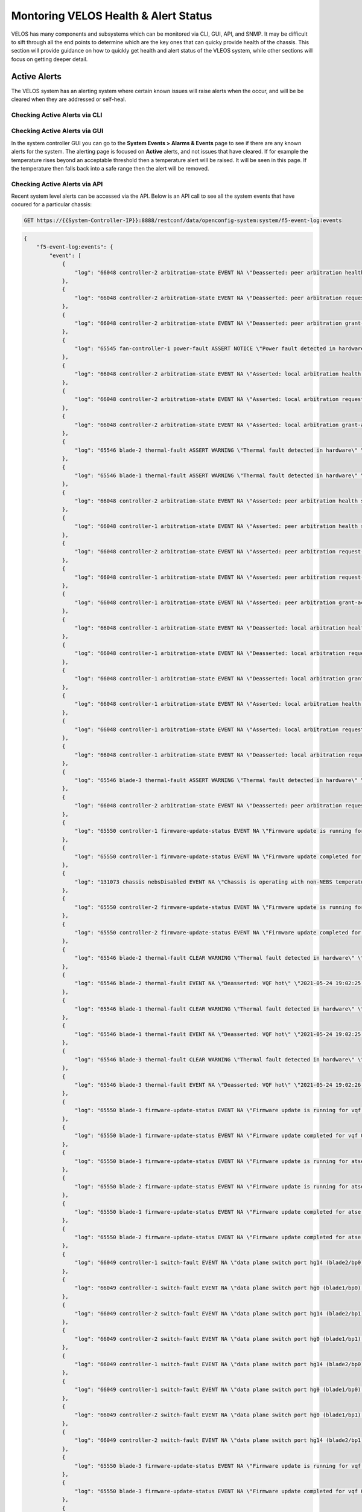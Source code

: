 =====================================
Montoring VELOS Health & Alert Status
=====================================

VELOS has many components and subsystems which can be monitored via CLI, GUI, API, and SNMP. It may be difficult to sift through all the end points to determine which are the key ones that can quicky provide health of the chassis. This section will provide guidance on how to quickly get health and alert status of the VLEOS system, while other sections will focus on getting deeper detail.

Active Alerts
=============

The VELOS system has an alerting system where certain known issues will raise alerts when the occur, and will be be cleared when they are addressed or self-heal.

------------------------------
Checking Active Alerts via CLI
------------------------------

------------------------------
Checking Active Alerts via GUI
------------------------------

In the system controller GUI you can go to the **System Events > Alarms & Events** page to see if there are any known alerts for the system. The alerting page is focused on **Active** alerts, and not issues that have cleared. If for example the temperature rises beyond an acceptable threshold then a temperature alert will be raised. It will be seen in this page. If the temperature then falls back into a safe range then the alert will be removed. 

.. image:: images/monitoring_velos_health_status/image1.png
  :align: center
  :scale: 70%

------------------------------
Checking Active Alerts via API
------------------------------

Recent system level alerts can be accessed via the API. Below is an API call to see all the system events that have cocured for a particular chassis:

.. code-block:: bash

    GET https://{{System-Controller-IP}}:8888/restconf/data/openconfig-system:system/f5-event-log:events



.. code-block:: json

    {
        "f5-event-log:events": {
            "event": [
                {
                    "log": "66048 controller-2 arbitration-state EVENT NA \"Deasserted: peer arbitration health state\" \"2021-05-24 15:53:18.820164630 UTC\""
                },
                {
                    "log": "66048 controller-2 arbitration-state EVENT NA \"Deasserted: peer arbitration request-active state\" \"2021-05-24 15:53:19.967579072 UTC\""
                },
                {
                    "log": "66048 controller-2 arbitration-state EVENT NA \"Deasserted: peer arbitration grant-active state\" \"2021-05-24 15:53:19.978854195 UTC\""
                },
                {
                    "log": "65545 fan-controller-1 power-fault ASSERT NOTICE \"Power fault detected in hardware\" \"2021-05-24 15:53:21.049898161 UTC\""
                },
                {
                    "log": "66048 controller-2 arbitration-state EVENT NA \"Asserted: local arbitration health state\" \"2021-05-24 15:53:26.015915252 UTC\""
                },
                {
                    "log": "66048 controller-2 arbitration-state EVENT NA \"Asserted: local arbitration request-active state\" \"2021-05-24 15:53:27.966554138 UTC\""
                },
                {
                    "log": "66048 controller-2 arbitration-state EVENT NA \"Asserted: local arbitration grant-active state\" \"2021-05-24 15:53:28.856929312 UTC\""
                },
                {
                    "log": "65546 blade-2 thermal-fault ASSERT WARNING \"Thermal fault detected in hardware\" \"2021-05-24 15:53:36.609780988 UTC\""
                },
                {
                    "log": "65546 blade-1 thermal-fault ASSERT WARNING \"Thermal fault detected in hardware\" \"2021-05-24 15:53:40.490642113 UTC\""
                },
                {
                    "log": "66048 controller-2 arbitration-state EVENT NA \"Asserted: peer arbitration health state\" \"2021-05-24 15:53:40.497334043 UTC\""
                },
                {
                    "log": "66048 controller-1 arbitration-state EVENT NA \"Asserted: peer arbitration health state\" \"2021-05-24 15:53:26.746574994 UTC\""
                },
                {
                    "log": "66048 controller-2 arbitration-state EVENT NA \"Asserted: peer arbitration request-active state\" \"2021-05-24 15:53:40.509161929 UTC\""
                },
                {
                    "log": "66048 controller-1 arbitration-state EVENT NA \"Asserted: peer arbitration request-active state\" \"2021-05-24 15:53:28.706752103 UTC\""
                },
                {
                    "log": "66048 controller-1 arbitration-state EVENT NA \"Asserted: peer arbitration grant-active state\" \"2021-05-24 15:53:28.715491054 UTC\""
                },
                {
                    "log": "66048 controller-1 arbitration-state EVENT NA \"Deasserted: local arbitration health state\" \"2021-05-24 15:53:30.717324742 UTC\""
                },
                {
                    "log": "66048 controller-1 arbitration-state EVENT NA \"Deasserted: local arbitration request-active state\" \"2021-05-24 15:53:30.855158278 UTC\""
                },
                {
                    "log": "66048 controller-1 arbitration-state EVENT NA \"Deasserted: local arbitration grant-active state\" \"2021-05-24 15:53:30.866478756 UTC\""
                },
                {
                    "log": "66048 controller-1 arbitration-state EVENT NA \"Asserted: local arbitration health state\" \"2021-05-24 15:53:32.702577376 UTC\""
                },
                {
                    "log": "66048 controller-1 arbitration-state EVENT NA \"Asserted: local arbitration request-active state\" \"2021-05-24 15:53:34.604942495 UTC\""
                },
                {
                    "log": "66048 controller-1 arbitration-state EVENT NA \"Deasserted: local arbitration request-active state\" \"2021-05-24 15:53:42.172936771 UTC\""
                },
                {
                    "log": "65546 blade-3 thermal-fault ASSERT WARNING \"Thermal fault detected in hardware\" \"2021-05-24 15:53:44.108120781 UTC\""
                },
                {
                    "log": "66048 controller-2 arbitration-state EVENT NA \"Deasserted: peer arbitration request-active state\" \"2021-05-24 15:53:44.763209737 UTC\""
                },
                {
                    "log": "65550 controller-1 firmware-update-status EVENT NA \"Firmware update is running for sirr \" \"2021-05-24 15:53:50.355583264 UTC\""
                },
                {
                    "log": "65550 controller-1 firmware-update-status EVENT NA \"Firmware update completed for sirr \" \"2021-05-24 15:53:54.860605432 UTC\""
                },
                {
                    "log": "131073 chassis nebsDisabled EVENT NA \"Chassis is operating with non-NEBS temperature thresholds\" \"2021-05-24 15:53:54.959361073 UTC\""
                },
                {
                    "log": "65550 controller-2 firmware-update-status EVENT NA \"Firmware update is running for sirr \" \"2021-05-24 15:53:55.977932249 UTC\""
                },
                {
                    "log": "65550 controller-2 firmware-update-status EVENT NA \"Firmware update completed for sirr \" \"2021-05-24 15:53:56.004017282 UTC\""
                },
                {
                    "log": "65546 blade-2 thermal-fault CLEAR WARNING \"Thermal fault detected in hardware\" \"2021-05-24 19:02:25.967760976 UTC\""
                },
                {
                    "log": "65546 blade-2 thermal-fault EVENT NA \"Deasserted: VQF hot\" \"2021-05-24 19:02:25.967814413 UTC\""
                },
                {
                    "log": "65546 blade-1 thermal-fault CLEAR WARNING \"Thermal fault detected in hardware\" \"2021-05-24 19:02:25.984620974 UTC\""
                },
                {
                    "log": "65546 blade-1 thermal-fault EVENT NA \"Deasserted: VQF hot\" \"2021-05-24 19:02:25.984658200 UTC\""
                },
                {
                    "log": "65546 blade-3 thermal-fault CLEAR WARNING \"Thermal fault detected in hardware\" \"2021-05-24 19:02:26.005916081 UTC\""
                },
                {
                    "log": "65546 blade-3 thermal-fault EVENT NA \"Deasserted: VQF hot\" \"2021-05-24 19:02:26.005953590 UTC\""
                },
                {
                    "log": "65550 blade-1 firmware-update-status EVENT NA \"Firmware update is running for vqf 0\" \"2021-05-24 19:27:26.907130040 UTC\""
                },
                {
                    "log": "65550 blade-1 firmware-update-status EVENT NA \"Firmware update completed for vqf 0\" \"2021-05-24 19:27:32.909166793 UTC\""
                },
                {
                    "log": "65550 blade-1 firmware-update-status EVENT NA \"Firmware update is running for atse 0\" \"2021-05-24 19:27:32.918458222 UTC\""
                },
                {
                    "log": "65550 blade-2 firmware-update-status EVENT NA \"Firmware update is running for atse 0\" \"2021-05-24 19:27:33.225942722 UTC\""
                },
                {
                    "log": "65550 blade-1 firmware-update-status EVENT NA \"Firmware update completed for atse 0\" \"2021-05-24 19:27:40.575885860 UTC\""
                },
                {
                    "log": "65550 blade-2 firmware-update-status EVENT NA \"Firmware update completed for atse 0\" \"2021-05-24 19:27:40.699221495 UTC\""
                },
                {
                    "log": "66049 controller-1 switch-fault EVENT NA \"data plane switch port hg14 (blade2/bp0) has uncorrected errors, value={fecUncorrected}\" \"2021-05-24 19:27:45.296321858 UTC\""
                },
                {
                    "log": "66049 controller-1 switch-fault EVENT NA \"data plane switch port hg0 (blade1/bp0) has uncorrected errors, value={fecUncorrected}\" \"2021-05-24 19:27:45.351543047 UTC\""
                },
                {
                    "log": "66049 controller-2 switch-fault EVENT NA \"data plane switch port hg14 (blade2/bp1) has uncorrected errors, value={fecUncorrected}\" \"2021-05-24 19:27:46.473379078 UTC\""
                },
                {
                    "log": "66049 controller-2 switch-fault EVENT NA \"data plane switch port hg0 (blade1/bp1) has uncorrected errors, value={fecUncorrected}\" \"2021-05-24 19:27:46.758451350 UTC\""
                },
                {
                    "log": "66049 controller-1 switch-fault EVENT NA \"data plane switch port hg14 (blade2/bp0) has no uncorrected errors\" \"2021-05-24 19:28:15.154986705 UTC\""
                },
                {
                    "log": "66049 controller-1 switch-fault EVENT NA \"data plane switch port hg0 (blade1/bp0) has no uncorrected errors\" \"2021-05-24 19:28:15.426611864 UTC\""
                },
                {
                    "log": "66049 controller-2 switch-fault EVENT NA \"data plane switch port hg0 (blade1/bp1) has no uncorrected errors\" \"2021-05-24 19:28:16.693070219 UTC\""
                },
                {
                    "log": "66049 controller-2 switch-fault EVENT NA \"data plane switch port hg14 (blade2/bp1) has no uncorrected errors\" \"2021-05-24 19:28:16.929074328 UTC\""
                },
                {
                    "log": "65550 blade-3 firmware-update-status EVENT NA \"Firmware update is running for vqf 0\" \"2021-05-24 19:28:59.482959232 UTC\""
                },
                {
                    "log": "65550 blade-3 firmware-update-status EVENT NA \"Firmware update completed for vqf 0\" \"2021-05-24 19:29:05.495334551 UTC\""
                },
                {
                    "log": "65550 blade-3 firmware-update-status EVENT NA \"Firmware update is running for atse 0\" \"2021-05-24 19:29:05.501245699 UTC\""
                },
                {
                    "log": "65550 blade-3 firmware-update-status EVENT NA \"Firmware update completed for atse 0\" \"2021-05-24 19:29:13.225536688 UTC\""
                },
                {
                    "log": "66049 controller-1 switch-fault EVENT NA \"data plane switch port hg11 (blade3/bp0) has uncorrected errors, value={fecUncorrected}\" \"2021-05-24 19:29:19.095000767 UTC\""
                },
                {
                    "log": "66049 controller-2 switch-fault EVENT NA \"data plane switch port hg11 (blade3/bp1) has uncorrected errors, value={fecUncorrected}\" \"2021-05-24 19:29:26.520634735 UTC\""
                },
                {
                    "log": "66049 controller-1 switch-fault EVENT NA \"data plane switch port hg11 (blade3/bp0) has no uncorrected errors\" \"2021-05-24 19:29:49.115375341 UTC\""
                },
                {
                    "log": "66049 controller-2 switch-fault EVENT NA \"data plane switch port hg11 (blade3/bp1) has no uncorrected errors\" \"2021-05-24 19:29:56.854690134 UTC\""
                },
                {
                    "log": "66048 controller-2 arbitration-state EVENT NA \"Asserted: local arbitration health state\" \"2021-05-26 02:41:33.773124875 UTC\""
                },
                {
                    "log": "66048 controller-2 arbitration-state EVENT NA \"Asserted: local arbitration request-active state\" \"2021-05-26 02:41:35.695101564 UTC\""
                },
                {
                    "log": "66048 controller-2 arbitration-state EVENT NA \"Asserted: local arbitration grant-active state\" \"2021-05-26 02:41:35.699045726 UTC\""
                },
                {
                    "log": "66048 controller-2 arbitration-state EVENT NA \"Deasserted: peer arbitration health state\" \"2021-05-26 02:41:39.786044205 UTC\""
                },
                {
                    "log": "66048 controller-2 arbitration-state EVENT NA \"Deasserted: peer arbitration request-active state\" \"2021-05-26 02:41:39.794249414 UTC\""
                },
                {
                    "log": "66048 controller-2 arbitration-state EVENT NA \"Deasserted: peer arbitration grant-active state\" \"2021-05-26 02:41:39.801413197 UTC\""
                },
                {
                    "log": "131073 chassis nebsDisabled EVENT NA \"Chassis is operating with non-NEBS temperature thresholds\" \"2021-05-26 02:41:40.461757212 UTC\""
                },
                {
                    "log": "66048 controller-2 arbitration-state EVENT NA \"Asserted: peer arbitration health state\" \"2021-05-26 02:42:07.768703623 UTC\""
                },
                {
                    "log": "66048 controller-2 arbitration-state EVENT NA \"Asserted: peer arbitration request-active state\" \"2021-05-26 02:42:07.773478111 UTC\""
                },
                {
                    "log": "66048 controller-2 arbitration-state EVENT NA \"Deasserted: local arbitration health state\" \"2021-05-26 02:42:07.777640774 UTC\""
                },
                {
                    "log": "66048 controller-2 arbitration-state EVENT NA \"Deasserted: local arbitration request-active state\" \"2021-05-26 02:42:07.784882772 UTC\""
                },
                {
                    "log": "66048 controller-2 arbitration-state EVENT NA \"Deasserted: local arbitration grant-active state\" \"2021-05-26 02:42:07.797839796 UTC\""
                },
                {
                    "log": "66048 controller-1 arbitration-state EVENT NA \"Asserted: peer arbitration grant-active state\" \"2021-05-26 02:41:34.187592931 UTC\""
                },
                {
                    "log": "66048 controller-1 arbitration-state EVENT NA \"Deasserted: local arbitration health state\" \"2021-05-26 02:41:35.217855071 UTC\""
                },
                {
                    "log": "66048 controller-1 arbitration-state EVENT NA \"Deasserted: local arbitration request-active state\" \"2021-05-26 02:41:35.225443025 UTC\""
                },
                {
                    "log": "66048 controller-1 arbitration-state EVENT NA \"Deasserted: local arbitration grant-active state\" \"2021-05-26 02:41:35.229464078 UTC\""
                },
                {
                    "log": "66048 controller-1 arbitration-state EVENT NA \"Asserted: peer arbitration health state\" \"2021-05-26 02:41:43.919541915 UTC\""
                },
                {
                    "log": "66048 controller-1 arbitration-state EVENT NA \"Asserted: local arbitration health state\" \"2021-05-26 02:42:05.250170202 UTC\""
                },
                {
                    "log": "66048 controller-1 arbitration-state EVENT NA \"Asserted: local arbitration request-active state\" \"2021-05-26 02:42:05.318741777 UTC\""
                },
                {
                    "log": "131073 chassis nebsDisabled EVENT NA \"Chassis is operating with non-NEBS temperature thresholds\" \"2021-05-26 02:42:06.203445372 UTC\""
                },
                {
                    "log": "66048 controller-1 arbitration-state EVENT NA \"Asserted: local arbitration grant-active state\" \"2021-05-26 02:42:07.211962644 UTC\""
                },
                {
                    "log": "66048 controller-1 arbitration-state EVENT NA \"Deasserted: peer arbitration health state\" \"2021-05-26 02:42:07.802468848 UTC\""
                },
                {
                    "log": "66048 controller-1 arbitration-state EVENT NA \"Deasserted: peer arbitration request-active state\" \"2021-05-26 02:42:07.812836190 UTC\""
                },
                {
                    "log": "66048 controller-1 arbitration-state EVENT NA \"Deasserted: peer arbitration grant-active state\" \"2021-05-26 02:42:07.837459150 UTC\""
                },
                {
                    "log": "131073 chassis nebsDisabled EVENT NA \"Chassis is operating with non-NEBS temperature thresholds\" \"2021-05-26 02:42:10.436404999 UTC\""
                },
                {
                    "log": "66048 controller-2 arbitration-state EVENT NA \"Asserted: peer arbitration grant-active state\" \"2021-05-26 02:42:10.822523042 UTC\""
                },
                {
                    "log": "65550 blade-2 firmware-update-status EVENT NA \"Firmware update is running for atse 0\" \"2021-05-26 04:06:34.843286399 UTC\""
                },
                {
                    "log": "65546 blade-2 thermal-fault ASSERT WARNING \"Thermal fault detected in hardware\" \"2021-05-26 04:06:36.864531942 UTC\""
                },
                {
                    "log": "65546 blade-2 thermal-fault EVENT NA \"Asserted: VQF hot\" \"2021-05-26 04:06:36.864577488 UTC\""
                },
                {
                    "log": "65550 blade-1 firmware-update-status EVENT NA \"Firmware update is running for vqf 0\" \"2021-05-26 04:06:39.864693543 UTC\""
                },
                {
                    "log": "65550 blade-2 firmware-update-status EVENT NA \"Firmware update completed for atse 0\" \"2021-05-26 04:06:40.767393044 UTC\""
                },
                {
                    "log": "65550 blade-3 firmware-update-status EVENT NA \"Firmware update is running for vqf 0\" \"2021-05-26 04:06:44.080096986 UTC\""
                },
                {
                    "log": "65546 blade-1 thermal-fault ASSERT WARNING \"Thermal fault detected in hardware\" \"2021-05-26 04:06:46.861342298 UTC\""
                },
                {
                    "log": "65546 blade-1 thermal-fault EVENT NA \"Asserted: VQF hot\" \"2021-05-26 04:06:46.861384173 UTC\""
                },
                {
                    "log": "65550 blade-1 firmware-update-status EVENT NA \"Firmware update completed for vqf 0\" \"2021-05-26 04:06:47.864891691 UTC\""
                },
                {
                    "log": "65550 blade-1 firmware-update-status EVENT NA \"Firmware update is running for atse 0\" \"2021-05-26 04:06:47.868305537 UTC\""
                },
                {
                    "log": "66049 controller-2 switch-status EVENT NA \"data plane switch port hg14 (blade2/bp1) has uncorrected errors, value={fecUncorrected}\" \"2021-05-26 04:06:50.071892384 UTC\""
                },
                {
                    "log": "65550 blade-3 firmware-update-status EVENT NA \"Firmware update completed for vqf 0\" \"2021-05-26 04:06:52.078973703 UTC\""
                },
                {
                    "log": "65550 blade-3 firmware-update-status EVENT NA \"Firmware update is running for atse 0\" \"2021-05-26 04:06:52.083057955 UTC\""
                },
                {
                    "log": "65546 blade-3 thermal-fault ASSERT WARNING \"Thermal fault detected in hardware\" \"2021-05-26 04:06:52.864912359 UTC\""
                },
                {
                    "log": "65546 blade-3 thermal-fault EVENT NA \"Asserted: VQF hot\" \"2021-05-26 04:06:52.864961319 UTC\""
                },
                {
                    "log": "65550 blade-1 firmware-update-status EVENT NA \"Firmware update completed for atse 0\" \"2021-05-26 04:06:54.614997814 UTC\""
                },
                {
                    "log": "65550 blade-3 firmware-update-status EVENT NA \"Firmware update completed for atse 0\" \"2021-05-26 04:06:59.255493894 UTC\""
                },
                {
                    "log": "66049 controller-1 switch-status EVENT NA \"data plane switch port hg11 (blade3/bp0) has uncorrected errors, value={fecUncorrected}\" \"2021-05-26 04:07:17.020835533 UTC\""
                },
                {
                    "log": "66049 controller-1 switch-status EVENT NA \"data plane switch port hg14 (blade2/bp0) has uncorrected errors, value={fecUncorrected}\" \"2021-05-26 04:07:17.088817305 UTC\""
                },
                {
                    "log": "66049 controller-1 switch-status EVENT NA \"data plane switch port hg0 (blade1/bp0) has FEC corrected errors, value=0\" \"2021-05-26 04:07:17.113025955 UTC\""
                },
                {
                    "log": "66049 controller-1 switch-status EVENT NA \"data plane switch port hg0 (blade1/bp0) has uncorrected errors, value={fecUncorrected}\" \"2021-05-26 04:07:17.117741108 UTC\""
                },
                {
                    "log": "66049 controller-2 switch-status EVENT NA \"data plane switch port hg11 (blade3/bp1) has uncorrected errors, value={fecUncorrected}\" \"2021-05-26 04:07:25.900036452 UTC\""
                },
                {
                    "log": "66049 controller-2 switch-status EVENT NA \"data plane switch port hg0 (blade1/bp1) has uncorrected errors, value={fecUncorrected}\" \"2021-05-26 04:07:25.983571289 UTC\""
                },
                {
                    "log": "66049 controller-2 switch-status EVENT NA \"data plane switch port hg14 (blade2/bp1) has no uncorrected errors\" \"2021-05-26 04:07:25.991771422 UTC\""
                },
                {
                    "log": "66049 controller-1 switch-status EVENT NA \"data plane switch port hg14 (blade2/bp0) has no uncorrected errors\" \"2021-05-26 04:07:46.995681057 UTC\""
                },
                {
                    "log": "66049 controller-1 switch-status EVENT NA \"data plane switch port hg0 (blade1/bp0) has no FEC corrected errors\" \"2021-05-26 04:07:47.082891427 UTC\""
                },
                {
                    "log": "66049 controller-1 switch-status EVENT NA \"data plane switch port hg0 (blade1/bp0) has no uncorrected errors\" \"2021-05-26 04:07:47.098664549 UTC\""
                },
                {
                    "log": "66049 controller-1 switch-status EVENT NA \"data plane switch port hg11 (blade3/bp0) has no uncorrected errors\" \"2021-05-26 04:07:47.113937967 UTC\""
                },
                {
                    "log": "66049 controller-2 switch-status EVENT NA \"data plane switch port hg11 (blade3/bp1) has no uncorrected errors\" \"2021-05-26 04:07:55.959708798 UTC\""
                },
                {
                    "log": "66049 controller-2 switch-status EVENT NA \"data plane switch port hg0 (blade1/bp1) has no uncorrected errors\" \"2021-05-26 04:07:56.033014139 UTC\""
                },
                {
                    "log": "66048 controller-2 arbitration-state EVENT NA \"Asserted: local arbitration health state\" \"2021-06-08 16:47:50.483963322 UTC\""
                },
                {
                    "log": "66048 controller-1 arbitration-state EVENT NA \"Asserted: peer arbitration health state\" \"2021-06-08 16:47:50.872690000 UTC\""
                },
                {
                    "log": "66048 controller-1 arbitration-state EVENT NA \"Asserted: peer arbitration request-active state\" \"2021-06-08 16:47:50.885960413 UTC\""
                },
                {
                    "log": "66048 controller-2 arbitration-state EVENT NA \"Asserted: local arbitration request-active state\" \"2021-06-08 16:47:51.773515624 UTC\""
                },
                {
                    "log": "66048 controller-1 arbitration-state EVENT NA \"Deasserted: peer arbitration health state\" \"2021-06-08 16:47:54.846390423 UTC\""
                },
                {
                    "log": "66048 controller-1 arbitration-state EVENT NA \"Deasserted: peer arbitration request-active state\" \"2021-06-08 16:47:54.869295802 UTC\""
                },
                {
                    "log": "66048 controller-2 arbitration-state EVENT NA \"Deasserted: local arbitration health state\" \"2021-06-08 16:47:55.766512589 UTC\""
                },
                {
                    "log": "66048 controller-2 arbitration-state EVENT NA \"Deasserted: local arbitration request-active state\" \"2021-06-08 16:47:55.771791600 UTC\""
                },
                {
                    "log": "66048 controller-2 arbitration-state EVENT NA \"Asserted: local arbitration health state\" \"2021-06-08 16:53:50.381816481 UTC\""
                },
                {
                    "log": "66048 controller-1 arbitration-state EVENT NA \"Asserted: peer arbitration health state\" \"2021-06-08 16:53:50.844177881 UTC\""
                },
                {
                    "log": "66048 controller-1 arbitration-state EVENT NA \"Asserted: peer arbitration request-active state\" \"2021-06-08 16:53:50.858747580 UTC\""
                },
                {
                    "log": "66048 controller-2 arbitration-state EVENT NA \"Asserted: local arbitration request-active state\" \"2021-06-08 16:53:51.773661729 UTC\""
                },
                {
                    "log": "66048 controller-1 arbitration-state EVENT NA \"Deasserted: peer arbitration health state\" \"2021-06-08 16:53:54.845747885 UTC\""
                },
                {
                    "log": "66048 controller-1 arbitration-state EVENT NA \"Deasserted: peer arbitration request-active state\" \"2021-06-08 16:53:54.854649081 UTC\""
                },
                {
                    "log": "66048 controller-2 arbitration-state EVENT NA \"Deasserted: local arbitration health state\" \"2021-06-08 16:53:55.766681831 UTC\""
                },
                {
                    "log": "66048 controller-2 arbitration-state EVENT NA \"Deasserted: local arbitration request-active state\" \"2021-06-08 16:53:55.771458661 UTC\""
                },
                {
                    "log": "66048 controller-1 arbitration-state EVENT NA \"Asserted: peer arbitration health state\" \"2021-06-08 16:54:33.726598842 UTC\""
                },
                {
                    "log": "66048 controller-1 arbitration-state EVENT NA \"Asserted: peer arbitration request-active state\" \"2021-06-08 16:54:34.845042248 UTC\""
                },
                {
                    "log": "66048 controller-2 arbitration-state EVENT NA \"Asserted: local arbitration health state\" \"2021-06-08 16:54:35.258054440 UTC\""
                },
                {
                    "log": "66048 controller-2 arbitration-state EVENT NA \"Asserted: local arbitration request-active state\" \"2021-06-08 16:54:35.262306870 UTC\""
                },
                {
                    "log": "66048 controller-1 arbitration-state EVENT NA \"Deasserted: peer arbitration health state\" \"2021-06-08 16:54:40.873525623 UTC\""
                },
                {
                    "log": "66048 controller-1 arbitration-state EVENT NA \"Deasserted: peer arbitration request-active state\" \"2021-06-08 16:54:40.879258523 UTC\""
                },
                {
                    "log": "66048 controller-2 arbitration-state EVENT NA \"Deasserted: local arbitration health state\" \"2021-06-08 16:54:41.263088018 UTC\""
                },
                {
                    "log": "66048 controller-2 arbitration-state EVENT NA \"Deasserted: local arbitration request-active state\" \"2021-06-08 16:54:41.275300189 UTC\""
                },
                {
                    "log": "66048 controller-2 arbitration-state EVENT NA \"Asserted: local arbitration health state\" \"2021-06-08 17:03:50.420107725 UTC\""
                },
                {
                    "log": "66048 controller-2 arbitration-state EVENT NA \"Asserted: local arbitration request-active state\" \"2021-06-08 17:03:50.424761234 UTC\""
                },
                {
                    "log": "66048 controller-2 arbitration-state EVENT NA \"Deasserted: local arbitration request-active state\" \"2021-06-08 17:03:54.412591069 UTC\""
                },
                {
                    "log": "65550 controller-2 firmware-update-status EVENT NA \"Firmware update is running for lop app\" \"2021-06-08 17:03:54.420350572 UTC\""
                },
                {
                    "log": "66048 controller-2 arbitration-state EVENT NA \"Deasserted: peer arbitration health state\" \"2021-06-08 17:03:54.447747574 UTC\""
                },
                {
                    "log": "66048 controller-2 arbitration-state EVENT NA \"Deasserted: peer arbitration request-active state\" \"2021-06-08 17:03:54.451895777 UTC\""
                },
                {
                    "log": "66048 controller-2 arbitration-state EVENT NA \"Deasserted: peer arbitration grant-active state\" \"2021-06-08 17:03:54.456023628 UTC\""
                },
                {
                    "log": "65550 controller-2 firmware-update-status EVENT NA \"Firmware update completed for lop app\" \"2021-06-08 17:04:58.086195596 UTC\""
                },
                {
                    "log": "131073 chassis nebsDisabled EVENT NA \"Chassis is operating with non-NEBS temperature thresholds\" \"2021-06-08 17:04:58.185480614 UTC\""
                },
                {
                    "log": "66048 controller-2 arbitration-state EVENT NA \"Asserted: local arbitration health state\" \"2021-06-08 17:04:58.296640449 UTC\""
                },
                {
                    "log": "66048 controller-2 arbitration-state EVENT NA \"Asserted: local arbitration request-active state\" \"2021-06-08 17:04:58.306625393 UTC\""
                },
                {
                    "log": "66048 controller-2 arbitration-state EVENT NA \"Asserted: local arbitration grant-active state\" \"2021-06-08 17:04:58.314679704 UTC\""
                },
                {
                    "log": "131073 chassis nebsDisabled EVENT NA \"Chassis is operating with non-NEBS temperature thresholds\" \"2021-06-08 17:05:08.315560344 UTC\""
                },
                {
                    "log": "66048 controller-2 arbitration-state EVENT NA \"Deasserted: peer arbitration health state\" \"2021-06-08 17:05:29.138154282 UTC\""
                },
                {
                    "log": "66048 controller-2 arbitration-state EVENT NA \"Deasserted: peer arbitration request-active state\" \"2021-06-08 17:05:29.142686430 UTC\""
                },
                {
                    "log": "66048 controller-2 arbitration-state EVENT NA \"Deasserted: peer arbitration grant-active state\" \"2021-06-08 17:05:29.146823745 UTC\""
                },
                {
                    "log": "65794 controller-2 module-present EVENT NA \"Vpc1 present\" \"2021-06-08 17:05:29.494118744 UTC\""
                },
                {
                    "log": "65794 controller-2 module-present EVENT NA \"Vpc2 present\" \"2021-06-08 17:05:29.512884205 UTC\""
                },
                {
                    "log": "65794 controller-2 module-present EVENT NA \"Lcd present\" \"2021-06-08 17:05:29.532670877 UTC\""
                },
                {
                    "log": "65793 psu-4 psu-fault EVENT NA \"Deasserted: PSU 4 output OK\" \"2021-06-08 17:05:29.643718762 UTC\""
                },
                {
                    "log": "65793 psu-3 psu-fault EVENT NA \"Deasserted: PSU 3 input OK\" \"2021-06-08 17:05:29.675363738 UTC\""
                },
                {
                    "log": "65793 psu-3 psu-fault EVENT NA \"Deasserted: PSU 3 output OK\" \"2021-06-08 17:05:29.698398473 UTC\""
                },
                {
                    "log": "65793 psu-4 psu-fault EVENT NA \"Deasserted: PSU 4 input OK\" \"2021-06-08 17:05:29.711417818 UTC\""
                },
                {
                    "log": "66048 controller-2 arbitration-state EVENT NA \"Deasserted: peer arbitration health state\" \"2021-06-08 17:05:29.762969436 UTC\""
                },
                {
                    "log": "66048 controller-2 arbitration-state EVENT NA \"Deasserted: peer arbitration request-active state\" \"2021-06-08 17:05:29.778736048 UTC\""
                },
                {
                    "log": "66048 controller-2 arbitration-state EVENT NA \"Deasserted: peer arbitration grant-active state\" \"2021-06-08 17:05:29.825566300 UTC\""
                },
                {
                    "log": "65794 controller-2 module-present EVENT NA \"Vpc1 present\" \"2021-06-08 17:05:29.831658448 UTC\""
                },
                {
                    "log": "65794 controller-2 module-present EVENT NA \"Vpc2 present\" \"2021-06-08 17:05:29.839974584 UTC\""
                },
                {
                    "log": "65794 controller-2 module-present EVENT NA \"Lcd present\" \"2021-06-08 17:05:29.846969700 UTC\""
                },
                {
                    "log": "65793 psu-4 psu-fault EVENT NA \"Deasserted: PSU 4 output OK\" \"2021-06-08 17:05:29.883731813 UTC\""
                },
                {
                    "log": "65793 psu-3 psu-fault EVENT NA \"Deasserted: PSU 3 input OK\" \"2021-06-08 17:05:29.894288039 UTC\""
                },
                {
                    "log": "65793 psu-3 psu-fault EVENT NA \"Deasserted: PSU 3 output OK\" \"2021-06-08 17:05:29.912027778 UTC\""
                },
                {
                    "log": "65793 psu-4 psu-fault EVENT NA \"Deasserted: PSU 4 input OK\" \"2021-06-08 17:05:29.924891471 UTC\""
                },
                {
                    "log": "66048 controller-2 arbitration-state EVENT NA \"Deasserted: peer arbitration health state\" \"2021-06-08 17:05:29.931330746 UTC\""
                },
                {
                    "log": "66048 controller-2 arbitration-state EVENT NA \"Deasserted: peer arbitration request-active state\" \"2021-06-08 17:05:29.938910072 UTC\""
                },
                {
                    "log": "66048 controller-2 arbitration-state EVENT NA \"Deasserted: peer arbitration grant-active state\" \"2021-06-08 17:05:29.959258934 UTC\""
                },
                {
                    "log": "65794 controller-2 module-present EVENT NA \"Vpc1 present\" \"2021-06-08 17:05:29.980776014 UTC\""
                },
                {
                    "log": "65794 controller-2 module-present EVENT NA \"Vpc2 present\" \"2021-06-08 17:05:29.993961274 UTC\""
                },
                {
                    "log": "65794 controller-2 module-present EVENT NA \"Lcd present\" \"2021-06-08 17:05:30.010096538 UTC\""
                },
                {
                    "log": "65793 psu-4 psu-fault EVENT NA \"Deasserted: PSU 4 output OK\" \"2021-06-08 17:05:30.022915999 UTC\""
                },
                {
                    "log": "65793 psu-3 psu-fault EVENT NA \"Deasserted: PSU 3 input OK\" \"2021-06-08 17:05:30.036778056 UTC\""
                },
                {
                    "log": "65793 psu-3 psu-fault EVENT NA \"Deasserted: PSU 3 output OK\" \"2021-06-08 17:05:30.049579785 UTC\""
                },
                {
                    "log": "65793 psu-4 psu-fault EVENT NA \"Deasserted: PSU 4 input OK\" \"2021-06-08 17:05:30.068270819 UTC\""
                },
                {
                    "log": "66048 controller-2 arbitration-state EVENT NA \"Deasserted: peer arbitration health state\" \"2021-06-08 17:05:30.089275176 UTC\""
                },
                {
                    "log": "66048 controller-2 arbitration-state EVENT NA \"Deasserted: peer arbitration request-active state\" \"2021-06-08 17:05:30.153062298 UTC\""
                },
                {
                    "log": "66048 controller-2 arbitration-state EVENT NA \"Deasserted: peer arbitration grant-active state\" \"2021-06-08 17:05:30.163256137 UTC\""
                },
                {
                    "log": "65794 controller-2 module-present EVENT NA \"Vpc1 present\" \"2021-06-08 17:05:30.170689627 UTC\""
                },
                {
                    "log": "65794 controller-2 module-present EVENT NA \"Vpc2 present\" \"2021-06-08 17:05:30.186959979 UTC\""
                },
                {
                    "log": "65794 controller-2 module-present EVENT NA \"Lcd present\" \"2021-06-08 17:05:30.415730394 UTC\""
                },
                {
                    "log": "65550 fan-controller-1 firmware-update-status EVENT NA \"Firmware update is running for fanCtrl1 vfc app\" \"2021-06-08 17:05:44.412068547 UTC\""
                },
                {
                    "log": "65545 fan-controller-1 power-fault EVENT NA \"Deasserted: exhaust hot swap controller power-good\" \"2021-06-08 17:06:36.413020951 UTC\""
                },
                {
                    "log": "65545 fan-controller-1 power-fault EVENT NA \"Asserted: exhaust hot swap controller fault\" \"2021-06-08 17:06:36.418501819 UTC\""
                },
                {
                    "log": "65550 fan-controller-1 firmware-update-status EVENT NA \"Firmware update completed for fanCtrl1 vfc app\" \"2021-06-08 17:06:36.423887571 UTC\""
                },
                {
                    "log": "65545 fan-controller-1 power-fault CLEAR NOTICE \"Power fault detected in hardware\" \"2021-06-08 17:06:40.417763793 UTC\""
                },
                {
                    "log": "65545 fan-controller-1 power-fault EVENT NA \"Deasserted: exhaust hot swap controller fault\" \"2021-06-08 17:06:40.417801090 UTC\""
                },
                {
                    "log": "65545 fan-controller-1 power-fault EVENT NA \"Asserted: exhaust hot swap controller power-good\" \"2021-06-08 17:06:40.428203684 UTC\""
                },
                {
                    "log": "65545 fan-controller-1 power-fault EVENT NA \"Deasserted: exhaust hot swap controller power-good\" \"2021-06-08 17:06:51.540839226 UTC\""
                },
                {
                    "log": "65545 fan-controller-1 power-fault ASSERT NOTICE \"Power fault detected in hardware\" \"2021-06-08 17:06:52.413613591 UTC\""
                },
                {
                    "log": "65545 fan-controller-1 power-fault EVENT NA \"Asserted: exhaust hot swap controller fault\" \"2021-06-08 17:06:52.413638350 UTC\""
                },
                {
                    "log": "65545 fan-controller-1 power-fault CLEAR NOTICE \"Power fault detected in hardware\" \"2021-06-08 17:06:58.413341798 UTC\""
                },
                {
                    "log": "65545 fan-controller-1 power-fault EVENT NA \"Deasserted: exhaust hot swap controller fault\" \"2021-06-08 17:06:58.413373514 UTC\""
                },
                {
                    "log": "65545 fan-controller-1 power-fault ASSERT NOTICE \"Power fault detected in hardware\" \"2021-06-08 17:06:58.420307077 UTC\""
                },
                {
                    "log": "65545 fan-controller-1 power-fault EVENT NA \"Asserted: exhaust hot swap controller fault\" \"2021-06-08 17:06:58.420328493 UTC\""
                },
                {
                    "log": "65545 fan-controller-1 power-fault EVENT NA \"Deasserted: exhaust hot swap controller fault\" \"2021-06-08 17:06:58.424615228 UTC\""
                },
                {
                    "log": "65545 fan-controller-1 power-fault EVENT NA \"Asserted: exhaust hot swap controller fault\" \"2021-06-08 17:06:58.430414384 UTC\""
                },
                {
                    "log": "65545 fan-controller-1 power-fault CLEAR NOTICE \"Power fault detected in hardware\" \"2021-06-08 17:07:00.414578044 UTC\""
                },
                {
                    "log": "65545 fan-controller-1 power-fault EVENT NA \"Deasserted: exhaust hot swap controller fault\" \"2021-06-08 17:07:00.414612997 UTC\""
                },
                {
                    "log": "65545 fan-controller-1 power-fault EVENT NA \"Asserted: exhaust hot swap controller power-good\" \"2021-06-08 17:07:00.429142189 UTC\""
                },
                {
                    "log": "65545 fan-controller-1 power-fault EVENT NA \"Deasserted: exhaust hot swap controller power-good\" \"2021-06-08 17:07:12.414632674 UTC\""
                },
                {
                    "log": "65545 fan-controller-1 power-fault ASSERT NOTICE \"Power fault detected in hardware\" \"2021-06-08 17:07:12.423598987 UTC\""
                },
                {
                    "log": "65545 fan-controller-1 power-fault EVENT NA \"Asserted: exhaust hot swap controller fault\" \"2021-06-08 17:07:12.423621530 UTC\""
                },
                {
                    "log": "65545 fan-controller-1 power-fault CLEAR NOTICE \"Power fault detected in hardware\" \"2021-06-08 17:07:15.899274567 UTC\""
                },
                {
                    "log": "65545 fan-controller-1 power-fault EVENT NA \"Deasserted: exhaust hot swap controller fault\" \"2021-06-08 17:07:15.899298140 UTC\""
                },
                {
                    "log": "65545 fan-controller-1 power-fault ASSERT NOTICE \"Power fault detected in hardware\" \"2021-06-08 17:07:16.413352437 UTC\""
                },
                {
                    "log": "65545 fan-controller-1 power-fault EVENT NA \"Asserted: exhaust hot swap controller fault\" \"2021-06-08 17:07:16.413373587 UTC\""
                },
                {
                    "log": "65545 fan-controller-1 power-fault CLEAR NOTICE \"Power fault detected in hardware\" \"2021-06-08 17:07:18.416522469 UTC\""
                },
                {
                    "log": "65545 fan-controller-1 power-fault EVENT NA \"Deasserted: exhaust hot swap controller fault\" \"2021-06-08 17:07:18.416565500 UTC\""
                },
                {
                    "log": "65545 fan-controller-1 power-fault ASSERT NOTICE \"Power fault detected in hardware\" \"2021-06-08 17:07:18.425185651 UTC\""
                },
                {
                    "log": "65545 fan-controller-1 power-fault EVENT NA \"Asserted: exhaust hot swap controller fault\" \"2021-06-08 17:07:18.425206889 UTC\""
                },
                {
                    "log": "65545 fan-controller-1 power-fault EVENT NA \"Deasserted: exhaust hot swap controller fault\" \"2021-06-08 17:07:18.434689401 UTC\""
                },
                {
                    "log": "65545 fan-controller-1 power-fault EVENT NA \"Asserted: exhaust hot swap controller fault\" \"2021-06-08 17:07:18.451955459 UTC\""
                },
                {
                    "log": "65545 fan-controller-1 power-fault EVENT NA \"Asserted: exhaust hot swap controller fault\" \"2021-06-08 17:12:27.157634877 UTC\""
                },
                {
                    "log": "65545 fan-controller-1 power-fault EVENT NA \"Deasserted: exhaust hot swap controller power-good\" \"2021-06-08 17:12:31.086107841 UTC\""
                },
                {
                    "log": "65550 controller-1 firmware-update-status EVENT NA \"Firmware update is running for lop app\" \"2021-06-08 17:13:00.986080031 UTC\""
                },
                {
                    "log": "66048 controller-2 arbitration-state EVENT NA \"Asserted: peer arbitration health state\" \"2021-06-08 17:14:14.809922752 UTC\""
                },
                {
                    "log": "65538 controller-1 unknown-alarm EVENT NA \"Asserted: PSU Controller 1 Present\" \"2021-06-08 17:14:05.648513109 UTC\""
                },
                {
                    "log": "65538 controller-1 unknown-alarm EVENT NA \"Asserted: PSU Controller 2 Present\" \"2021-06-08 17:14:05.652957568 UTC\""
                },
                {
                    "log": "65538 controller-1 unknown-alarm EVENT NA \"Asserted: LCD Present\" \"2021-06-08 17:14:05.656740151 UTC\""
                },
                {
                    "log": "65538 controller-1 unknown-alarm EVENT NA \"Asserted: local arbitration health state\" \"2021-06-08 17:14:13.647324752 UTC\""
                },
                {
                    "log": "65550 blade-2 firmware-update-status EVENT NA \"Firmware update is running for vqf 0\" \"2021-06-08 22:11:29.281803111 UTC\""
                },
                {
                    "log": "65550 blade-1 firmware-update-status EVENT NA \"Firmware update is running for vqf 0\" \"2021-06-08 22:11:29.677303435 UTC\""
                },
                {
                    "log": "65550 blade-3 firmware-update-status EVENT NA \"Firmware update is running for vqf 0\" \"2021-06-08 22:11:35.268799257 UTC\""
                },
                {
                    "log": "65550 blade-2 firmware-update-status EVENT NA \"Firmware update completed for vqf 0\" \"2021-06-08 22:11:37.279560573 UTC\""
                },
                {
                    "log": "65550 blade-2 firmware-update-status EVENT NA \"Firmware update is running for atse 0\" \"2021-06-08 22:11:37.282989678 UTC\""
                },
                {
                    "log": "65550 blade-1 firmware-update-status EVENT NA \"Firmware update completed for vqf 0\" \"2021-06-08 22:11:37.674657077 UTC\""
                },
                {
                    "log": "65550 blade-1 firmware-update-status EVENT NA \"Firmware update is running for atse 0\" \"2021-06-08 22:11:37.678017062 UTC\""
                },
                {
                    "log": "65550 blade-3 firmware-update-status EVENT NA \"Firmware update completed for vqf 0\" \"2021-06-08 22:11:43.266457169 UTC\""
                },
                {
                    "log": "65550 blade-2 firmware-update-status EVENT NA \"Firmware update completed for atse 0\" \"2021-06-08 22:11:43.284048903 UTC\""
                },
                {
                    "log": "65550 blade-3 firmware-update-status EVENT NA \"Firmware update is running for atse 0\" \"2021-06-08 22:11:43.270078179 UTC\""
                },
                {
                    "log": "65550 blade-1 firmware-update-status EVENT NA \"Firmware update completed for atse 0\" \"2021-06-08 22:11:43.786774792 UTC\""
                },
                {
                    "log": "65550 blade-3 firmware-update-status EVENT NA \"Firmware update completed for atse 0\" \"2021-06-08 22:11:49.387477925 UTC\""
                },
                {
                    "log": "66049 controller-2 switch-status EVENT NA \"data plane switch port hg11 (blade3/bp1) has uncorrected errors, value=1\" \"2021-06-08 22:12:10.606421095 UTC\""
                },
                {
                    "log": "66049 controller-2 switch-status EVENT NA \"data plane switch port hg14 (blade2/bp1) has FEC corrected errors, value=0\" \"2021-06-08 22:12:10.660741570 UTC\""
                },
                {
                    "log": "66049 controller-2 switch-status EVENT NA \"data plane switch port hg14 (blade2/bp1) has uncorrected errors, value=1\" \"2021-06-08 22:12:10.663751822 UTC\""
                },
                {
                    "log": "66049 controller-2 switch-status EVENT NA \"data plane switch port hg0 (blade1/bp1) has uncorrected errors, value=1\" \"2021-06-08 22:12:10.709820336 UTC\""
                },
                {
                    "log": "66049 controller-2 switch-status EVENT NA \"data plane switch port hg14 (blade2/bp1) has no uncorrected errors\" \"2021-06-08 22:12:46.585336909 UTC\""
                },
                {
                    "log": "66049 controller-2 switch-status EVENT NA \"data plane switch port hg14 (blade2/bp1) has no FEC corrected errors\" \"2021-06-08 22:12:46.595600038 UTC\""
                },
                {
                    "log": "66049 controller-2 switch-status EVENT NA \"data plane switch port hg11 (blade3/bp1) has no uncorrected errors\" \"2021-06-08 22:12:46.698493855 UTC\""
                },
                {
                    "log": "66049 controller-2 switch-status EVENT NA \"data plane switch port hg0 (blade1/bp1) has no uncorrected errors\" \"2021-06-08 22:12:46.710259494 UTC\""
                },
                {
                    "log": "66048 controller-2 arbitration-state EVENT NA \"Deasserted: local arbitration request-active state\" \"2021-06-09 01:23:00.135970456 UTC\""
                },
                {
                    "log": "66048 controller-2 arbitration-state EVENT NA \"Deasserted: local arbitration grant-active state\" \"2021-06-09 01:23:00.144947407 UTC\""
                },
                {
                    "log": "65538 controller-1 unknown-alarm EVENT NA \"Deasserted: peer arbitration request-active state\" \"2021-06-09 01:23:00.168975125 UTC\""
                },
                {
                    "log": "65538 controller-1 unknown-alarm EVENT NA \"Deasserted: peer arbitration grant-active state\" \"2021-06-09 01:23:00.171572929 UTC\""
                },
                {
                    "log": "65538 controller-1 unknown-alarm EVENT NA \"Asserted: local arbitration request-active state\" \"2021-06-09 01:23:00.173608692 UTC\""
                },
                {
                    "log": "65538 controller-1 unknown-alarm EVENT NA \"Asserted: local arbitration grant-active state\" \"2021-06-09 01:23:00.194296345 UTC\""
                },
                {
                    "log": "131073 chassis nebsDisabled EVENT NA \"Chassis is operating with non-NEBS temperature thresholds\" \"2021-06-09 01:23:01.284866039 UTC\""
                },
                {
                    "log": "66048 controller-2 arbitration-state EVENT NA \"Asserted: peer arbitration grant-active state\" \"2021-06-09 01:23:04.207441597 UTC\""
                },
                {
                    "log": "66048 controller-2 arbitration-state EVENT NA \"Asserted: local arbitration request-active state\" \"2021-06-09 01:23:16.411933302 UTC\""
                },
                {
                    "log": "131073 chassis nebsDisabled EVENT NA \"Chassis is operating with non-NEBS temperature thresholds\" \"2021-06-09 01:23:39.665604311 UTC\""
                },
                {
                    "log": "65793 psu-4 psu-fault EVENT NA \"Deasserted: PSU 4 output OK\" \"2021-06-09 01:23:40.009990588 UTC\""
                },
                {
                    "log": "65793 psu-3 psu-fault EVENT NA \"Deasserted: PSU 3 input OK\" \"2021-06-09 01:23:40.022773936 UTC\""
                },
                {
                    "log": "65793 psu-3 psu-fault EVENT NA \"Deasserted: PSU 3 output OK\" \"2021-06-09 01:23:40.036592589 UTC\""
                },
                {
                    "log": "65793 psu-4 psu-fault EVENT NA \"Deasserted: PSU 4 input OK\" \"2021-06-09 01:23:40.042706112 UTC\""
                },
                {
                    "log": "65793 psu-4 psu-fault EVENT NA \"Deasserted: PSU 4 output OK\" \"2021-06-09 01:23:40.048228163 UTC\""
                },
                {
                    "log": "65793 psu-3 psu-fault EVENT NA \"Deasserted: PSU 3 input OK\" \"2021-06-09 01:23:40.053041323 UTC\""
                },
                {
                    "log": "65793 psu-3 psu-fault EVENT NA \"Deasserted: PSU 3 output OK\" \"2021-06-09 01:23:40.057888924 UTC\""
                },
                {
                    "log": "65793 psu-4 psu-fault EVENT NA \"Deasserted: PSU 4 input OK\" \"2021-06-09 01:23:40.064186897 UTC\""
                },
                {
                    "log": "65538 controller-1 unknown-alarm EVENT NA \"Asserted: peer arbitration request-active state\" \"2021-06-09 01:23:40.200183962 UTC\""
                },
                {
                    "log": "65793 psu-4 psu-fault EVENT NA \"Deasserted: PSU 4 output OK\" \"2021-06-09 01:23:40.205072619 UTC\""
                },
                {
                    "log": "65793 psu-3 psu-fault EVENT NA \"Deasserted: PSU 3 input OK\" \"2021-06-09 01:23:40.218326155 UTC\""
                },
                {
                    "log": "65793 psu-3 psu-fault EVENT NA \"Deasserted: PSU 3 output OK\" \"2021-06-09 01:23:40.228089185 UTC\""
                },
                {
                    "log": "65793 psu-4 psu-fault EVENT NA \"Deasserted: PSU 4 input OK\" \"2021-06-09 01:23:40.233587027 UTC\""
                },
                {
                    "log": "65538 controller-1 unknown-alarm EVENT NA \"Asserted: peer arbitration request-active state\" \"2021-06-09 01:23:40.235777658 UTC\""
                },
                {
                    "log": "65793 psu-4 psu-fault EVENT NA \"Deasserted: PSU 4 output OK\" \"2021-06-09 01:23:40.245157028 UTC\""
                },
                {
                    "log": "65793 psu-3 psu-fault EVENT NA \"Deasserted: PSU 3 input OK\" \"2021-06-09 01:23:40.251466024 UTC\""
                },
                {
                    "log": "65793 psu-3 psu-fault EVENT NA \"Deasserted: PSU 3 output OK\" \"2021-06-09 01:23:40.257654160 UTC\""
                },
                {
                    "log": "65793 psu-4 psu-fault EVENT NA \"Deasserted: PSU 4 input OK\" \"2021-06-09 01:23:40.263144121 UTC\""
                },
                {
                    "log": "65538 controller-1 unknown-alarm EVENT NA \"Asserted: peer arbitration request-active state\" \"2021-06-09 01:23:40.265373436 UTC\""
                },
                {
                    "log": "65546 blade-3 thermal-fault EVENT NA \"Asserted: VQF hot\" \"2021-06-09 01:23:40.285950716 UTC\""
                },
                {
                    "log": "65546 blade-1 thermal-fault EVENT NA \"Asserted: VQF hot\" \"2021-06-09 01:23:44.200643398 UTC\""
                },
                {
                    "log": "65546 blade-2 thermal-fault EVENT NA \"Asserted: VQF hot\" \"2021-06-09 01:23:44.209918865 UTC\""
                },
                {
                    "log": "65538 controller-1 unknown-alarm EVENT NA \"Deasserted: local arbitration health state\" \"2021-06-09 01:23:44.212017033 UTC\""
                },
                {
                    "log": "65538 controller-1 unknown-alarm EVENT NA \"Deasserted: local arbitration request-active state\" \"2021-06-09 01:23:44.215557304 UTC\""
                },
                {
                    "log": "65538 controller-1 unknown-alarm EVENT NA \"Deasserted: local arbitration grant-active state\" \"2021-06-09 01:23:44.217768260 UTC\""
                },
                {
                    "log": "65538 controller-1 unknown-alarm EVENT NA \"Asserted: peer arbitration grant-active state\" \"2021-06-09 01:23:46.221894490 UTC\""
                },
                {
                    "log": "66048 controller-2 arbitration-state EVENT NA \"Asserted: local arbitration grant-active state\" \"2021-06-09 01:23:44.414999532 UTC\""
                },
                {
                    "log": "131073 chassis nebsDisabled EVENT NA \"Chassis is operating with non-NEBS temperature thresholds\" \"2021-06-09 01:23:48.700098589 UTC\""
                },
                {
                    "log": "66048 controller-2 arbitration-state EVENT NA \"Deasserted: peer arbitration health state\" \"2021-06-09 01:24:16.291993903 UTC\""
                },
                {
                    "log": "66048 controller-2 arbitration-state EVENT NA \"Deasserted: peer arbitration request-active state\" \"2021-06-09 01:24:16.300992654 UTC\""
                },
                {
                    "log": "66048 controller-2 arbitration-state EVENT NA \"Deasserted: peer arbitration grant-active state\" \"2021-06-09 01:24:16.307414300 UTC\""
                },
                {
                    "log": "66048 controller-2 arbitration-state EVENT NA \"Deasserted: peer arbitration health state\" \"2021-06-09 01:24:16.362208970 UTC\""
                },
                {
                    "log": "66048 controller-2 arbitration-state EVENT NA \"Deasserted: peer arbitration request-active state\" \"2021-06-09 01:24:16.416556797 UTC\""
                },
                {
                    "log": "66048 controller-2 arbitration-state EVENT NA \"Deasserted: peer arbitration grant-active state\" \"2021-06-09 01:24:16.615675204 UTC\""
                },
                {
                    "log": "66048 controller-2 arbitration-state EVENT NA \"Deasserted: peer arbitration health state\" \"2021-06-09 01:24:16.630965621 UTC\""
                },
                {
                    "log": "66048 controller-2 arbitration-state EVENT NA \"Deasserted: peer arbitration request-active state\" \"2021-06-09 01:24:16.647689570 UTC\""
                },
                {
                    "log": "66048 controller-2 arbitration-state EVENT NA \"Deasserted: peer arbitration grant-active state\" \"2021-06-09 01:24:16.661442483 UTC\""
                },
                {
                    "log": "66048 controller-2 arbitration-state EVENT NA \"Asserted: peer arbitration health state\" \"2021-06-09 01:24:16.673100203 UTC\""
                },
                {
                    "log": "66048 controller-2 arbitration-state EVENT NA \"Asserted: peer arbitration request-active state\" \"2021-06-09 01:24:16.685115395 UTC\""
                },
                {
                    "log": "66048 controller-2 arbitration-state EVENT NA \"Deasserted: peer arbitration request-active state\" \"2021-06-09 01:24:16.696583578 UTC\""
                },
                {
                    "log": "66048 controller-2 arbitration-state EVENT NA \"Deasserted: peer arbitration grant-active state\" \"2021-06-09 01:24:16.784133660 UTC\""
                },
                {
                    "log": "65538 controller-1 unknown-alarm EVENT NA \"Asserted: local arbitration health state\" \"2021-06-09 01:24:08.192552507 UTC\""
                },
                {
                    "log": "65538 controller-1 unknown-alarm EVENT NA \"Asserted: local arbitration request-active state\" \"2021-06-09 01:24:08.194983897 UTC\""
                },
                {
                    "log": "65538 controller-1 unknown-alarm EVENT NA \"Deasserted: local arbitration request-active state\" \"2021-06-09 01:24:10.192497855 UTC\""
                },
                {
                    "log": "65538 controller-1 unknown-alarm EVENT NA \"Deasserted: local arbitration health state\" \"2021-06-09 01:25:02.192500637 UTC\""
                },
                {
                    "log": "66048 controller-2 arbitration-state EVENT NA \"Deasserted: peer arbitration health state\" \"2021-06-09 01:25:02.412339944 UTC\""
                },
                {
                    "log": "65546 blade-1 thermal-fault CLEAR WARNING \"Thermal fault detected in hardware\" \"2021-06-11 21:13:36.036313619 UTC\""
                },
                {
                    "log": "65546 blade-1 thermal-fault EVENT NA \"Deasserted: VQF hot\" \"2021-06-11 21:13:36.036354552 UTC\""
                },
                {
                    "log": "65546 blade-2 thermal-fault CLEAR WARNING \"Thermal fault detected in hardware\" \"2021-06-11 21:13:36.058165031 UTC\""
                },
                {
                    "log": "65546 blade-2 thermal-fault EVENT NA \"Deasserted: VQF hot\" \"2021-06-11 21:13:36.058245173 UTC\""
                },
                {
                    "log": "65546 blade-3 thermal-fault CLEAR WARNING \"Thermal fault detected in hardware\" \"2021-06-11 21:13:50.459165274 UTC\""
                },
                {
                    "log": "65546 blade-3 thermal-fault EVENT NA \"Deasserted: VQF hot\" \"2021-06-11 21:13:50.459323130 UTC\""
                },
                {
                    "log": "65550 blade-1 firmware-update-status EVENT NA \"Firmware update is running for vqf 0\" \"2021-06-11 21:19:06.300249022 UTC\""
                },
                {
                    "log": "65550 blade-2 firmware-update-status EVENT NA \"Firmware update is running for vqf 0\" \"2021-06-11 21:19:06.345833730 UTC\""
                },
                {
                    "log": "65550 blade-1 firmware-update-status EVENT NA \"Firmware update completed for vqf 0\" \"2021-06-11 21:19:14.298699808 UTC\""
                },
                {
                    "log": "65550 blade-2 firmware-update-status EVENT NA \"Firmware update completed for vqf 0\" \"2021-06-11 21:19:14.341418977 UTC\""
                },
                {
                    "log": "65550 blade-1 firmware-update-status EVENT NA \"Firmware update is running for atse 0\" \"2021-06-11 21:19:14.302185816 UTC\""
                },
                {
                    "log": "65550 blade-2 firmware-update-status EVENT NA \"Firmware update is running for atse 0\" \"2021-06-11 21:19:14.344871633 UTC\""
                },
                {
                    "log": "65546 blade-1 thermal-fault ASSERT WARNING \"Thermal fault detected in hardware\" \"2021-06-11 21:19:14.420384866 UTC\""
                },
                {
                    "log": "65546 blade-1 thermal-fault EVENT NA \"Asserted: VQF hot\" \"2021-06-11 21:19:14.420425877 UTC\""
                },
                {
                    "log": "65546 blade-2 thermal-fault ASSERT WARNING \"Thermal fault detected in hardware\" \"2021-06-11 21:19:14.435647217 UTC\""
                },
                {
                    "log": "65546 blade-2 thermal-fault EVENT NA \"Asserted: VQF hot\" \"2021-06-11 21:19:14.435694126 UTC\""
                },
                {
                    "log": "65550 blade-1 firmware-update-status EVENT NA \"Firmware update completed for atse 0\" \"2021-06-11 21:19:20.298115028 UTC\""
                },
                {
                    "log": "65550 blade-2 firmware-update-status EVENT NA \"Firmware update completed for atse 0\" \"2021-06-11 21:19:20.340953769 UTC\""
                },
                {
                    "log": "66049 controller-2 switch-status EVENT NA \"data plane switch port hg0 (blade1/bp1) has uncorrected errors, value=1\" \"2021-06-11 21:19:52.881882966 UTC\""
                },
                {
                    "log": "66049 controller-2 switch-status EVENT NA \"data plane switch port hg14 (blade2/bp1) has uncorrected errors, value=1\" \"2021-06-11 21:19:52.941614430 UTC\""
                },
                {
                    "log": "65550 blade-3 firmware-update-status EVENT NA \"Firmware update is running for vqf 0\" \"2021-06-11 21:20:12.365281776 UTC\""
                },
                {
                    "log": "65546 blade-3 thermal-fault ASSERT WARNING \"Thermal fault detected in hardware\" \"2021-06-11 21:20:18.414803888 UTC\""
                },
                {
                    "log": "65546 blade-3 thermal-fault EVENT NA \"Asserted: VQF hot\" \"2021-06-11 21:20:18.414842783 UTC\""
                },
                {
                    "log": "65550 blade-3 firmware-update-status EVENT NA \"Firmware update completed for vqf 0\" \"2021-06-11 21:20:20.363197478 UTC\""
                },
                {
                    "log": "65550 blade-3 firmware-update-status EVENT NA \"Firmware update is running for atse 0\" \"2021-06-11 21:20:20.366646800 UTC\""
                },
                {
                    "log": "66049 controller-2 switch-status EVENT NA \"data plane switch port hg0 (blade1/bp1) has no uncorrected errors\" \"2021-06-11 21:20:20.597347912 UTC\""
                },
                {
                    "log": "66049 controller-2 switch-status EVENT NA \"data plane switch port hg14 (blade2/bp1) has no uncorrected errors\" \"2021-06-11 21:20:20.658512157 UTC\""
                },
                {
                    "log": "65550 blade-3 firmware-update-status EVENT NA \"Firmware update completed for atse 0\" \"2021-06-11 21:20:26.374764448 UTC\""
                },
                {
                    "log": "66049 controller-2 switch-status EVENT NA \"data plane switch port hg11 (blade3/bp1) has uncorrected errors, value=1\" \"2021-06-11 21:20:56.450052658 UTC\""
                },
                {
                    "log": "66049 controller-2 switch-status EVENT NA \"data plane switch port hg11 (blade3/bp1) has no uncorrected errors\" \"2021-06-11 21:21:26.668642426 UTC\""
                },
                {
                    "log": "65546 blade-1 thermal-fault CLEAR WARNING \"Thermal fault detected in hardware\" \"2021-06-11 21:54:48.436969233 UTC\""
                },
                {
                    "log": "65546 blade-1 thermal-fault EVENT NA \"Deasserted: VQF hot\" \"2021-06-11 21:54:48.437010280 UTC\""
                },
                {
                    "log": "65546 blade-2 thermal-fault CLEAR WARNING \"Thermal fault detected in hardware\" \"2021-06-11 21:54:48.445763051 UTC\""
                },
                {
                    "log": "65546 blade-2 thermal-fault EVENT NA \"Deasserted: VQF hot\" \"2021-06-11 21:54:48.445800076 UTC\""
                },
                {
                    "log": "65550 blade-1 firmware-update-status EVENT NA \"Firmware update is running for vqf 0\" \"2021-06-11 22:08:27.218070227 UTC\""
                },
                {
                    "log": "65550 blade-2 firmware-update-status EVENT NA \"Firmware update is running for vqf 0\" \"2021-06-11 22:08:27.456935094 UTC\""
                },
                {
                    "log": "65546 blade-1 thermal-fault ASSERT WARNING \"Thermal fault detected in hardware\" \"2021-06-11 22:08:32.634402018 UTC\""
                },
                {
                    "log": "65546 blade-1 thermal-fault EVENT NA \"Asserted: VQF hot\" \"2021-06-11 22:08:32.634464321 UTC\""
                },
                {
                    "log": "65546 blade-2 thermal-fault ASSERT WARNING \"Thermal fault detected in hardware\" \"2021-06-11 22:08:34.415576660 UTC\""
                },
                {
                    "log": "65546 blade-2 thermal-fault EVENT NA \"Asserted: VQF hot\" \"2021-06-11 22:08:34.415616457 UTC\""
                },
                {
                    "log": "65550 blade-1 firmware-update-status EVENT NA \"Firmware update completed for vqf 0\" \"2021-06-11 22:08:35.215246028 UTC\""
                },
                {
                    "log": "65550 blade-1 firmware-update-status EVENT NA \"Firmware update is running for atse 0\" \"2021-06-11 22:08:35.218631519 UTC\""
                },
                {
                    "log": "65550 blade-2 firmware-update-status EVENT NA \"Firmware update completed for vqf 0\" \"2021-06-11 22:08:35.454929310 UTC\""
                },
                {
                    "log": "65550 blade-2 firmware-update-status EVENT NA \"Firmware update is running for atse 0\" \"2021-06-11 22:08:35.458162457 UTC\""
                },
                {
                    "log": "65550 blade-1 firmware-update-status EVENT NA \"Firmware update completed for atse 0\" \"2021-06-11 22:08:41.216182961 UTC\""
                },
                {
                    "log": "65550 blade-2 firmware-update-status EVENT NA \"Firmware update completed for atse 0\" \"2021-06-11 22:08:41.454922097 UTC\""
                },
                {
                    "log": "66049 controller-2 switch-status EVENT NA \"data plane switch port hg14 (blade2/bp1) has uncorrected errors, value=1\" \"2021-06-11 22:08:46.563046902 UTC\""
                },
                {
                    "log": "66049 controller-2 switch-status EVENT NA \"data plane switch port hg0 (blade1/bp1) has uncorrected errors, value=1\" \"2021-06-11 22:08:46.627204201 UTC\""
                },
                {
                    "log": "66049 controller-2 switch-status EVENT NA \"data plane switch port hg0 (blade1/bp1) has no uncorrected errors\" \"2021-06-11 22:09:20.496969843 UTC\""
                },
                {
                    "log": "66049 controller-2 switch-status EVENT NA \"data plane switch port hg14 (blade2/bp1) has no uncorrected errors\" \"2021-06-11 22:09:20.567874244 UTC\""
                },
                {
                    "log": "66048 controller-2 arbitration-state EVENT NA \"Asserted: peer arbitration health state\" \"2021-06-15 13:38:30.413831632 UTC\""
                },
                {
                    "log": "66048 controller-2 arbitration-state EVENT NA \"Deasserted: local arbitration request-active state\" \"2021-06-15 13:38:34.412438813 UTC\""
                },
                {
                    "log": "66048 controller-2 arbitration-state EVENT NA \"Deasserted: local arbitration grant-active state\" \"2021-06-15 13:38:34.419272332 UTC\""
                },
                {
                    "log": "65550 controller-1 firmware-update-status EVENT NA \"Attribute health reset\" \"2021-06-15 13:38:24.303908680 UTC\""
                },
                {
                    "log": "66048 controller-1 arbitration-state EVENT NA \"Asserted: local arbitration health state\" \"2021-06-15 13:38:32.118920563 UTC\""
                },
                {
                    "log": "66048 controller-1 arbitration-state EVENT NA \"Deasserted: peer arbitration request-active state\" \"2021-06-15 13:38:36.118106953 UTC\""
                },
                {
                    "log": "66048 controller-1 arbitration-state EVENT NA \"Deasserted: peer arbitration grant-active state\" \"2021-06-15 13:38:36.126161302 UTC\""
                },
                {
                    "log": "66048 controller-1 arbitration-state EVENT NA \"Asserted: local arbitration request-active state\" \"2021-06-15 13:38:36.131559870 UTC\""
                },
                {
                    "log": "66048 controller-1 arbitration-state EVENT NA \"Asserted: local arbitration grant-active state\" \"2021-06-15 13:38:36.137318794 UTC\""
                },
                {
                    "log": "131072 chassis nebsEnabled EVENT NA \"Chassis is operating with NEBS temperature thresholds\" \"2021-06-15 13:39:10.808372894 UTC\""
                },
                {
                    "log": "66048 controller-1 arbitration-state EVENT NA \"Asserted: peer arbitration request-active state\" \"2021-06-15 13:39:13.836900122 UTC\""
                },
                {
                    "log": "66048 controller-1 arbitration-state EVENT NA \"Deasserted: peer arbitration request-active state\" \"2021-06-15 13:39:13.842365495 UTC\""
                },
                {
                    "log": "66048 controller-1 arbitration-state EVENT NA \"Deasserted: peer arbitration request-active state\" \"2021-06-15 13:39:13.854502992 UTC\""
                },
                {
                    "log": "66048 controller-1 arbitration-state EVENT NA \"Asserted: peer arbitration request-active state\" \"2021-06-15 13:39:13.865497149 UTC\""
                },
                {
                    "log": "66048 controller-1 arbitration-state EVENT NA \"Asserted: peer arbitration request-active state\" \"2021-06-15 13:39:14.050079652 UTC\""
                },
                {
                    "log": "66048 controller-1 arbitration-state EVENT NA \"Deasserted: peer arbitration health state\" \"2021-06-15 13:39:14.077762379 UTC\""
                },
                {
                    "log": "66048 controller-1 arbitration-state EVENT NA \"Deasserted: peer arbitration request-active state\" \"2021-06-15 13:39:14.162180795 UTC\""
                },
                {
                    "log": "131073 chassis nebsDisabled EVENT NA \"Chassis is operating with non-NEBS temperature thresholds\" \"2021-06-15 13:39:49.017914935 UTC\""
                },
                {
                    "log": "66048 controller-1 arbitration-state EVENT NA \"Asserted: peer arbitration health state\" \"2021-06-15 13:46:03.112769628 UTC\""
                },
                {
                    "log": "66048 controller-2 arbitration-state EVENT NA \"Asserted: local arbitration health state\" \"2021-06-15 13:46:10.120379681 UTC\""
                },
                {
                    "log": "65550 blade-1 firmware-update-status EVENT NA \"Firmware update is running for vqf 0\" \"2021-06-15 15:16:24.927157896 UTC\""
                },
                {
                    "log": "65550 blade-2 firmware-update-status EVENT NA \"Firmware update is running for vqf 0\" \"2021-06-15 15:16:25.073627711 UTC\""
                },
                {
                    "log": "65550 blade-2 firmware-update-status EVENT NA \"Firmware update completed for vqf 0\" \"2021-06-15 15:16:32.860119559 UTC\""
                },
                {
                    "log": "65550 blade-2 firmware-update-status EVENT NA \"Firmware update is running for atse 0\" \"2021-06-15 15:16:32.863834704 UTC\""
                },
                {
                    "log": "65550 blade-1 firmware-update-status EVENT NA \"Firmware update completed for vqf 0\" \"2021-06-15 15:16:32.923678920 UTC\""
                },
                {
                    "log": "65550 blade-1 firmware-update-status EVENT NA \"Firmware update is running for atse 0\" \"2021-06-15 15:16:32.929797285 UTC\""
                },
                {
                    "log": "65550 blade-2 firmware-update-status EVENT NA \"Firmware update completed for atse 0\" \"2021-06-15 15:16:38.874257139 UTC\""
                },
                {
                    "log": "65550 blade-1 firmware-update-status EVENT NA \"Firmware update completed for atse 0\" \"2021-06-15 15:16:40.923363288 UTC\""
                },
                {
                    "log": "66049 controller-2 switch-status EVENT NA \"data plane switch port hg0 (blade1/bp1) has uncorrected errors, value=1\" \"2021-06-15 15:16:59.998124831 UTC\""
                },
                {
                    "log": "66049 controller-2 switch-status EVENT NA \"data plane switch port hg14 (blade2/bp1) has uncorrected errors, value=1\" \"2021-06-15 15:17:00.021804239 UTC\""
                },
                {
                    "log": "66049 controller-1 switch-status EVENT NA \"data plane switch port hg0 (blade1/bp0) has uncorrected errors, value=1\" \"2021-06-15 15:17:08.295961098 UTC\""
                },
                {
                    "log": "66049 controller-1 switch-status EVENT NA \"data plane switch port hg14 (blade2/bp0) has uncorrected errors, value=1\" \"2021-06-15 15:17:08.373446640 UTC\""
                },
                {
                    "log": "66049 controller-2 switch-status EVENT NA \"data plane switch port hg14 (blade2/bp1) has no uncorrected errors\" \"2021-06-15 15:17:34.015127299 UTC\""
                },
                {
                    "log": "66049 controller-2 switch-status EVENT NA \"data plane switch port hg0 (blade1/bp1) has no uncorrected errors\" \"2021-06-15 15:17:34.082913447 UTC\""
                },
                {
                    "log": "66049 controller-1 switch-status EVENT NA \"data plane switch port hg0 (blade1/bp0) has no uncorrected errors\" \"2021-06-15 15:17:38.308898782 UTC\""
                },
                {
                    "log": "66049 controller-1 switch-status EVENT NA \"data plane switch port hg14 (blade2/bp0) has no uncorrected errors\" \"2021-06-15 15:17:38.363647662 UTC\""
                },
                {
                    "log": "65550 blade-3 firmware-update-status EVENT NA \"Firmware update is running for vqf 0\" \"2021-06-15 16:01:04.290909198 UTC\""
                },
                {
                    "log": "65550 blade-3 firmware-update-status EVENT NA \"Firmware update completed for vqf 0\" \"2021-06-15 16:01:12.288749841 UTC\""
                },
                {
                    "log": "65550 blade-3 firmware-update-status EVENT NA \"Firmware update is running for atse 0\" \"2021-06-15 16:01:12.292175718 UTC\""
                },
                {
                    "log": "65550 blade-3 firmware-update-status EVENT NA \"Firmware update completed for atse 0\" \"2021-06-15 16:01:18.164485465 UTC\""
                },
                {
                    "log": "66049 controller-2 switch-status EVENT NA \"data plane switch port hg11 (blade3/bp1) has uncorrected errors, value=1\" \"2021-06-15 16:01:24.161569012 UTC\""
                },
                {
                    "log": "66049 controller-1 switch-status EVENT NA \"data plane switch port hg11 (blade3/bp0) has uncorrected errors, value=1\" \"2021-06-15 16:01:42.192550948 UTC\""
                },
                {
                    "log": "66049 controller-2 switch-status EVENT NA \"data plane switch port hg11 (blade3/bp1) has no uncorrected errors\" \"2021-06-15 16:01:54.136683020 UTC\""
                },
                {
                    "log": "66049 controller-1 switch-status EVENT NA \"data plane switch port hg11 (blade3/bp0) has no uncorrected errors\" \"2021-06-15 16:02:12.290767652 UTC\""
                },
                {
                    "log": "65550 blade-2 firmware-update-status EVENT NA \"Firmware update is running for vqf 0\" \"2021-06-15 20:23:38.955977480 UTC\""
                },
                {
                    "log": "65550 blade-1 firmware-update-status EVENT NA \"Firmware update is running for vqf 0\" \"2021-06-15 20:23:40.095187890 UTC\""
                },
                {
                    "log": "65550 blade-1 firmware-update-status EVENT NA \"Firmware update completed for vqf 0\" \"2021-06-15 20:23:46.092624323 UTC\""
                },
                {
                    "log": "65550 blade-2 firmware-update-status EVENT NA \"Firmware update completed for vqf 0\" \"2021-06-15 20:23:46.953971834 UTC\""
                },
                {
                    "log": "65550 blade-2 firmware-update-status EVENT NA \"Firmware update is running for atse 0\" \"2021-06-15 20:23:46.957634759 UTC\""
                },
                {
                    "log": "65550 blade-1 firmware-update-status EVENT NA \"Firmware update is running for atse 0\" \"2021-06-15 20:23:48.093243626 UTC\""
                },
                {
                    "log": "65550 blade-2 firmware-update-status EVENT NA \"Firmware update completed for atse 0\" \"2021-06-15 20:23:52.975132261 UTC\""
                },
                {
                    "log": "65550 blade-1 firmware-update-status EVENT NA \"Firmware update completed for atse 0\" \"2021-06-15 20:23:53.912319339 UTC\""
                },
                {
                    "log": "66049 controller-1 switch-status EVENT NA \"data plane switch port hg14 (blade2/bp0) has uncorrected errors, value=1\" \"2021-06-15 20:23:58.348987917 UTC\""
                },
                {
                    "log": "66049 controller-1 switch-status EVENT NA \"data plane switch port hg0 (blade1/bp0) has uncorrected errors, value=1\" \"2021-06-15 20:23:58.460939067 UTC\""
                },
                {
                    "log": "66049 controller-2 switch-status EVENT NA \"data plane switch port hg14 (blade2/bp1) has uncorrected errors, value=1\" \"2021-06-15 20:24:00.059590448 UTC\""
                },
                {
                    "log": "66049 controller-2 switch-status EVENT NA \"data plane switch port hg0 (blade1/bp1) has uncorrected errors, value=1\" \"2021-06-15 20:24:00.097445994 UTC\""
                },
                {
                    "log": "66049 controller-1 switch-status EVENT NA \"data plane switch port hg0 (blade1/bp0) has no uncorrected errors\" \"2021-06-15 20:24:28.360753999 UTC\""
                },
                {
                    "log": "66049 controller-1 switch-status EVENT NA \"data plane switch port hg14 (blade2/bp0) has no uncorrected errors\" \"2021-06-15 20:24:28.411805323 UTC\""
                },
                {
                    "log": "66049 controller-2 switch-status EVENT NA \"data plane switch port hg0 (blade1/bp1) has no uncorrected errors\" \"2021-06-15 20:24:30.062004270 UTC\""
                },
                {
                    "log": "66049 controller-2 switch-status EVENT NA \"data plane switch port hg14 (blade2/bp1) has no uncorrected errors\" \"2021-06-15 20:24:30.077452401 UTC\""
                },
                {
                    "log": "65550 blade-2 firmware-update-status EVENT NA \"Firmware update is running for vqf 0\" \"2021-06-15 20:26:12.624891552 UTC\""
                },
                {
                    "log": "65550 blade-2 firmware-update-status EVENT NA \"Firmware update completed for vqf 0\" \"2021-06-15 20:26:20.622580431 UTC\""
                },
                {
                    "log": "65550 blade-2 firmware-update-status EVENT NA \"Firmware update is running for atse 0\" \"2021-06-15 20:26:20.625825811 UTC\""
                },
                {
                    "log": "65550 blade-1 firmware-update-status EVENT NA \"Firmware update is running for vqf 0\" \"2021-06-15 20:26:23.761909145 UTC\""
                },
                {
                    "log": "65550 blade-2 firmware-update-status EVENT NA \"Firmware update completed for atse 0\" \"2021-06-15 20:26:26.567148966 UTC\""
                },
                {
                    "log": "65550 blade-1 firmware-update-status EVENT NA \"Firmware update completed for vqf 0\" \"2021-06-15 20:26:31.762200324 UTC\""
                },
                {
                    "log": "65550 blade-1 firmware-update-status EVENT NA \"Firmware update is running for atse 0\" \"2021-06-15 20:26:31.765500003 UTC\""
                },
                {
                    "log": "66049 controller-1 switch-status EVENT NA \"data plane switch port hg14 (blade2/bp0) has FEC corrected errors, value=0\" \"2021-06-15 20:26:38.314501213 UTC\""
                },
                {
                    "log": "66049 controller-1 switch-status EVENT NA \"data plane switch port hg14 (blade2/bp0) has uncorrected errors, value=3\" \"2021-06-15 20:26:38.318251169 UTC\""
                },
                {
                    "log": "65550 blade-1 firmware-update-status EVENT NA \"Firmware update completed for atse 0\" \"2021-06-15 20:26:38.550428597 UTC\""
                },
                {
                    "log": "66049 controller-2 switch-status EVENT NA \"data plane switch port hg14 (blade2/bp1) has uncorrected errors, value=3\" \"2021-06-15 20:26:40.136105867 UTC\""
                },
                {
                    "log": "66049 controller-1 switch-status EVENT NA \"data plane switch port hg14 (blade2/bp0) has no FEC corrected errors\" \"2021-06-15 20:27:08.339346954 UTC\""
                },
                {
                    "log": "66049 controller-1 switch-status EVENT NA \"data plane switch port hg14 (blade2/bp0) has no uncorrected errors\" \"2021-06-15 20:27:08.343262197 UTC\""
                },
                {
                    "log": "66049 controller-1 switch-status EVENT NA \"data plane switch port hg0 (blade1/bp0) has uncorrected errors, value=3\" \"2021-06-15 20:27:08.357157163 UTC\""
                },
                {
                    "log": "66049 controller-2 switch-status EVENT NA \"data plane switch port hg0 (blade1/bp1) has uncorrected errors, value=3\" \"2021-06-15 20:27:13.992272932 UTC\""
                },
                {
                    "log": "66049 controller-2 switch-status EVENT NA \"data plane switch port hg14 (blade2/bp1) has no uncorrected errors\" \"2021-06-15 20:27:14.051641969 UTC\""
                },
                {
                    "log": "66049 controller-1 switch-status EVENT NA \"data plane switch port hg0 (blade1/bp0) has no uncorrected errors\" \"2021-06-15 20:27:38.261216113 UTC\""
                },
                {
                    "log": "66049 controller-2 switch-status EVENT NA \"data plane switch port hg0 (blade1/bp1) has no uncorrected errors\" \"2021-06-15 20:27:44.040692601 UTC\""
                },
                {
                    "log": "65550 blade-1 firmware-update-status EVENT NA \"Firmware update is running for vqf 0\" \"2021-06-15 20:28:58.718160377 UTC\""
                },
                {
                    "log": "65550 blade-2 firmware-update-status EVENT NA \"Firmware update is running for vqf 0\" \"2021-06-15 20:29:05.520812935 UTC\""
                },
                {
                    "log": "65550 blade-1 firmware-update-status EVENT NA \"Firmware update completed for vqf 0\" \"2021-06-15 20:29:06.715659128 UTC\""
                },
                {
                    "log": "65550 blade-1 firmware-update-status EVENT NA \"Firmware update is running for atse 0\" \"2021-06-15 20:29:06.719133461 UTC\""
                },
                {
                    "log": "65550 blade-1 firmware-update-status EVENT NA \"Firmware update completed for atse 0\" \"2021-06-15 20:29:13.065483708 UTC\""
                },
                {
                    "log": "65550 blade-2 firmware-update-status EVENT NA \"Firmware update completed for vqf 0\" \"2021-06-15 20:29:13.517679672 UTC\""
                },
                {
                    "log": "65550 blade-2 firmware-update-status EVENT NA \"Firmware update is running for atse 0\" \"2021-06-15 20:29:13.521178355 UTC\""
                },
                {
                    "log": "66049 controller-1 switch-status EVENT NA \"data plane switch port hg0 (blade1/bp0) has uncorrected errors, value=1\" \"2021-06-15 20:29:18.385037541 UTC\""
                },
                {
                    "log": "65550 blade-2 firmware-update-status EVENT NA \"Firmware update completed for atse 0\" \"2021-06-15 20:29:19.362347409 UTC\""
                },
                {
                    "log": "66049 controller-2 switch-status EVENT NA \"data plane switch port hg0 (blade1/bp1) has uncorrected errors, value=1\" \"2021-06-15 20:29:24.079185820 UTC\""
                },
                {
                    "log": "66049 controller-2 switch-status EVENT NA \"data plane switch port hg14 (blade2/bp1) has FEC corrected errors, value=0\" \"2021-06-15 20:29:24.117729231 UTC\""
                },
                {
                    "log": "66049 controller-1 switch-status EVENT NA \"data plane switch port hg0 (blade1/bp0) has no uncorrected errors\" \"2021-06-15 20:29:48.371538506 UTC\""
                },
                {
                    "log": "66049 controller-1 switch-status EVENT NA \"data plane switch port hg14 (blade2/bp0) has uncorrected errors, value=1\" \"2021-06-15 20:29:48.426252392 UTC\""
                },
                {
                    "log": "66049 controller-2 switch-status EVENT NA \"data plane switch port hg14 (blade2/bp1) has no FEC corrected errors\" \"2021-06-15 20:29:54.090015358 UTC\""
                },
                {
                    "log": "66049 controller-2 switch-status EVENT NA \"data plane switch port hg0 (blade1/bp1) has no uncorrected errors\" \"2021-06-15 20:29:54.121732861 UTC\""
                },
                {
                    "log": "66049 controller-1 switch-status EVENT NA \"data plane switch port hg14 (blade2/bp0) has no uncorrected errors\" \"2021-06-15 20:30:18.391868147 UTC\""
                },
                {
                    "log": "66048 controller-1 arbitration-state EVENT NA \"Deasserted: peer arbitration health state\" \"2021-06-23 18:05:14.825308321 UTC\""
                },
                {
                    "log": "66048 controller-1 arbitration-state EVENT NA \"Asserted: peer arbitration health state\" \"2021-06-23 18:09:39.456776338 UTC\""
                },
                {
                    "log": "66048 controller-2 arbitration-state EVENT NA \"Deasserted: local arbitration health state\" \"2021-06-23 18:09:37.631819600 UTC\""
                },
                {
                    "log": "66048 controller-2 arbitration-state EVENT NA \"Asserted: local arbitration health state\" \"2021-06-23 18:09:39.553136679 UTC\""
                },
                {
                    "log": "66048 controller-2 arbitration-state EVENT NA \"Deasserted: local arbitration health state\" \"2021-06-23 18:16:54.002580191 UTC\""
                },
                {
                    "log": "66048 controller-2 arbitration-state EVENT NA \"Asserted: local arbitration health state\" \"2021-06-23 18:16:58.024828555 UTC\""
                },
                {
                    "log": "66048 controller-2 arbitration-state EVENT NA \"Asserted: local arbitration request-active state\" \"2021-06-23 18:16:58.932111716 UTC\""
                },
                {
                    "log": "66048 controller-2 arbitration-state EVENT NA \"Asserted: local arbitration grant-active state\" \"2021-06-23 18:16:58.936482729 UTC\""
                },
                {
                    "log": "66048 controller-2 arbitration-state EVENT NA \"Deasserted: peer arbitration health state\" \"2021-06-23 18:16:58.940692170 UTC\""
                },
                {
                    "log": "66048 controller-2 arbitration-state EVENT NA \"Deasserted: peer arbitration request-active state\" \"2021-06-23 18:16:58.944568541 UTC\""
                },
                {
                    "log": "66048 controller-2 arbitration-state EVENT NA \"Deasserted: peer arbitration grant-active state\" \"2021-06-23 18:16:58.948917156 UTC\""
                },
                {
                    "log": "66048 controller-2 arbitration-state EVENT NA \"Asserted: peer arbitration health state\" \"2021-06-23 18:17:23.996337126 UTC\""
                },
                {
                    "log": "66048 controller-2 arbitration-state EVENT NA \"Asserted: peer arbitration request-active state\" \"2021-06-23 18:17:25.987003458 UTC\""
                },
                {
                    "log": "66048 controller-2 arbitration-state EVENT NA \"Deasserted: peer arbitration request-active state\" \"2021-06-23 18:17:31.999455155 UTC\""
                },
                {
                    "log": "131072 chassis nebsEnabled EVENT NA \"Chassis is operating with NEBS temperature thresholds\" \"2021-06-23 18:17:33.993437368 UTC\""
                },
                {
                    "log": "65546 blade-3 thermal-fault EVENT NA \"Asserted: VQF hot\" \"2021-06-23 18:17:34.005583345 UTC\""
                },
                {
                    "log": "65546 blade-2 thermal-fault EVENT NA \"Asserted: VQF hot\" \"2021-06-23 18:17:35.355188220 UTC\""
                },
                {
                    "log": "65546 blade-1 thermal-fault EVENT NA \"Asserted: VQF hot\" \"2021-06-23 18:17:39.028900143 UTC\""
                },
                {
                    "log": "66048 controller-1 arbitration-state EVENT NA \"Asserted: peer arbitration health state\" \"2021-06-23 18:17:18.864371454 UTC\""
                },
                {
                    "log": "66048 controller-1 arbitration-state EVENT NA \"Asserted: peer arbitration request-active state\" \"2021-06-23 18:17:18.868626858 UTC\""
                },
                {
                    "log": "66048 controller-1 arbitration-state EVENT NA \"Asserted: peer arbitration grant-active state\" \"2021-06-23 18:17:18.872573814 UTC\""
                },
                {
                    "log": "66048 controller-1 arbitration-state EVENT NA \"Asserted: local arbitration health state\" \"2021-06-23 18:17:22.860930934 UTC\""
                },
                {
                    "log": "66048 controller-1 arbitration-state EVENT NA \"Asserted: local arbitration request-active state\" \"2021-06-23 18:17:24.806441161 UTC\""
                },
                {
                    "log": "66048 controller-1 arbitration-state EVENT NA \"Deasserted: local arbitration request-active state\" \"2021-06-23 18:17:30.851140281 UTC\""
                },
                {
                    "log": "131073 chassis nebsDisabled EVENT NA \"Chassis is operating with non-NEBS temperature thresholds\" \"2021-06-23 18:18:35.840347237 UTC\""
                },
                {
                    "log": "66048 controller-2 arbitration-state EVENT NA \"Deasserted: peer arbitration health state\" \"2021-07-19 14:43:15.998986036 UTC\""
                },
                {
                    "log": "66048 controller-2 arbitration-state EVENT NA \"Asserted: peer arbitration health state\" \"2021-07-19 14:51:15.999816769 UTC\""
                },
                {
                    "log": "66048 controller-2 arbitration-state EVENT NA \"Deasserted: local arbitration request-active state\" \"2021-07-19 14:51:19.369694939 UTC\""
                },
                {
                    "log": "66048 controller-1 arbitration-state EVENT NA \"Asserted: local arbitration health state\" \"2021-07-19 14:51:17.058522697 UTC\""
                },
                {
                    "log": "66048 controller-1 arbitration-state EVENT NA \"Deasserted: peer arbitration request-active state\" \"2021-07-19 14:51:19.696670382 UTC\""
                },
                {
                    "log": "66048 controller-1 arbitration-state EVENT NA \"Deasserted: peer arbitration grant-active state\" \"2021-07-19 14:51:21.043884514 UTC\""
                },
                {
                    "log": "131072 chassis nebsEnabled EVENT NA \"Chassis is operating with NEBS temperature thresholds\" \"2021-07-19 14:51:21.988397041 UTC\""
                },
                {
                    "log": "66048 controller-1 arbitration-state EVENT NA \"Asserted: local arbitration request-active state\" \"2021-07-19 14:51:23.043860827 UTC\""
                },
                {
                    "log": "66048 controller-1 arbitration-state EVENT NA \"Asserted: local arbitration grant-active state\" \"2021-07-19 14:51:23.048434382 UTC\""
                },
                {
                    "log": "66048 controller-2 arbitration-state EVENT NA \"Asserted: local arbitration health state\" \"2021-07-19 15:00:29.941665260 UTC\""
                },
                {
                    "log": "66048 controller-2 arbitration-state EVENT NA \"Asserted: local arbitration request-active state\" \"2021-07-19 15:00:42.328512263 UTC\""
                },
                {
                    "log": "66048 controller-2 arbitration-state EVENT NA \"Asserted: local arbitration grant-active state\" \"2021-07-19 15:00:43.931896785 UTC\""
                },
                {
                    "log": "66048 controller-2 arbitration-state EVENT NA \"Asserted: peer arbitration health state\" \"2021-07-19 15:00:51.936291513 UTC\""
                },
                {
                    "log": "66048 controller-2 arbitration-state EVENT NA \"Asserted: peer arbitration request-active state\" \"2021-07-19 15:00:51.942608587 UTC\""
                },
                {
                    "log": "66048 controller-2 arbitration-state EVENT NA \"Deasserted: peer arbitration health state\" \"2021-07-19 15:00:53.933177844 UTC\""
                },
                {
                    "log": "66048 controller-2 arbitration-state EVENT NA \"Deasserted: peer arbitration request-active state\" \"2021-07-19 15:00:53.937237017 UTC\""
                },
                {
                    "log": "66048 controller-2 arbitration-state EVENT NA \"Asserted: peer arbitration health state\" \"2021-07-19 15:00:53.941381293 UTC\""
                },
                {
                    "log": "66048 controller-2 arbitration-state EVENT NA \"Asserted: peer arbitration request-active state\" \"2021-07-19 15:00:53.946247887 UTC\""
                },
                {
                    "log": "66048 controller-2 arbitration-state EVENT NA \"Deasserted: peer arbitration health state\" \"2021-07-19 15:00:53.952353437 UTC\""
                },
                {
                    "log": "66048 controller-2 arbitration-state EVENT NA \"Deasserted: peer arbitration request-active state\" \"2021-07-19 15:00:53.959965249 UTC\""
                },
                {
                    "log": "66048 controller-2 arbitration-state EVENT NA \"Deasserted: peer arbitration health state\" \"2021-07-19 15:01:03.933745824 UTC\""
                },
                {
                    "log": "66048 controller-2 arbitration-state EVENT NA \"Deasserted: peer arbitration request-active state\" \"2021-07-19 15:01:03.938597011 UTC\""
                },
                {
                    "log": "66048 controller-2 arbitration-state EVENT NA \"Asserted: peer arbitration health state\" \"2021-07-19 15:01:07.933119800 UTC\""
                },
                {
                    "log": "66048 controller-2 arbitration-state EVENT NA \"Asserted: peer arbitration request-active state\" \"2021-07-19 15:01:07.937548078 UTC\""
                },
                {
                    "log": "66048 controller-2 arbitration-state EVENT NA \"Deasserted: peer arbitration health state\" \"2021-07-19 15:01:11.948144585 UTC\""
                },
                {
                    "log": "66048 controller-2 arbitration-state EVENT NA \"Deasserted: peer arbitration request-active state\" \"2021-07-19 15:01:11.956842594 UTC\""
                },
                {
                    "log": "66048 controller-2 arbitration-state EVENT NA \"Asserted: peer arbitration health state\" \"2021-07-19 15:01:21.933836978 UTC\""
                },
                {
                    "log": "66048 controller-2 arbitration-state EVENT NA \"Asserted: peer arbitration request-active state\" \"2021-07-19 15:01:21.938365605 UTC\""
                },
                {
                    "log": "131072 chassis nebsEnabled EVENT NA \"Chassis is operating with NEBS temperature thresholds\" \"2021-07-19 15:01:29.868536049 UTC\""
                },
                {
                    "log": "65538 controller-2 unknown-alarm EVENT NA \"Asserted: local arbitration grant-active state\" \"2021-07-19 15:01:31.930642634 UTC\""
                },
                {
                    "log": "65538 controller-2 unknown-alarm EVENT NA \"Deasserted: peer arbitration health state\" \"2021-07-19 15:01:33.698693980 UTC\""
                },
                {
                    "log": "65538 controller-2 unknown-alarm EVENT NA \"Deasserted: peer arbitration request-active state\" \"2021-07-19 15:01:33.701204578 UTC\""
                },
                {
                    "log": "65538 controller-2 unknown-alarm EVENT NA \"Deasserted: peer arbitration grant-active state\" \"2021-07-19 15:01:33.703081064 UTC\""
                },
                {
                    "log": "66048 controller-2 arbitration-state EVENT NA \"Deasserted: peer arbitration health state\" \"2021-07-19 14:59:59.105536572 UTC\""
                },
                {
                    "log": "66048 controller-2 arbitration-state EVENT NA \"Deasserted: peer arbitration request-active state\" \"2021-07-19 14:59:59.851313123 UTC\""
                },
                {
                    "log": "66048 controller-2 arbitration-state EVENT NA \"Deasserted: peer arbitration grant-active state\" \"2021-07-19 14:59:59.855114101 UTC\""
                },
                {
                    "log": "65538 controller-2 unknown-alarm EVENT NA \"Asserted: local arbitration health state\" \"2021-07-19 15:01:39.929777640 UTC\""
                },
                {
                    "log": "65538 controller-2 unknown-alarm EVENT NA \"Asserted: local arbitration request-active state\" \"2021-07-19 15:01:39.931948274 UTC\""
                },
                {
                    "log": "131072 chassis nebsEnabled EVENT NA \"Chassis is operating with NEBS temperature thresholds\" \"2021-07-19 15:01:41.843338174 UTC\""
                },
                {
                    "log": "131072 chassis nebsEnabled EVENT NA \"Chassis is operating with NEBS temperature thresholds\" \"2021-07-19 15:01:08.253843974 UTC\""
                },
                {
                    "log": "66048 controller-1 arbitration-state EVENT NA \"Deasserted: peer arbitration request-active state\" \"2021-07-19 15:01:08.809758206 UTC\""
                },
                {
                    "log": "66048 controller-1 arbitration-state EVENT NA \"Asserted: peer arbitration request-active state\" \"2021-07-19 15:01:08.837365260 UTC\""
                },
                {
                    "log": "66048 controller-1 arbitration-state EVENT NA \"Asserted: peer arbitration request-active state\" \"2021-07-19 15:01:09.742042907 UTC\""
                },
                {
                    "log": "66048 controller-1 arbitration-state EVENT NA \"Deasserted: peer arbitration health state\" \"2021-07-19 15:01:09.752162710 UTC\""
                },
                {
                    "log": "66048 controller-1 arbitration-state EVENT NA \"Deasserted: peer arbitration request-active state\" \"2021-07-19 15:01:09.815306709 UTC\""
                },
                {
                    "log": "66048 controller-1 arbitration-state EVENT NA \"Deasserted: peer arbitration health state\" \"2021-07-19 15:01:09.982338592 UTC\""
                },
                {
                    "log": "66048 controller-1 arbitration-state EVENT NA \"Deasserted: peer arbitration request-active state\" \"2021-07-19 15:01:09.989532010 UTC\""
                },
                {
                    "log": "66048 controller-1 arbitration-state EVENT NA \"Deasserted: local arbitration health state\" \"2021-07-19 15:01:10.029963905 UTC\""
                },
                {
                    "log": "66048 controller-1 arbitration-state EVENT NA \"Deasserted: local arbitration request-active state\" \"2021-07-19 15:01:10.035880384 UTC\""
                },
                {
                    "log": "66048 controller-1 arbitration-state EVENT NA \"Deasserted: local arbitration grant-active state\" \"2021-07-19 15:01:10.040832454 UTC\""
                },
                {
                    "log": "66048 controller-1 arbitration-state EVENT NA \"Asserted: peer arbitration grant-active state\" \"2021-07-19 15:01:31.051967996 UTC\""
                },
                {
                    "log": "66048 controller-1 arbitration-state EVENT NA \"Deasserted: local arbitration health state\" \"2021-07-19 15:01:31.056289991 UTC\""
                },
                {
                    "log": "66048 controller-1 arbitration-state EVENT NA \"Deasserted: local arbitration request-active state\" \"2021-07-19 15:01:31.060630177 UTC\""
                },
                {
                    "log": "66048 controller-1 arbitration-state EVENT NA \"Deasserted: local arbitration grant-active state\" \"2021-07-19 15:01:31.065082873 UTC\""
                },
                {
                    "log": "131073 chassis nebsDisabled EVENT NA \"Chassis is operating with non-NEBS temperature thresholds\" \"2021-07-19 15:02:33.887527486 UTC\""
                },
                {
                    "log": "65546 blade-3 thermal-fault CLEAR WARNING \"Thermal fault detected in hardware\" \"2021-07-19 17:42:30.174138784 UTC\""
                },
                {
                    "log": "65546 blade-3 thermal-fault EVENT NA \"Deasserted: VQF hot\" \"2021-07-19 17:42:30.174237977 UTC\""
                },
                {
                    "log": "65546 blade-1 thermal-fault CLEAR WARNING \"Thermal fault detected in hardware\" \"2021-07-19 21:18:38.342865470 UTC\""
                },
                {
                    "log": "65546 blade-1 thermal-fault EVENT NA \"Deasserted: VQF hot\" \"2021-07-19 21:18:38.342963199 UTC\""
                },
                {
                    "log": "65546 blade-2 thermal-fault CLEAR WARNING \"Thermal fault detected in hardware\" \"2021-07-19 21:18:58.191852169 UTC\""
                },
                {
                    "log": "65546 blade-2 thermal-fault EVENT NA \"Deasserted: VQF hot\" \"2021-07-19 21:18:58.191900715 UTC\""
                },
                {
                    "log": "65550 blade-1 firmware-update-status EVENT NA \"Firmware update is running for vqf 0\" \"2021-07-19 21:23:43.068233800 UTC\""
                },
                {
                    "log": "65550 blade-2 firmware-update-status EVENT NA \"Firmware update is running for vqf 0\" \"2021-07-19 21:23:43.792708597 UTC\""
                },
                {
                    "log": "65546 blade-2 thermal-fault ASSERT WARNING \"Thermal fault detected in hardware\" \"2021-07-19 21:23:48.735475225 UTC\""
                },
                {
                    "log": "65546 blade-2 thermal-fault EVENT NA \"Asserted: VQF hot\" \"2021-07-19 21:23:48.735529758 UTC\""
                },
                {
                    "log": "65546 blade-1 thermal-fault ASSERT WARNING \"Thermal fault detected in hardware\" \"2021-07-19 21:23:50.174360083 UTC\""
                },
                {
                    "log": "65546 blade-1 thermal-fault EVENT NA \"Asserted: VQF hot\" \"2021-07-19 21:23:50.174397296 UTC\""
                },
                {
                    "log": "65550 blade-1 firmware-update-status EVENT NA \"Firmware update completed for vqf 0\" \"2021-07-19 21:23:51.066080977 UTC\""
                },
                {
                    "log": "65550 blade-1 firmware-update-status EVENT NA \"Firmware update is running for atse 0\" \"2021-07-19 21:23:51.069315211 UTC\""
                },
                {
                    "log": "65550 blade-2 firmware-update-status EVENT NA \"Firmware update completed for vqf 0\" \"2021-07-19 21:23:51.789304267 UTC\""
                },
                {
                    "log": "65550 blade-2 firmware-update-status EVENT NA \"Firmware update is running for atse 0\" \"2021-07-19 21:23:51.793241018 UTC\""
                },
                {
                    "log": "65550 blade-1 firmware-update-status EVENT NA \"Firmware update completed for atse 0\" \"2021-07-19 21:23:57.164064383 UTC\""
                },
                {
                    "log": "65550 blade-2 firmware-update-status EVENT NA \"Firmware update completed for atse 0\" \"2021-07-19 21:23:57.750737986 UTC\""
                },
                {
                    "log": "66049 controller-1 switch-status EVENT NA \"data plane switch port hg14 (blade2/bp0) has uncorrected errors, value=1\" \"2021-07-19 21:24:17.231649722 UTC\""
                },
                {
                    "log": "66049 controller-1 switch-status EVENT NA \"data plane switch port hg0 (blade1/bp0) has uncorrected errors, value=1\" \"2021-07-19 21:24:17.258702621 UTC\""
                },
                {
                    "log": "66049 controller-1 switch-status EVENT NA \"data plane switch port hg14 (blade2/bp0) has no uncorrected errors\" \"2021-07-19 21:24:51.252735988 UTC\""
                },
                {
                    "log": "66049 controller-1 switch-status EVENT NA \"data plane switch port hg0 (blade1/bp0) has no uncorrected errors\" \"2021-07-19 21:24:51.269072003 UTC\""
                },
                {
                    "log": "65546 blade-1 thermal-fault CLEAR WARNING \"Thermal fault detected in hardware\" \"2021-07-23 13:50:00.162804193 UTC\""
                },
                {
                    "log": "65546 blade-1 thermal-fault EVENT NA \"Deasserted: VQF hot\" \"2021-07-23 13:50:00.162848507 UTC\""
                },
                {
                    "log": "65550 blade-1 firmware-update-status EVENT NA \"Firmware update is running for vqf 0\" \"2021-07-23 13:51:27.868455553 UTC\""
                },
                {
                    "log": "65550 blade-1 firmware-update-status EVENT NA \"Firmware update completed for vqf 0\" \"2021-07-23 13:51:35.865166681 UTC\""
                },
                {
                    "log": "65550 blade-1 firmware-update-status EVENT NA \"Firmware update is running for atse 0\" \"2021-07-23 13:51:35.869318620 UTC\""
                },
                {
                    "log": "65546 blade-1 thermal-fault ASSERT WARNING \"Thermal fault detected in hardware\" \"2021-07-23 13:51:36.162019542 UTC\""
                },
                {
                    "log": "65546 blade-1 thermal-fault EVENT NA \"Asserted: VQF hot\" \"2021-07-23 13:51:36.162087249 UTC\""
                },
                {
                    "log": "65550 blade-1 firmware-update-status EVENT NA \"Firmware update completed for atse 0\" \"2021-07-23 13:51:41.953615811 UTC\""
                },
                {
                    "log": "66049 controller-1 switch-status EVENT NA \"data plane switch port hg0 (blade1/bp0) has uncorrected errors, value=1\" \"2021-07-23 13:52:01.276357134 UTC\""
                },
                {
                    "log": "66049 controller-1 switch-status EVENT NA \"data plane switch port hg0 (blade1/bp0) has no uncorrected errors\" \"2021-07-23 13:52:31.207625323 UTC\""
                },
                {
                    "log": "65538 controller-2 unknown-alarm EVENT NA \"Deasserted: Fan Controller 1 Present\" \"2021-07-23 14:37:34.156865413 UTC\""
                },
                {
                    "log": "65794 controller-1 module-present EVENT NA \"Vfc1 removed\" \"2021-07-23 14:37:35.048706971 UTC\""
                },
                {
                    "log": "65538 controller-2 unknown-alarm EVENT NA \"Asserted: Fan Controller 1 Present\" \"2021-07-23 14:37:52.156826094 UTC\""
                },
                {
                    "log": "65794 controller-1 module-present EVENT NA \"Vfc1 present\" \"2021-07-23 14:37:53.045758564 UTC\""
                },
                {
                    "log": "65538 controller-2 unknown-alarm EVENT NA \"Asserted: peer arbitration health state\" \"2021-08-02 14:10:20.180319244 UTC\""
                },
                {
                    "log": "66048 controller-1 arbitration-state EVENT NA \"Asserted: local arbitration health state\" \"2021-08-02 14:10:22.978435503 UTC\""
                },
                {
                    "log": "131073 chassis nebsDisabled EVENT NA \"Chassis is operating with non-NEBS temperature thresholds\" \"2021-08-02 14:10:24.312192009 UTC\""
                },
                {
                    "log": "66048 controller-1 arbitration-state EVENT NA \"Asserted: local arbitration request-active state\" \"2021-08-02 14:10:24.630120169 UTC\""
                },
                {
                    "log": "66048 controller-1 arbitration-state EVENT NA \"Asserted: local arbitration grant-active state\" \"2021-08-02 14:10:24.635193601 UTC\""
                },
                {
                    "log": "131073 chassis nebsDisabled EVENT NA \"Chassis is operating with non-NEBS temperature thresholds\" \"2021-08-02 14:10:30.610515241 UTC\""
                },
                {
                    "log": "65538 controller-2 unknown-alarm EVENT NA \"Deasserted: local arbitration health state\" \"2021-08-02 14:10:22.330302517 UTC\""
                },
                {
                    "log": "65538 controller-2 unknown-alarm EVENT NA \"Deasserted: local arbitration request-active state\" \"2021-08-02 14:10:22.331716255 UTC\""
                },
                {
                    "log": "65538 controller-2 unknown-alarm EVENT NA \"Deasserted: local arbitration grant-active state\" \"2021-08-02 14:10:22.333040665 UTC\""
                },
                {
                    "log": "65538 controller-2 unknown-alarm EVENT NA \"Asserted: peer arbitration grant-active state\" \"2021-08-02 14:10:29.340883428 UTC\""
                },
                {
                    "log": "66049 controller-2 switch-status EVENT NA \"data plane switch port hg0 (blade1/bp1) has uncorrected errors, value=2\" \"2021-08-05 15:39:54.145246007 UTC\""
                },
                {
                    "log": "66049 controller-2 switch-status EVENT NA \"data plane switch port hg14 (blade2/bp1) has uncorrected errors, value=1\" \"2021-08-05 15:39:54.638774302 UTC\""
                },
                {
                    "log": "66048 controller-2 arbitration-state EVENT NA \"Asserted: local arbitration health state\" \"2021-08-05 15:40:04.164293515 UTC\""
                },
                {
                    "log": "66049 controller-2 switch-status EVENT NA \"data plane switch port hg0 (blade1/bp1) has no uncorrected errors\" \"2021-08-05 15:40:24.437382472 UTC\""
                },
                {
                    "log": "66049 controller-2 switch-status EVENT NA \"data plane switch port hg14 (blade2/bp1) has no uncorrected errors\" \"2021-08-05 15:40:24.517678165 UTC\""
                },
                {
                    "log": "66048 controller-2 arbitration-state EVENT NA \"Asserted: local arbitration health state\" \"2021-08-06 14:26:17.058609374 UTC\""
                },
                {
                    "log": "66048 controller-2 arbitration-state EVENT NA \"Asserted: local arbitration request-active state\" \"2021-08-06 14:26:23.031342842 UTC\""
                },
                {
                    "log": "131073 chassis nebsDisabled EVENT NA \"Chassis is operating with non-NEBS temperature thresholds\" \"2021-08-06 14:26:23.848623935 UTC\""
                },
                {
                    "log": "66048 controller-2 arbitration-state EVENT NA \"Asserted: local arbitration grant-active state\" \"2021-08-06 14:26:25.031729190 UTC\""
                },
                {
                    "log": "65796 psu-controller psu-redundancy-fault ASSERT WARNING \"PSU redundancy fault detected\" \"2021-08-06 14:27:13.548442939 UTC\""
                },
                {
                    "log": "65796 psu-controller psu-redundancy-fault EVENT NA \"Chassis doesnt have enough working power supplies\" \"2021-08-06 14:27:13.548485625 UTC\""
                },
                {
                    "log": "66048 controller-2 arbitration-state EVENT NA \"Deasserted: peer arbitration request-active state\" \"2021-08-06 14:27:13.554982316 UTC\""
                },
                {
                    "log": "66048 controller-2 arbitration-state EVENT NA \"Deasserted: peer arbitration grant-active state\" \"2021-08-06 14:27:13.559122383 UTC\""
                },
                {
                    "log": "66048 controller-2 arbitration-state EVENT NA \"Deasserted: peer arbitration request-active state\" \"2021-08-06 14:27:14.570636806 UTC\""
                },
                {
                    "log": "66048 controller-2 arbitration-state EVENT NA \"Deasserted: peer arbitration grant-active state\" \"2021-08-06 14:27:14.575318631 UTC\""
                },
                {
                    "log": "66048 controller-2 arbitration-state EVENT NA \"Deasserted: peer arbitration request-active state\" \"2021-08-06 14:27:14.913842294 UTC\""
                },
                {
                    "log": "66048 controller-2 arbitration-state EVENT NA \"Deasserted: peer arbitration grant-active state\" \"2021-08-06 14:27:14.942032505 UTC\""
                },
                {
                    "log": "66048 controller-2 arbitration-state EVENT NA \"Deasserted: peer arbitration request-active state\" \"2021-08-06 14:27:14.956037288 UTC\""
                },
                {
                    "log": "66048 controller-2 arbitration-state EVENT NA \"Deasserted: peer arbitration grant-active state\" \"2021-08-06 14:27:14.997543994 UTC\""
                },
                {
                    "log": "66048 controller-2 arbitration-state EVENT NA \"Deasserted: peer arbitration request-active state\" \"2021-08-06 14:27:15.006584825 UTC\""
                },
                {
                    "log": "66048 controller-2 arbitration-state EVENT NA \"Deasserted: peer arbitration grant-active state\" \"2021-08-06 14:27:15.014876265 UTC\""
                },
                {
                    "log": "66048 controller-2 arbitration-state EVENT NA \"Deasserted: peer arbitration health state\" \"2021-08-06 14:27:15.020889504 UTC\""
                },
                {
                    "log": "66048 controller-2 arbitration-state EVENT NA \"Deasserted: local arbitration health state\" \"2021-08-06 14:27:15.080388814 UTC\""
                },
                {
                    "log": "66048 controller-2 arbitration-state EVENT NA \"Deasserted: local arbitration request-active state\" \"2021-08-06 14:27:15.084759537 UTC\""
                },
                {
                    "log": "66048 controller-2 arbitration-state EVENT NA \"Deasserted: local arbitration grant-active state\" \"2021-08-06 14:27:15.089018417 UTC\""
                },
                {
                    "log": "131073 chassis nebsDisabled EVENT NA \"Chassis is operating with non-NEBS temperature thresholds\" \"2021-08-06 14:27:16.798599384 UTC\""
                },
                {
                    "log": "66048 controller-2 arbitration-state EVENT NA \"Asserted: peer arbitration health state\" \"2021-08-06 14:27:23.431881494 UTC\""
                },
                {
                    "log": "66048 controller-2 arbitration-state EVENT NA \"Asserted: peer arbitration request-active state\" \"2021-08-06 14:27:23.445519297 UTC\""
                },
                {
                    "log": "66048 controller-2 arbitration-state EVENT NA \"Asserted: peer arbitration grant-active state\" \"2021-08-06 14:27:23.452535826 UTC\""
                },
                {
                    "log": "66048 controller-2 arbitration-state EVENT NA \"Asserted: local arbitration health state\" \"2021-08-06 14:27:23.892798662 UTC\""
                },
                {
                    "log": "66048 controller-2 arbitration-state EVENT NA \"Asserted: local arbitration request-active state\" \"2021-08-06 14:27:23.902618001 UTC\""
                },
                {
                    "log": "66048 controller-2 arbitration-state EVENT NA \"Asserted: local arbitration grant-active state\" \"2021-08-06 14:27:23.919876624 UTC\""
                },
                {
                    "log": "65796 psu-controller psu-redundancy-fault CLEAR WARNING \"PSU redundancy fault detected\" \"2021-08-06 14:27:24.397601474 UTC\""
                },
                {
                    "log": "65796 psu-controller psu-redundancy-fault EVENT NA \"Attribute health reset\" \"2021-08-06 14:27:24.397687258 UTC\""
                },
                {
                    "log": "66048 controller-1 arbitration-state EVENT NA \"Deasserted: local arbitration health state\" \"2021-08-06 14:34:27.681366189 UTC\""
                },
                {
                    "log": "66048 controller-1 arbitration-state EVENT NA \"Asserted: local arbitration health state\" \"2021-08-06 14:34:34.051178653 UTC\""
                },
                {
                    "log": "66048 controller-1 arbitration-state EVENT NA \"Asserted: peer arbitration health state\" \"2021-08-06 14:34:36.049206349 UTC\""
                },
                {
                    "log": "66048 controller-1 arbitration-state EVENT NA \"Asserted: peer arbitration request-active state\" \"2021-08-06 14:34:36.052812882 UTC\""
                },
                {
                    "log": "66048 controller-1 arbitration-state EVENT NA \"Deasserted: local arbitration request-active state\" \"2021-08-06 14:34:37.772767793 UTC\""
                },
                {
                    "log": "66048 controller-1 arbitration-state EVENT NA \"Deasserted: local arbitration grant-active state\" \"2021-08-06 14:34:37.777237085 UTC\""
                },
                {
                    "log": "66048 controller-1 arbitration-state EVENT NA \"Asserted: peer arbitration grant-active state\" \"2021-08-06 14:34:37.781532609 UTC\""
                },
                {
                    "log": "65550 blade-1 firmware-update-status EVENT NA \"Firmware update is running for vqf 0\" \"2021-08-06 14:47:57.636993726 UTC\""
                },
                {
                    "log": "65550 blade-1 firmware-update-status EVENT NA \"Firmware update completed for vqf 0\" \"2021-08-06 14:48:05.634483558 UTC\""
                },
                {
                    "log": "65550 blade-1 firmware-update-status EVENT NA \"Firmware update is running for atse 0\" \"2021-08-06 14:48:05.637873223 UTC\""
                },
                {
                    "log": "65550 blade-1 firmware-update-status EVENT NA \"Firmware update completed for atse 0\" \"2021-08-06 14:48:11.782221510 UTC\""
                },
                {
                    "log": "65550 blade-2 firmware-update-status EVENT NA \"Firmware update is running for vqf 0\" \"2021-08-06 14:48:16.437857151 UTC\""
                },
                {
                    "log": "66049 controller-1 switch-status EVENT NA \"data plane switch port hg0 (blade1/bp0) has uncorrected errors, value=1\" \"2021-08-06 14:48:16.558359566 UTC\""
                },
                {
                    "log": "65550 blade-2 firmware-update-status EVENT NA \"Firmware update completed for vqf 0\" \"2021-08-06 14:48:24.440488578 UTC\""
                },
                {
                    "log": "65550 blade-2 firmware-update-status EVENT NA \"Firmware update is running for atse 0\" \"2021-08-06 14:48:24.504353115 UTC\""
                },
                {
                    "log": "65550 blade-2 firmware-update-status EVENT NA \"Firmware update completed for atse 0\" \"2021-08-06 14:48:30.519835494 UTC\""
                },
                {
                    "log": "65550 blade-3 firmware-update-status EVENT NA \"Firmware update is running for vqf 0\" \"2021-08-06 14:48:30.921075182 UTC\""
                },
                {
                    "log": "66049 controller-1 switch-status EVENT NA \"data plane switch port hg14 (blade2/bp0) has uncorrected errors, value=1\" \"2021-08-06 14:48:52.657594990 UTC\""
                },
                {
                    "log": "66049 controller-1 switch-status EVENT NA \"data plane switch port hg0 (blade1/bp0) has no uncorrected errors\" \"2021-08-06 14:48:52.697499540 UTC\""
                },
                {
                    "log": "66049 controller-1 switch-status EVENT NA \"data plane switch port hg14 (blade2/bp0) has no uncorrected errors\" \"2021-08-06 14:49:26.712287266 UTC\""
                },
                {
                    "log": "65550 blade-3 firmware-update-status EVENT NA \"Attribute health reset\" \"2021-08-06 14:51:03.314798585 UTC\""
                },
                {
                    "log": "65550 blade-3 firmware-update-status EVENT NA \"Firmware update is running for vqf 0\" \"2021-08-06 14:51:04.693230540 UTC\""
                },
                {
                    "log": "65550 blade-3 firmware-update-status EVENT NA \"Firmware update completed for vqf 0\" \"2021-08-06 14:51:12.691292766 UTC\""
                },
                {
                    "log": "65550 blade-3 firmware-update-status EVENT NA \"Firmware update is running for atse 0\" \"2021-08-06 14:51:12.694881692 UTC\""
                },
                {
                    "log": "65550 blade-3 firmware-update-status EVENT NA \"Firmware update completed for atse 0\" \"2021-08-06 14:51:18.707557654 UTC\""
                },
                {
                    "log": "65550 blade-2 firmware-update-status EVENT NA \"Firmware update is running for vqf 0\" \"2021-08-06 20:43:11.287969758 UTC\""
                },
                {
                    "log": "65550 blade-1 firmware-update-status EVENT NA \"Firmware update is running for vqf 0\" \"2021-08-06 20:43:13.319985020 UTC\""
                },
                {
                    "log": "65550 blade-2 firmware-update-status EVENT NA \"Firmware update completed for vqf 0\" \"2021-08-06 20:43:19.285063639 UTC\""
                },
                {
                    "log": "65550 blade-2 firmware-update-status EVENT NA \"Firmware update is running for atse 0\" \"2021-08-06 20:43:19.288409401 UTC\""
                },
                {
                    "log": "65550 blade-1 firmware-update-status EVENT NA \"Firmware update completed for vqf 0\" \"2021-08-06 20:43:21.316189788 UTC\""
                },
                {
                    "log": "65550 blade-1 firmware-update-status EVENT NA \"Firmware update is running for atse 0\" \"2021-08-06 20:43:21.319674817 UTC\""
                },
                {
                    "log": "65550 blade-2 firmware-update-status EVENT NA \"Firmware update completed for atse 0\" \"2021-08-06 20:43:25.279462231 UTC\""
                },
                {
                    "log": "65550 blade-1 firmware-update-status EVENT NA \"Firmware update completed for atse 0\" \"2021-08-06 20:43:27.367149454 UTC\""
                },
                {
                    "log": "66049 controller-1 switch-status EVENT NA \"data plane switch port hg14 (blade2/bp0) has uncorrected errors, value=1\" \"2021-08-06 20:43:44.271836957 UTC\""
                },
                {
                    "log": "66049 controller-1 switch-status EVENT NA \"data plane switch port hg0 (blade1/bp0) has uncorrected errors, value=1\" \"2021-08-06 20:43:44.361641911 UTC\""
                },
                {
                    "log": "66049 controller-1 switch-status EVENT NA \"data plane switch port hg0 (blade1/bp0) has no uncorrected errors\" \"2021-08-06 20:44:14.321026108 UTC\""
                },
                {
                    "log": "66049 controller-1 switch-status EVENT NA \"data plane switch port hg14 (blade2/bp0) has no uncorrected errors\" \"2021-08-06 20:44:14.366673391 UTC\""
                },
                {
                    "log": "65550 blade-3 firmware-update-status EVENT NA \"Firmware update is running for vqf 0\" \"2021-08-06 20:45:07.249388097 UTC\""
                },
                {
                    "log": "65550 blade-3 firmware-update-status EVENT NA \"Firmware update completed for vqf 0\" \"2021-08-06 20:45:15.247412891 UTC\""
                },
                {
                    "log": "65550 blade-3 firmware-update-status EVENT NA \"Firmware update is running for atse 0\" \"2021-08-06 20:45:15.250954846 UTC\""
                },
                {
                    "log": "65550 blade-3 firmware-update-status EVENT NA \"Firmware update completed for atse 0\" \"2021-08-06 20:45:21.247617188 UTC\""
                },
                {
                    "log": "66049 controller-1 switch-status EVENT NA \"data plane switch port hg11 (blade3/bp0) has FEC corrected errors, value=0\" \"2021-08-06 20:45:24.254626927 UTC\""
                },
                {
                    "log": "66049 controller-1 switch-status EVENT NA \"data plane switch port hg11 (blade3/bp0) has no FEC corrected errors\" \"2021-08-06 20:45:54.152284433 UTC\""
                },
                {
                    "log": "65550 blade-2 firmware-update-status EVENT NA \"Firmware update is running for vqf 0\" \"2021-08-11 14:11:09.233172341 UTC\""
                },
                {
                    "log": "65550 blade-1 firmware-update-status EVENT NA \"Firmware update is running for vqf 0\" \"2021-08-11 14:11:09.245776760 UTC\""
                },
                {
                    "log": "65550 blade-2 firmware-update-status EVENT NA \"Firmware update completed for vqf 0\" \"2021-08-11 14:11:17.229518930 UTC\""
                },
                {
                    "log": "65550 blade-1 firmware-update-status EVENT NA \"Firmware update completed for vqf 0\" \"2021-08-11 14:11:17.242566058 UTC\""
                },
                {
                    "log": "65550 blade-2 firmware-update-status EVENT NA \"Firmware update is running for atse 0\" \"2021-08-11 14:11:17.232856799 UTC\""
                },
                {
                    "log": "65550 blade-1 firmware-update-status EVENT NA \"Firmware update is running for atse 0\" \"2021-08-11 14:11:17.246036471 UTC\""
                },
                {
                    "log": "65550 blade-2 firmware-update-status EVENT NA \"Firmware update completed for atse 0\" \"2021-08-11 14:11:23.182123662 UTC\""
                },
                {
                    "log": "65550 blade-1 firmware-update-status EVENT NA \"Firmware update completed for atse 0\" \"2021-08-11 14:11:23.329166820 UTC\""
                },
                {
                    "log": "66049 controller-1 switch-status EVENT NA \"data plane switch port hg0 (blade1/bp0) has uncorrected errors, value=1\" \"2021-08-11 14:11:54.263322903 UTC\""
                },
                {
                    "log": "66049 controller-1 switch-status EVENT NA \"data plane switch port hg14 (blade2/bp0) has uncorrected errors, value=1\" \"2021-08-11 14:11:54.347352987 UTC\""
                },
                {
                    "log": "66049 controller-1 switch-status EVENT NA \"data plane switch port hg14 (blade2/bp0) has no uncorrected errors\" \"2021-08-11 14:12:24.141399098 UTC\""
                },
                {
                    "log": "66049 controller-1 switch-status EVENT NA \"data plane switch port hg0 (blade1/bp0) has no uncorrected errors\" \"2021-08-11 14:12:24.169613168 UTC\""
                },
                {
                    "log": "65550 blade-2 firmware-update-status EVENT NA \"Firmware update is running for vqf 0\" \"2021-08-11 14:13:32.515070365 UTC\""
                },
                {
                    "log": "65550 blade-2 firmware-update-status EVENT NA \"Firmware update completed for vqf 0\" \"2021-08-11 14:13:40.511386859 UTC\""
                },
                {
                    "log": "65550 blade-2 firmware-update-status EVENT NA \"Firmware update is running for atse 0\" \"2021-08-11 14:13:40.514752769 UTC\""
                },
                {
                    "log": "65550 blade-1 firmware-update-status EVENT NA \"Firmware update is running for vqf 0\" \"2021-08-11 14:13:43.596640555 UTC\""
                },
                {
                    "log": "65550 blade-2 firmware-update-status EVENT NA \"Firmware update completed for atse 0\" \"2021-08-11 14:13:46.536492717 UTC\""
                },
                {
                    "log": "65550 blade-1 firmware-update-status EVENT NA \"Firmware update completed for vqf 0\" \"2021-08-11 14:13:51.598347700 UTC\""
                },
                {
                    "log": "65550 blade-1 firmware-update-status EVENT NA \"Firmware update is running for atse 0\" \"2021-08-11 14:13:51.601811882 UTC\""
                },
                {
                    "log": "66049 controller-1 switch-status EVENT NA \"data plane switch port hg14 (blade2/bp0) has uncorrected errors, value=3\" \"2021-08-11 14:13:58.263451683 UTC\""
                },
                {
                    "log": "65550 blade-1 firmware-update-status EVENT NA \"Firmware update completed for atse 0\" \"2021-08-11 14:13:58.434321850 UTC\""
                },
                {
                    "log": "66049 controller-1 switch-status EVENT NA \"data plane switch port hg14 (blade2/bp0) has no uncorrected errors\" \"2021-08-11 14:14:28.108494471 UTC\""
                },
                {
                    "log": "66049 controller-1 switch-status EVENT NA \"data plane switch port hg0 (blade1/bp0) has uncorrected errors, value=3\" \"2021-08-11 14:14:28.139906197 UTC\""
                },
                {
                    "log": "66049 controller-1 switch-status EVENT NA \"data plane switch port hg0 (blade1/bp0) has no uncorrected errors\" \"2021-08-11 14:14:58.232804288 UTC\""
                },
                {
                    "log": "65550 blade-3 firmware-update-status EVENT NA \"Firmware update is running for vqf 0\" \"2021-08-16 17:57:04.480782522 UTC\""
                },
                {
                    "log": "65550 blade-3 firmware-update-status EVENT NA \"Firmware update completed for vqf 0\" \"2021-08-16 17:57:12.477793744 UTC\""
                },
                {
                    "log": "65550 blade-3 firmware-update-status EVENT NA \"Firmware update is running for atse 0\" \"2021-08-16 17:57:12.481299594 UTC\""
                },
                {
                    "log": "65550 blade-3 firmware-update-status EVENT NA \"Firmware update completed for atse 0\" \"2021-08-16 17:57:18.509405934 UTC\""
                },
                {
                    "log": "66049 controller-1 switch-status EVENT NA \"data plane switch port hg11 (blade3/bp0) has uncorrected errors, value=1\" \"2021-08-16 17:57:48.230098302 UTC\""
                },
                {
                    "log": "66049 controller-1 switch-status EVENT NA \"data plane switch port hg11 (blade3/bp0) has no uncorrected errors\" \"2021-08-16 17:58:24.370724327 UTC\""
                },
                {
                    "log": "66048 controller-1 arbitration-state EVENT NA \"Asserted: local arbitration request-active state\" \"2021-08-20 22:52:14.106466647 UTC\""
                },
                {
                    "log": "66048 controller-1 arbitration-state EVENT NA \"Deasserted: local arbitration request-active state\" \"2021-08-20 22:52:24.112569635 UTC\""
                },
                {
                    "log": "66048 controller-1 arbitration-state EVENT NA \"Asserted: local arbitration request-active state\" \"2021-08-20 23:48:30.097908547 UTC\""
                },
                {
                    "log": "66048 controller-1 arbitration-state EVENT NA \"Deasserted: local arbitration request-active state\" \"2021-08-20 23:48:30.106386178 UTC\""
                },
                {
                    "log": "66048 controller-1 arbitration-state EVENT NA \"Asserted: local arbitration request-active state\" \"2021-08-20 23:48:44.100349372 UTC\""
                },
                {
                    "log": "66048 controller-1 arbitration-state EVENT NA \"Deasserted: local arbitration request-active state\" \"2021-08-20 23:48:51.082582429 UTC\""
                },
                {
                    "log": "66048 controller-1 arbitration-state EVENT NA \"Asserted: local arbitration request-active state\" \"2021-08-20 23:49:38.610702609 UTC\""
                },
                {
                    "log": "66048 controller-1 arbitration-state EVENT NA \"Deasserted: local arbitration request-active state\" \"2021-08-20 23:49:40.097536229 UTC\""
                },
                {
                    "log": "66048 controller-1 arbitration-state EVENT NA \"Asserted: local arbitration request-active state\" \"2021-08-21 07:40:50.100109208 UTC\""
                },
                {
                    "log": "66048 controller-1 arbitration-state EVENT NA \"Deasserted: local arbitration request-active state\" \"2021-08-21 07:41:10.499379833 UTC\""
                },
                {
                    "log": "66048 controller-1 arbitration-state EVENT NA \"Asserted: local arbitration request-active state\" \"2021-08-21 07:42:02.101366585 UTC\""
                },
                {
                    "log": "66048 controller-1 arbitration-state EVENT NA \"Asserted: local arbitration grant-active state\" \"2021-08-21 07:42:22.276450840 UTC\""
                },
                {
                    "log": "131073 chassis nebsDisabled EVENT NA \"Chassis is operating with non-NEBS temperature thresholds\" \"2021-08-21 07:42:26.885146734 UTC\""
                },
                {
                    "log": "65550 blade-2 firmware-update-status EVENT NA \"Firmware update is running for vqf 0\" \"2021-08-21 14:05:01.642792371 UTC\""
                },
                {
                    "log": "65550 blade-2 firmware-update-status EVENT NA \"Firmware update completed for vqf 0\" \"2021-08-21 14:05:09.640976439 UTC\""
                },
                {
                    "log": "65550 blade-2 firmware-update-status EVENT NA \"Firmware update is running for atse 0\" \"2021-08-21 14:05:09.644438448 UTC\""
                },
                {
                    "log": "65550 blade-2 firmware-update-status EVENT NA \"Firmware update completed for atse 0\" \"2021-08-21 14:05:15.729180090 UTC\""
                },
                {
                    "log": "65550 blade-2 firmware-update-status EVENT NA \"Firmware update is running for vqf 0\" \"2021-08-21 22:50:07.593175198 UTC\""
                },
                {
                    "log": "65550 blade-2 firmware-update-status EVENT NA \"Firmware update completed for vqf 0\" \"2021-08-21 22:50:15.590865414 UTC\""
                },
                {
                    "log": "65550 blade-2 firmware-update-status EVENT NA \"Firmware update is running for atse 0\" \"2021-08-21 22:50:15.594253306 UTC\""
                },
                {
                    "log": "65550 blade-2 firmware-update-status EVENT NA \"Firmware update completed for atse 0\" \"2021-08-21 22:50:22.396482258 UTC\""
                },
                {
                    "log": "65550 blade-2 firmware-update-status EVENT NA \"Firmware update is running for vqf 0\" \"2021-08-22 23:58:38.630358335 UTC\""
                },
                {
                    "log": "65550 blade-2 firmware-update-status EVENT NA \"Firmware update completed for vqf 0\" \"2021-08-22 23:58:46.626956890 UTC\""
                },
                {
                    "log": "65550 blade-2 firmware-update-status EVENT NA \"Firmware update is running for atse 0\" \"2021-08-22 23:58:46.630162626 UTC\""
                },
                {
                    "log": "65550 blade-2 firmware-update-status EVENT NA \"Firmware update completed for atse 0\" \"2021-08-22 23:58:52.725586362 UTC\""
                },
                {
                    "log": "65546 blade-1 thermal-fault CLEAR INFO \"Thermal fault detected in hardware\" \"2021-08-26 21:29:46.635224062 UTC\""
                },
                {
                    "log": "65546 blade-2 thermal-fault CLEAR INFO \"Thermal fault detected in hardware\" \"2021-08-26 21:29:47.641808646 UTC\""
                },
                {
                    "log": "131073 chassis nebsDisabled EVENT NA \"Chassis is operating with non-NEBS temperature thresholds\" \"2021-08-26 21:30:21.776390165 UTC\""
                },
                {
                    "log": "66048 controller-2 arbitration-state EVENT NA \"Deasserted: peer arbitration request-active state\" \"2021-08-26 21:30:25.305917531 UTC\""
                },
                {
                    "log": "66048 controller-2 arbitration-state EVENT NA \"Deasserted: peer arbitration grant-active state\" \"2021-08-26 21:30:25.320828039 UTC\""
                },
                {
                    "log": "66048 controller-2 arbitration-state EVENT NA \"Deasserted: peer arbitration request-active state\" \"2021-08-26 21:30:25.872094464 UTC\""
                },
                {
                    "log": "66048 controller-2 arbitration-state EVENT NA \"Deasserted: peer arbitration grant-active state\" \"2021-08-26 21:30:25.879807209 UTC\""
                },
                {
                    "log": "66048 controller-2 arbitration-state EVENT NA \"Deasserted: peer arbitration request-active state\" \"2021-08-26 21:30:26.902484101 UTC\""
                },
                {
                    "log": "66048 controller-2 arbitration-state EVENT NA \"Deasserted: peer arbitration grant-active state\" \"2021-08-26 21:30:27.187659157 UTC\""
                },
                {
                    "log": "65546 blade-2 thermal-fault EVENT NA \"Asserted: VQF hot\" \"2021-08-26 21:30:27.255434266 UTC\""
                },
                {
                    "log": "66048 controller-2 arbitration-state EVENT NA \"Deasserted: peer arbitration request-active state\" \"2021-08-26 21:30:27.261858759 UTC\""
                },
                {
                    "log": "66048 controller-2 arbitration-state EVENT NA \"Deasserted: peer arbitration grant-active state\" \"2021-08-26 21:30:27.269506815 UTC\""
                },
                {
                    "log": "66048 controller-2 arbitration-state EVENT NA \"Deasserted: peer arbitration health state\" \"2021-08-26 21:30:27.281346810 UTC\""
                },
                {
                    "log": "65546 blade-3 thermal-fault EVENT NA \"Asserted: VQF hot\" \"2021-08-26 21:30:27.302181148 UTC\""
                },
                {
                    "log": "65546 blade-1 thermal-fault EVENT NA \"Asserted: VQF hot\" \"2021-08-26 21:30:27.347860192 UTC\""
                },
                {
                    "log": "65546 blade-2 thermal-fault EVENT NA \"Asserted: VQF hot\" \"2021-08-26 21:30:27.355149606 UTC\""
                },
                {
                    "log": "66048 controller-2 arbitration-state EVENT NA \"Deasserted: peer arbitration request-active state\" \"2021-08-26 21:30:27.367642594 UTC\""
                },
                {
                    "log": "66048 controller-2 arbitration-state EVENT NA \"Deasserted: peer arbitration grant-active state\" \"2021-08-26 21:30:27.377169749 UTC\""
                },
                {
                    "log": "66048 controller-2 arbitration-state EVENT NA \"Deasserted: peer arbitration health state\" \"2021-08-26 21:30:28.208454932 UTC\""
                },
                {
                    "log": "66048 controller-2 arbitration-state EVENT NA \"Asserted: peer arbitration health state\" \"2021-08-26 21:35:37.020367152 UTC\""
                },
                {
                    "log": "66048 controller-1 arbitration-state EVENT NA \"Asserted: peer arbitration request-active state\" \"2021-08-26 21:35:56.497141538 UTC\""
                },
                {
                    "log": "66048 controller-1 arbitration-state EVENT NA \"Deasserted: local arbitration request-active state\" \"2021-08-26 21:35:58.587773456 UTC\""
                },
                {
                    "log": "66048 controller-1 arbitration-state EVENT NA \"Deasserted: local arbitration grant-active state\" \"2021-08-26 21:35:58.604819667 UTC\""
                },
                {
                    "log": "66048 controller-1 arbitration-state EVENT NA \"Asserted: peer arbitration health state\" \"2021-08-26 21:35:58.627950808 UTC\""
                },
                {
                    "log": "66048 controller-1 arbitration-state EVENT NA \"Asserted: peer arbitration grant-active state\" \"2021-08-26 21:35:58.640155806 UTC\""
                },
                {
                    "log": "66048 controller-1 arbitration-state EVENT NA \"Asserted: local arbitration health state\" \"2021-08-26 21:36:00.281012399 UTC\""
                },
                {
                    "log": "65546 blade-1 thermal-fault EVENT NA \"Deasserted: VQF hot\" \"2021-08-30 15:59:44.474240807 UTC\""
                },
                {
                    "log": "65546 blade-3 thermal-fault EVENT NA \"Deasserted: VQF hot\" \"2021-08-30 15:59:56.489892392 UTC\""
                },
                {
                    "log": "65546 blade-2 thermal-fault EVENT NA \"Deasserted: VQF hot\" \"2021-08-30 16:01:36.474015867 UTC\""
                },
                {
                    "log": "65550 blade-1 firmware-update-status EVENT NA \"Firmware update is running for vqf 0\" \"2021-08-30 16:03:09.613042151 UTC\""
                },
                {
                    "log": "65546 blade-1 thermal-fault EVENT NA \"Asserted: VQF hot\" \"2021-08-30 16:03:15.307613650 UTC\""
                },
                {
                    "log": "65550 blade-1 firmware-update-status EVENT NA \"Firmware update completed for vqf 0\" \"2021-08-30 16:03:17.608834863 UTC\""
                },
                {
                    "log": "65550 blade-1 firmware-update-status EVENT NA \"Firmware update is running for atse 0\" \"2021-08-30 16:03:17.613227285 UTC\""
                },
                {
                    "log": "65550 blade-3 firmware-update-status EVENT NA \"Firmware update is running for vqf 0\" \"2021-08-30 16:03:18.434915337 UTC\""
                },
                {
                    "log": "65550 blade-1 firmware-update-status EVENT NA \"Firmware update completed for atse 0\" \"2021-08-30 16:03:23.602248245 UTC\""
                },
                {
                    "log": "65550 blade-3 firmware-update-status EVENT NA \"Firmware update completed for vqf 0\" \"2021-08-30 16:03:26.431212635 UTC\""
                },
                {
                    "log": "65546 blade-3 thermal-fault EVENT NA \"Asserted: VQF hot\" \"2021-08-30 16:03:26.474093566 UTC\""
                },
                {
                    "log": "65550 blade-3 firmware-update-status EVENT NA \"Firmware update is running for atse 0\" \"2021-08-30 16:03:26.434750099 UTC\""
                },
                {
                    "log": "66049 controller-1 switch-status EVENT NA \"data plane switch port hg0 (blade1/bp0) has uncorrected errors, value=1\" \"2021-08-30 16:03:32.365101945 UTC\""
                },
                {
                    "log": "65550 blade-3 firmware-update-status EVENT NA \"Firmware update completed for atse 0\" \"2021-08-30 16:03:32.581602204 UTC\""
                },
                {
                    "log": "66049 controller-2 switch-status EVENT NA \"data plane switch port hg0 (blade1/bp1) has uncorrected errors, value=1\" \"2021-08-30 16:03:46.661659093 UTC\""
                },
                {
                    "log": "66049 controller-2 switch-status EVENT NA \"data plane switch port hg11 (blade3/bp1) has uncorrected errors, value=1\" \"2021-08-30 16:03:46.748416354 UTC\""
                },
                {
                    "log": "66049 controller-1 switch-status EVENT NA \"data plane switch port hg11 (blade3/bp0) has uncorrected errors, value=1\" \"2021-08-30 16:04:08.321695120 UTC\""
                },
                {
                    "log": "66049 controller-1 switch-status EVENT NA \"data plane switch port hg0 (blade1/bp0) has no uncorrected errors\" \"2021-08-30 16:04:08.360292187 UTC\""
                },
                {
                    "log": "66049 controller-2 switch-status EVENT NA \"data plane switch port hg0 (blade1/bp1) has no uncorrected errors\" \"2021-08-30 16:04:16.677707829 UTC\""
                },
                {
                    "log": "66049 controller-2 switch-status EVENT NA \"data plane switch port hg11 (blade3/bp1) has no uncorrected errors\" \"2021-08-30 16:04:16.744287041 UTC\""
                },
                {
                    "log": "66049 controller-1 switch-status EVENT NA \"data plane switch port hg11 (blade3/bp0) has no uncorrected errors\" \"2021-08-30 16:04:38.283786035 UTC\""
                },
                {
                    "log": "65550 blade-2 firmware-update-status EVENT NA \"Firmware update is running for vqf 0\" \"2021-08-30 16:04:57.346140793 UTC\""
                },
                {
                    "log": "65550 blade-2 firmware-update-status EVENT NA \"Firmware update completed for vqf 0\" \"2021-08-30 16:05:05.353157476 UTC\""
                },
                {
                    "log": "65550 blade-2 firmware-update-status EVENT NA \"Firmware update is running for atse 0\" \"2021-08-30 16:05:05.356697900 UTC\""
                },
                {
                    "log": "65546 blade-2 thermal-fault EVENT NA \"Asserted: VQF hot\" \"2021-08-30 16:05:06.474196185 UTC\""
                },
                {
                    "log": "65550 blade-2 firmware-update-status EVENT NA \"Firmware update completed for atse 0\" \"2021-08-30 16:05:11.524898425 UTC\""
                },
                {
                    "log": "66049 controller-2 switch-status EVENT NA \"data plane switch port hg14 (blade2/bp1) has uncorrected errors, value=3\" \"2021-08-30 16:05:22.833600365 UTC\""
                },
                {
                    "log": "66049 controller-1 switch-status EVENT NA \"data plane switch port hg14 (blade2/bp0) has uncorrected errors, value=3\" \"2021-08-30 16:05:42.329818620 UTC\""
                },
                {
                    "log": "66049 controller-2 switch-status EVENT NA \"data plane switch port hg14 (blade2/bp1) has no uncorrected errors\" \"2021-08-30 16:05:58.700368851 UTC\""
                },
                {
                    "log": "66049 controller-1 switch-status EVENT NA \"data plane switch port hg14 (blade2/bp0) has no uncorrected errors\" \"2021-08-30 16:06:12.131717149 UTC\""
                },
                {
                    "log": "66048 controller-1 arbitration-state EVENT NA \"Deasserted: peer arbitration request-active state\" \"2021-08-30 22:40:45.814288773 UTC\""
                },
                {
                    "log": "66048 controller-1 arbitration-state EVENT NA \"Deasserted: peer arbitration grant-active state\" \"2021-08-30 22:40:46.129109411 UTC\""
                },
                {
                    "log": "66048 controller-2 arbitration-state EVENT NA \"Deasserted: local arbitration request-active state\" \"2021-08-30 22:40:46.475643437 UTC\""
                },
                {
                    "log": "66048 controller-2 arbitration-state EVENT NA \"Deasserted: local arbitration grant-active state\" \"2021-08-30 22:40:46.483808936 UTC\""
                },
                {
                    "log": "66048 controller-1 arbitration-state EVENT NA \"Asserted: local arbitration request-active state\" \"2021-08-30 22:40:48.129027375 UTC\""
                },
                {
                    "log": "66048 controller-1 arbitration-state EVENT NA \"Asserted: local arbitration grant-active state\" \"2021-08-30 22:40:48.133731151 UTC\""
                },
                {
                    "log": "131072 chassis nebsEnabled EVENT NA \"Chassis is operating with NEBS temperature thresholds\" \"2021-08-30 22:40:50.710836187 UTC\""
                },
                {
                    "log": "66048 controller-2 arbitration-state EVENT NA \"Asserted: peer arbitration grant-active state\" \"2021-08-30 22:40:56.585396795 UTC\""
                },
                {
                    "log": "131073 chassis nebsDisabled EVENT NA \"Chassis is operating with non-NEBS temperature thresholds\" \"2021-08-30 22:41:49.036975110 UTC\""
                },
                {
                    "log": "66048 controller-2 arbitration-state EVENT NA \"Asserted: local arbitration health state\" \"2021-08-31 19:16:49.103139059 UTC\""
                },
                {
                    "log": "65550 controller-2 firmware-update-status EVENT NA \"Firmware update is running for lop app\" \"2021-08-31 19:16:51.099284158 UTC\""
                },
                {
                    "log": "66048 controller-2 arbitration-state EVENT NA \"Asserted: local arbitration health state\" \"2021-08-31 19:17:57.022437698 UTC\""
                },
                {
                    "log": "66048 controller-2 arbitration-state EVENT NA \"Asserted: local arbitration request-active state\" \"2021-08-31 19:17:57.026681298 UTC\""
                },
                {
                    "log": "66048 controller-2 arbitration-state EVENT NA \"Asserted: local arbitration grant-active state\" \"2021-08-31 19:17:57.032111152 UTC\""
                },
                {
                    "log": "65794 controller-2 module-present EVENT NA \"Vpc1 present\" \"2021-08-31 19:18:02.187273899 UTC\""
                },
                {
                    "log": "65794 controller-2 module-present EVENT NA \"Vpc2 present\" \"2021-08-31 19:18:02.202754110 UTC\""
                },
                {
                    "log": "65794 controller-2 module-present EVENT NA \"Lcd present\" \"2021-08-31 19:18:02.459854302 UTC\""
                },
                {
                    "log": "65550 controller-2 firmware-update-status EVENT NA \"Firmware update completed for lop app\" \"2021-08-31 19:17:56.837131783 UTC\""
                },
                {
                    "log": "131072 chassis nebsEnabled EVENT NA \"Chassis is operating with NEBS temperature thresholds\" \"2021-08-31 19:18:05.451538684 UTC\""
                },
                {
                    "log": "66048 controller-2 arbitration-state EVENT NA \"Deasserted: peer arbitration health state\" \"2021-08-31 19:18:29.581696327 UTC\""
                },
                {
                    "log": "65793 psu-4 psu-fault EVENT NA \"Deasserted: PSU 4 output OK\" \"2021-08-31 19:18:33.113843125 UTC\""
                },
                {
                    "log": "65793 psu-3 psu-fault EVENT NA \"Deasserted: PSU 3 input OK\" \"2021-08-31 19:18:33.131143631 UTC\""
                },
                {
                    "log": "65793 psu-3 psu-fault EVENT NA \"Deasserted: PSU 3 output OK\" \"2021-08-31 19:18:33.141230320 UTC\""
                },
                {
                    "log": "65793 psu-4 psu-fault EVENT NA \"Deasserted: PSU 4 input OK\" \"2021-08-31 19:18:33.146735265 UTC\""
                },
                {
                    "log": "131073 chassis nebsDisabled EVENT NA \"Chassis is operating with non-NEBS temperature thresholds\" \"2021-08-31 19:19:06.850387705 UTC\""
                },
                {
                    "log": "66048 controller-2 arbitration-state EVENT NA \"Asserted: peer arbitration health state\" \"2021-08-31 19:23:59.099103688 UTC\""
                },
                {
                    "log": "66048 controller-1 arbitration-state EVENT NA \"Deasserted: local arbitration request-active state\" \"2021-08-31 19:23:51.188938038 UTC\""
                },
                {
                    "log": "66048 controller-1 arbitration-state EVENT NA \"Deasserted: local arbitration grant-active state\" \"2021-08-31 19:23:51.193597794 UTC\""
                },
                {
                    "log": "66048 controller-1 arbitration-state EVENT NA \"Deasserted: local arbitration health state\" \"2021-08-31 19:23:51.197224440 UTC\""
                },
                {
                    "log": "66048 controller-1 arbitration-state EVENT NA \"Asserted: local arbitration health state\" \"2021-08-31 19:23:58.933461247 UTC\""
                },
                {
                    "log": "66048 controller-1 arbitration-state EVENT NA \"Asserted: peer arbitration health state\" \"2021-08-31 19:23:58.944286574 UTC\""
                },
                {
                    "log": "66048 controller-1 arbitration-state EVENT NA \"Asserted: peer arbitration request-active state\" \"2021-08-31 19:23:58.951811511 UTC\""
                },
                {
                    "log": "66048 controller-1 arbitration-state EVENT NA \"Asserted: peer arbitration grant-active state\" \"2021-08-31 19:23:58.957311927 UTC\""
                },
                {
                    "log": "65550 controller-1 firmware-update-status EVENT NA \"Firmware update is running for lop app\" \"2021-08-31 19:24:00.928829024 UTC\""
                },
                {
                    "log": "66048 controller-2 arbitration-state EVENT NA \"Deasserted: peer arbitration health state\" \"2021-08-31 19:24:41.499929660 UTC\""
                },
                {
                    "log": "66048 controller-2 arbitration-state EVENT NA \"Asserted: peer arbitration health state\" \"2021-08-31 19:25:07.103585800 UTC\""
                },
                {
                    "log": "65550 controller-1 firmware-update-status EVENT NA \"Attribute health reset\" \"2021-08-31 19:25:07.483247691 UTC\""
                },
                {
                    "log": "65794 controller-1 module-present EVENT NA \"Lcd present\" \"2021-08-31 19:25:08.947830938 UTC\""
                },
                {
                    "log": "65550 controller-1 firmware-update-status EVENT NA \"Firmware update is running for lop <no value>\" \"2021-08-31 19:25:09.588264128 UTC\""
                },
                {
                    "log": "65550 controller-1 firmware-update-status EVENT NA \"Firmware update completed for lop app\" \"2021-08-31 19:25:10.813261240 UTC\""
                },
                {
                    "log": "66048 controller-1 arbitration-state EVENT NA \"Asserted: local arbitration health state\" \"2021-08-31 19:25:16.941812489 UTC\""
                },
                {
                    "log": "65794 controller-1 module-present EVENT NA \"Vpc1 present\" \"2021-08-31 19:25:16.975802066 UTC\""
                },
                {
                    "log": "65794 controller-1 module-present EVENT NA \"Vpc2 present\" \"2021-08-31 19:25:17.054144539 UTC\""
                },
                {
                    "log": "65546 blade-1 thermal-fault EVENT NA \"Deasserted: VQF hot\" \"2021-08-31 19:59:17.303701871 UTC\""
                },
                {
                    "log": "65546 blade-3 thermal-fault EVENT NA \"Deasserted: VQF hot\" \"2021-08-31 19:59:29.107943778 UTC\""
                },
                {
                    "log": "65546 blade-2 thermal-fault EVENT NA \"Deasserted: VQF hot\" \"2021-08-31 19:59:35.102864414 UTC\""
                },
                {
                    "log": "65550 blade-1 firmware-update-status EVENT NA \"Firmware update is running for vqf 0\" \"2021-08-31 20:03:25.555662924 UTC\""
                },
                {
                    "log": "65550 blade-3 firmware-update-status EVENT NA \"Firmware update is running for vqf 0\" \"2021-08-31 20:03:25.808146489 UTC\""
                },
                {
                    "log": "65550 blade-2 firmware-update-status EVENT NA \"Firmware update is running for vqf 0\" \"2021-08-31 20:03:26.850548387 UTC\""
                },
                {
                    "log": "65546 blade-1 thermal-fault EVENT NA \"Asserted: VQF hot\" \"2021-08-31 20:03:33.097963881 UTC\""
                },
                {
                    "log": "65550 blade-1 firmware-update-status EVENT NA \"Firmware update completed for vqf 0\" \"2021-08-31 20:03:33.559162364 UTC\""
                },
                {
                    "log": "65550 blade-1 firmware-update-status EVENT NA \"Firmware update is running for atse 0\" \"2021-08-31 20:03:33.562755164 UTC\""
                },
                {
                    "log": "65550 blade-3 firmware-update-status EVENT NA \"Firmware update completed for vqf 0\" \"2021-08-31 20:03:33.803826378 UTC\""
                },
                {
                    "log": "65550 blade-3 firmware-update-status EVENT NA \"Firmware update is running for atse 0\" \"2021-08-31 20:03:33.807188096 UTC\""
                },
                {
                    "log": "65550 blade-2 firmware-update-status EVENT NA \"Firmware update completed for vqf 0\" \"2021-08-31 20:03:34.847733534 UTC\""
                },
                {
                    "log": "65550 blade-2 firmware-update-status EVENT NA \"Firmware update is running for atse 0\" \"2021-08-31 20:03:34.851239601 UTC\""
                },
                {
                    "log": "65546 blade-3 thermal-fault EVENT NA \"Asserted: VQF hot\" \"2021-08-31 20:03:35.097214538 UTC\""
                },
                {
                    "log": "65546 blade-2 thermal-fault EVENT NA \"Asserted: VQF hot\" \"2021-08-31 20:03:37.097130883 UTC\""
                },
                {
                    "log": "65550 blade-3 firmware-update-status EVENT NA \"Firmware update completed for atse 0\" \"2021-08-31 20:03:39.747059451 UTC\""
                },
                {
                    "log": "65550 blade-2 firmware-update-status EVENT NA \"Firmware update completed for atse 0\" \"2021-08-31 20:03:40.814716884 UTC\""
                },
                {
                    "log": "65550 blade-1 firmware-update-status EVENT NA \"Firmware update completed for atse 0\" \"2021-08-31 20:03:41.552913236 UTC\""
                },
                {
                    "log": "66049 controller-2 switch-status EVENT NA \"data plane switch port hg11 (blade3/bp1) has uncorrected errors, value=1\" \"2021-08-31 20:03:45.286214257 UTC\""
                },
                {
                    "log": "66049 controller-2 switch-status EVENT NA \"data plane switch port hg0 (blade1/bp1) has uncorrected errors, value=1\" \"2021-08-31 20:03:45.300271024 UTC\""
                },
                {
                    "log": "66049 controller-2 switch-status EVENT NA \"data plane switch port hg14 (blade2/bp1) has uncorrected errors, value=1\" \"2021-08-31 20:03:45.378091715 UTC\""
                },
                {
                    "log": "66049 controller-1 switch-status EVENT NA \"data plane switch port hg11 (blade3/bp0) has uncorrected errors, value=1\" \"2021-08-31 20:03:58.335868556 UTC\""
                },
                {
                    "log": "66049 controller-1 switch-status EVENT NA \"data plane switch port hg0 (blade1/bp0) has uncorrected errors, value=1\" \"2021-08-31 20:03:58.400738870 UTC\""
                },
                {
                    "log": "66049 controller-1 switch-status EVENT NA \"data plane switch port hg14 (blade2/bp0) has uncorrected errors, value=1\" \"2021-08-31 20:03:58.437626402 UTC\""
                },
                {
                    "log": "66049 controller-2 switch-status EVENT NA \"data plane switch port hg14 (blade2/bp1) has no uncorrected errors\" \"2021-08-31 20:04:21.254186816 UTC\""
                },
                {
                    "log": "66049 controller-2 switch-status EVENT NA \"data plane switch port hg11 (blade3/bp1) has no uncorrected errors\" \"2021-08-31 20:04:21.315543662 UTC\""
                },
                {
                    "log": "66049 controller-2 switch-status EVENT NA \"data plane switch port hg0 (blade1/bp1) has no uncorrected errors\" \"2021-08-31 20:04:21.335978194 UTC\""
                },
                {
                    "log": "66049 controller-1 switch-status EVENT NA \"data plane switch port hg0 (blade1/bp0) has no uncorrected errors\" \"2021-08-31 20:04:32.350520076 UTC\""
                },
                {
                    "log": "66049 controller-1 switch-status EVENT NA \"data plane switch port hg14 (blade2/bp0) has no uncorrected errors\" \"2021-08-31 20:04:32.398356586 UTC\""
                },
                {
                    "log": "66049 controller-1 switch-status EVENT NA \"data plane switch port hg11 (blade3/bp0) has no uncorrected errors\" \"2021-08-31 20:04:32.437533188 UTC\""
                },
                {
                    "log": "65546 blade-2 thermal-fault EVENT NA \"Deasserted: VQF hot\" \"2021-09-02 00:32:01.099366592 UTC\""
                },
                {
                    "log": "65546 blade-1 thermal-fault EVENT NA \"Deasserted: VQF hot\" \"2021-09-02 00:32:01.104131370 UTC\""
                },
                {
                    "log": "65546 blade-3 thermal-fault EVENT NA \"Deasserted: VQF hot\" \"2021-09-02 00:48:25.097530372 UTC\""
                },
                {
                    "log": "65550 blade-2 firmware-update-status EVENT NA \"Firmware update is running for vqf 0\" \"2021-09-02 00:53:35.176312613 UTC\""
                },
                {
                    "log": "65550 blade-1 firmware-update-status EVENT NA \"Firmware update is running for vqf 0\" \"2021-09-02 00:53:36.421338720 UTC\""
                },
                {
                    "log": "65546 blade-1 thermal-fault EVENT NA \"Asserted: VQF hot\" \"2021-09-02 00:53:43.099081732 UTC\""
                },
                {
                    "log": "65546 blade-2 thermal-fault EVENT NA \"Asserted: VQF hot\" \"2021-09-02 00:53:43.104241973 UTC\""
                },
                {
                    "log": "65550 blade-2 firmware-update-status EVENT NA \"Firmware update completed for vqf 0\" \"2021-09-02 00:53:43.173755095 UTC\""
                },
                {
                    "log": "65550 blade-2 firmware-update-status EVENT NA \"Firmware update is running for atse 0\" \"2021-09-02 00:53:43.177047802 UTC\""
                },
                {
                    "log": "65550 blade-1 firmware-update-status EVENT NA \"Firmware update completed for vqf 0\" \"2021-09-02 00:53:44.416926588 UTC\""
                },
                {
                    "log": "65550 blade-1 firmware-update-status EVENT NA \"Firmware update is running for atse 0\" \"2021-09-02 00:53:44.420503202 UTC\""
                },
                {
                    "log": "65550 blade-2 firmware-update-status EVENT NA \"Firmware update completed for atse 0\" \"2021-09-02 00:53:49.312051939 UTC\""
                },
                {
                    "log": "65550 blade-1 firmware-update-status EVENT NA \"Firmware update completed for atse 0\" \"2021-09-02 00:53:50.546122971 UTC\""
                },
                {
                    "log": "66049 controller-1 switch-status EVENT NA \"data plane switch port hg0 (blade1/bp0) has uncorrected errors, value=1\" \"2021-09-02 00:53:52.350320215 UTC\""
                },
                {
                    "log": "66049 controller-1 switch-status EVENT NA \"data plane switch port hg14 (blade2/bp0) has uncorrected errors, value=1\" \"2021-09-02 00:53:52.422889464 UTC\""
                },
                {
                    "log": "65550 blade-3 firmware-update-status EVENT NA \"Firmware update is running for vqf 0\" \"2021-09-02 00:54:00.487619944 UTC\""
                },
                {
                    "log": "66049 controller-2 switch-status EVENT NA \"data plane switch port hg0 (blade1/bp1) has uncorrected errors, value=1\" \"2021-09-02 00:54:01.316532768 UTC\""
                },
                {
                    "log": "66049 controller-2 switch-status EVENT NA \"data plane switch port hg14 (blade2/bp1) has uncorrected errors, value=1\" \"2021-09-02 00:54:01.357103859 UTC\""
                },
                {
                    "log": "65546 blade-3 thermal-fault EVENT NA \"Asserted: VQF hot\" \"2021-09-02 00:54:07.098939849 UTC\""
                },
                {
                    "log": "65550 blade-3 firmware-update-status EVENT NA \"Firmware update completed for vqf 0\" \"2021-09-02 00:54:08.485624564 UTC\""
                },
                {
                    "log": "65550 blade-3 firmware-update-status EVENT NA \"Firmware update is running for atse 0\" \"2021-09-02 00:54:08.489094626 UTC\""
                },
                {
                    "log": "65550 blade-3 firmware-update-status EVENT NA \"Firmware update completed for atse 0\" \"2021-09-02 00:54:14.615458136 UTC\""
                },
                {
                    "log": "66049 controller-1 switch-status EVENT NA \"data plane switch port hg0 (blade1/bp0) has no uncorrected errors\" \"2021-09-02 00:54:28.316389792 UTC\""
                },
                {
                    "log": "66049 controller-1 switch-status EVENT NA \"data plane switch port hg14 (blade2/bp0) has no uncorrected errors\" \"2021-09-02 00:54:28.369808436 UTC\""
                },
                {
                    "log": "66049 controller-1 switch-status EVENT NA \"data plane switch port hg11 (blade3/bp0) has uncorrected errors, value=1\" \"2021-09-02 00:54:28.396285011 UTC\""
                },
                {
                    "log": "66049 controller-2 switch-status EVENT NA \"data plane switch port hg0 (blade1/bp1) has no uncorrected errors\" \"2021-09-02 00:54:35.194843420 UTC\""
                },
                {
                    "log": "66049 controller-2 switch-status EVENT NA \"data plane switch port hg14 (blade2/bp1) has no uncorrected errors\" \"2021-09-02 00:54:35.224803935 UTC\""
                },
                {
                    "log": "66049 controller-2 switch-status EVENT NA \"data plane switch port hg11 (blade3/bp1) has uncorrected errors, value=1\" \"2021-09-02 00:54:35.233346285 UTC\""
                },
                {
                    "log": "66049 controller-1 switch-status EVENT NA \"data plane switch port hg11 (blade3/bp0) has no uncorrected errors\" \"2021-09-02 00:54:58.337576162 UTC\""
                },
                {
                    "log": "66049 controller-2 switch-status EVENT NA \"data plane switch port hg11 (blade3/bp1) has no uncorrected errors\" \"2021-09-02 00:55:11.283406578 UTC\""
                },
                {
                    "log": "65546 blade-2 thermal-fault EVENT NA \"Deasserted: VQF hot\" \"2021-09-02 01:49:45.206746568 UTC\""
                },
                {
                    "log": "65546 blade-3 thermal-fault EVENT NA \"Deasserted: VQF hot\" \"2021-09-02 01:49:45.217340604 UTC\""
                },
                {
                    "log": "65546 blade-1 thermal-fault EVENT NA \"Deasserted: VQF hot\" \"2021-09-02 01:49:45.222273095 UTC\""
                },
                {
                    "log": "66049 controller-2 switch-status EVENT NA \"control plane switch port xe5 (blade2/ctrlplane02) has uncorrected errors, value=3\" \"2021-09-02 01:52:05.195707738 UTC\""
                },
                {
                    "log": "66049 controller-2 switch-status EVENT NA \"control plane switch port xe5 (blade2/ctrlplane02) has no uncorrected errors\" \"2021-09-02 01:52:35.176053361 UTC\""
                },
                {
                    "log": "65550 blade-2 firmware-update-status EVENT NA \"Firmware update is running for vqf 0\" \"2021-09-02 01:55:23.646177888 UTC\""
                },
                {
                    "log": "65550 blade-1 firmware-update-status EVENT NA \"Firmware update is running for vqf 0\" \"2021-09-02 01:55:23.664074071 UTC\""
                },
                {
                    "log": "65550 blade-2 firmware-update-status EVENT NA \"Firmware update completed for vqf 0\" \"2021-09-02 01:55:29.642849022 UTC\""
                },
                {
                    "log": "65546 blade-1 thermal-fault EVENT NA \"Asserted: VQF hot\" \"2021-09-02 01:55:31.098351097 UTC\""
                },
                {
                    "log": "65550 blade-2 firmware-update-status EVENT NA \"Firmware update is running for atse 0\" \"2021-09-02 01:55:31.642092682 UTC\""
                },
                {
                    "log": "65550 blade-1 firmware-update-status EVENT NA \"Firmware update completed for vqf 0\" \"2021-09-02 01:55:31.661288457 UTC\""
                },
                {
                    "log": "65550 blade-1 firmware-update-status EVENT NA \"Firmware update is running for atse 0\" \"2021-09-02 01:55:31.664779615 UTC\""
                },
                {
                    "log": "65546 blade-2 thermal-fault EVENT NA \"Asserted: VQF hot\" \"2021-09-02 01:55:33.134772505 UTC\""
                },
                {
                    "log": "65550 blade-2 firmware-update-status EVENT NA \"Firmware update completed for atse 0\" \"2021-09-02 01:55:37.642175815 UTC\""
                },
                {
                    "log": "65550 blade-1 firmware-update-status EVENT NA \"Firmware update completed for atse 0\" \"2021-09-02 01:55:37.827873528 UTC\""
                },
                {
                    "log": "66049 controller-1 switch-status EVENT NA \"data plane switch port hg0 (blade1/bp0) has uncorrected errors, value=1\" \"2021-09-02 01:55:48.359558037 UTC\""
                },
                {
                    "log": "66049 controller-1 switch-status EVENT NA \"data plane switch port hg14 (blade2/bp0) has uncorrected errors, value=1\" \"2021-09-02 01:55:48.378151014 UTC\""
                },
                {
                    "log": "66049 controller-2 switch-status EVENT NA \"data plane switch port hg0 (blade1/bp1) has uncorrected errors, value=1\" \"2021-09-02 01:55:51.241880788 UTC\""
                },
                {
                    "log": "65550 blade-3 firmware-update-status EVENT NA \"Firmware update is running for vqf 0\" \"2021-09-02 01:55:51.270733879 UTC\""
                },
                {
                    "log": "66049 controller-2 switch-status EVENT NA \"data plane switch port hg14 (blade2/bp1) has uncorrected errors, value=1\" \"2021-09-02 01:55:51.336646320 UTC\""
                },
                {
                    "log": "65546 blade-3 thermal-fault EVENT NA \"Asserted: VQF hot\" \"2021-09-02 01:55:57.096923419 UTC\""
                },
                {
                    "log": "65550 blade-3 firmware-update-status EVENT NA \"Firmware update completed for vqf 0\" \"2021-09-02 01:55:59.266978276 UTC\""
                },
                {
                    "log": "65550 blade-3 firmware-update-status EVENT NA \"Firmware update is running for atse 0\" \"2021-09-02 01:55:59.270350931 UTC\""
                },
                {
                    "log": "65550 blade-3 firmware-update-status EVENT NA \"Firmware update completed for atse 0\" \"2021-09-02 01:56:05.267722471 UTC\""
                },
                {
                    "log": "66049 controller-1 switch-status EVENT NA \"data plane switch port hg0 (blade1/bp0) has no uncorrected errors\" \"2021-09-02 01:56:22.352457939 UTC\""
                },
                {
                    "log": "66049 controller-1 switch-status EVENT NA \"data plane switch port hg11 (blade3/bp0) has uncorrected errors, value=1\" \"2021-09-02 01:56:22.383477737 UTC\""
                },
                {
                    "log": "66049 controller-1 switch-status EVENT NA \"data plane switch port hg14 (blade2/bp0) has no uncorrected errors\" \"2021-09-02 01:56:22.423429602 UTC\""
                },
                {
                    "log": "66049 controller-2 switch-status EVENT NA \"data plane switch port hg11 (blade3/bp1) has uncorrected errors, value=1\" \"2021-09-02 01:56:25.265301154 UTC\""
                },
                {
                    "log": "66049 controller-2 switch-status EVENT NA \"data plane switch port hg0 (blade1/bp1) has no uncorrected errors\" \"2021-09-02 01:56:25.308325328 UTC\""
                },
                {
                    "log": "66049 controller-2 switch-status EVENT NA \"data plane switch port hg14 (blade2/bp1) has no uncorrected errors\" \"2021-09-02 01:56:25.419900230 UTC\""
                },
                {
                    "log": "66049 controller-1 switch-status EVENT NA \"data plane switch port hg11 (blade3/bp0) has no uncorrected errors\" \"2021-09-02 01:56:52.331669432 UTC\""
                },
                {
                    "log": "66049 controller-2 switch-status EVENT NA \"data plane switch port hg11 (blade3/bp1) has no uncorrected errors\" \"2021-09-02 01:56:55.241052337 UTC\""
                },
                {
                    "log": "65546 blade-3 thermal-fault EVENT NA \"Deasserted: VQF hot\" \"2021-09-10 14:42:27.100658134 UTC\""
                },
                {
                    "log": "65546 blade-1 thermal-fault EVENT NA \"Deasserted: VQF hot\" \"2021-09-10 14:42:27.106803459 UTC\""
                },
                {
                    "log": "65546 blade-2 thermal-fault EVENT NA \"Deasserted: VQF hot\" \"2021-09-10 14:43:54.927411818 UTC\""
                },
                {
                    "log": "66048 controller-2 arbitration-state EVENT NA \"Deasserted: local arbitration health state\" \"2021-09-10 14:46:48.105956894 UTC\""
                },
                {
                    "log": "66048 controller-2 arbitration-state EVENT NA \"Deasserted: local arbitration request-active state\" \"2021-09-10 14:46:48.110218796 UTC\""
                },
                {
                    "log": "66048 controller-2 arbitration-state EVENT NA \"Deasserted: local arbitration grant-active state\" \"2021-09-10 14:46:48.117374397 UTC\""
                },
                {
                    "log": "66048 controller-2 arbitration-state EVENT NA \"Deasserted: peer arbitration health state\" \"2021-09-10 14:46:49.216888828 UTC\""
                },
                {
                    "log": "131072 chassis nebsEnabled EVENT NA \"Chassis is operating with NEBS temperature thresholds\" \"2021-09-10 14:47:04.317917952 UTC\""
                },
                {
                    "log": "66048 controller-2 arbitration-state EVENT NA \"Asserted: local arbitration health state\" \"2021-09-10 14:47:05.698806371 UTC\""
                },
                {
                    "log": "66048 controller-2 arbitration-state EVENT NA \"Asserted: local arbitration request-active state\" \"2021-09-10 14:47:05.704154213 UTC\""
                },
                {
                    "log": "66048 controller-2 arbitration-state EVENT NA \"Asserted: local arbitration grant-active state\" \"2021-09-10 14:47:05.710092222 UTC\""
                },
                {
                    "log": "66048 controller-2 arbitration-state EVENT NA \"Asserted: peer arbitration health state\" \"2021-09-10 14:47:07.243204218 UTC\""
                },
                {
                    "log": "66048 controller-1 arbitration-state EVENT NA \"Deasserted: peer arbitration health state\" \"2021-09-10 14:46:48.184447409 UTC\""
                },
                {
                    "log": "66048 controller-1 arbitration-state EVENT NA \"Deasserted: peer arbitration request-active state\" \"2021-09-10 14:46:48.201756783 UTC\""
                },
                {
                    "log": "66048 controller-1 arbitration-state EVENT NA \"Deasserted: peer arbitration grant-active state\" \"2021-09-10 14:46:48.205813212 UTC\""
                },
                {
                    "log": "65793 psu-4 psu-fault EVENT NA \"Deasserted: PSU 4 output OK\" \"2021-09-10 14:46:48.235651962 UTC\""
                },
                {
                    "log": "66048 controller-1 arbitration-state EVENT NA \"Deasserted: local arbitration health state\" \"2021-09-10 14:46:50.183519719 UTC\""
                },
                {
                    "log": "65793 psu-3 psu-fault EVENT NA \"Deasserted: PSU 3 input OK\" \"2021-09-10 14:46:50.197207550 UTC\""
                },
                {
                    "log": "65793 psu-3 psu-fault EVENT NA \"Deasserted: PSU 3 output OK\" \"2021-09-10 14:46:50.206616234 UTC\""
                },
                {
                    "log": "65793 psu-4 psu-fault EVENT NA \"Deasserted: PSU 4 input OK\" \"2021-09-10 14:46:50.211909650 UTC\""
                },
                {
                    "log": "66048 controller-1 arbitration-state EVENT NA \"Asserted: peer arbitration health state\" \"2021-09-10 14:47:04.183557168 UTC\""
                },
                {
                    "log": "66048 controller-1 arbitration-state EVENT NA \"Asserted: peer arbitration request-active state\" \"2021-09-10 14:47:04.188876019 UTC\""
                },
                {
                    "log": "66048 controller-1 arbitration-state EVENT NA \"Asserted: peer arbitration grant-active state\" \"2021-09-10 14:47:04.193979156 UTC\""
                },
                {
                    "log": "66048 controller-1 arbitration-state EVENT NA \"Asserted: local arbitration health state\" \"2021-09-10 14:47:09.888562150 UTC\""
                },
                {
                    "log": "131073 chassis nebsDisabled EVENT NA \"Chassis is operating with non-NEBS temperature thresholds\" \"2021-09-10 14:48:11.021821824 UTC\""
                },
                {
                    "log": "66048 controller-1 arbitration-state EVENT NA \"Deasserted: peer arbitration health state\" \"2021-09-11 15:59:13.665647052 UTC\""
                },
                {
                    "log": "66048 controller-1 arbitration-state EVENT NA \"Deasserted: peer arbitration request-active state\" \"2021-09-11 15:59:13.687724097 UTC\""
                },
                {
                    "log": "66048 controller-1 arbitration-state EVENT NA \"Deasserted: peer arbitration grant-active state\" \"2021-09-11 15:59:14.172679843 UTC\""
                },
                {
                    "log": "66048 controller-1 arbitration-state EVENT NA \"Deasserted: local arbitration health state\" \"2021-09-11 15:59:16.567582199 UTC\""
                },
                {
                    "log": "66048 controller-1 arbitration-state EVENT NA \"Asserted: local arbitration health state\" \"2021-09-11 15:59:20.565568959 UTC\""
                },
                {
                    "log": "66048 controller-1 arbitration-state EVENT NA \"Asserted: local arbitration request-active state\" \"2021-09-11 15:59:21.470143024 UTC\""
                },
                {
                    "log": "66048 controller-1 arbitration-state EVENT NA \"Asserted: local arbitration grant-active state\" \"2021-09-11 15:59:21.474021329 UTC\""
                },
                {
                    "log": "66048 controller-1 arbitration-state EVENT NA \"Deasserted: local arbitration health state\" \"2021-09-11 16:00:57.245561729 UTC\""
                },
                {
                    "log": "66048 controller-1 arbitration-state EVENT NA \"Deasserted: local arbitration request-active state\" \"2021-09-11 16:00:57.432523865 UTC\""
                },
                {
                    "log": "66048 controller-1 arbitration-state EVENT NA \"Deasserted: local arbitration grant-active state\" \"2021-09-11 16:00:57.439894607 UTC\""
                },
                {
                    "log": "131072 chassis nebsEnabled EVENT NA \"Chassis is operating with NEBS temperature thresholds\" \"2021-09-11 16:00:58.967720687 UTC\""
                },
                {
                    "log": "66048 controller-1 arbitration-state EVENT NA \"Deasserted: local arbitration health state\" \"2021-09-11 16:01:01.751129084 UTC\""
                },
                {
                    "log": "66048 controller-1 arbitration-state EVENT NA \"Deasserted: local arbitration request-active state\" \"2021-09-11 16:01:01.758037020 UTC\""
                },
                {
                    "log": "66048 controller-1 arbitration-state EVENT NA \"Deasserted: local arbitration grant-active state\" \"2021-09-11 16:01:01.764069895 UTC\""
                },
                {
                    "log": "66048 controller-1 arbitration-state EVENT NA \"Deasserted: local arbitration health state\" \"2021-09-11 16:01:02.860850736 UTC\""
                },
                {
                    "log": "66048 controller-1 arbitration-state EVENT NA \"Deasserted: local arbitration request-active state\" \"2021-09-11 16:01:02.865071149 UTC\""
                },
                {
                    "log": "66048 controller-1 arbitration-state EVENT NA \"Deasserted: local arbitration grant-active state\" \"2021-09-11 16:01:02.868752061 UTC\""
                },
                {
                    "log": "66048 controller-1 arbitration-state EVENT NA \"Asserted: local arbitration health state\" \"2021-09-11 16:01:02.995179719 UTC\""
                },
                {
                    "log": "66048 controller-1 arbitration-state EVENT NA \"Asserted: local arbitration request-active state\" \"2021-09-11 16:01:03.001379012 UTC\""
                },
                {
                    "log": "66048 controller-1 arbitration-state EVENT NA \"Asserted: local arbitration grant-active state\" \"2021-09-11 16:01:03.006947853 UTC\""
                },
                {
                    "log": "66048 controller-1 arbitration-state EVENT NA \"Asserted: local arbitration health state\" \"2021-09-11 16:01:04.402970730 UTC\""
                },
                {
                    "log": "66048 controller-1 arbitration-state EVENT NA \"Asserted: local arbitration request-active state\" \"2021-09-11 16:01:04.411819901 UTC\""
                },
                {
                    "log": "66048 controller-1 arbitration-state EVENT NA \"Asserted: local arbitration grant-active state\" \"2021-09-11 16:01:04.472127515 UTC\""
                },
                {
                    "log": "66048 controller-1 arbitration-state EVENT NA \"Asserted: local arbitration health state\" \"2021-09-11 16:01:05.413882439 UTC\""
                },
                {
                    "log": "66048 controller-1 arbitration-state EVENT NA \"Asserted: local arbitration request-active state\" \"2021-09-11 16:01:05.449957038 UTC\""
                },
                {
                    "log": "66048 controller-1 arbitration-state EVENT NA \"Asserted: local arbitration grant-active state\" \"2021-09-11 16:01:05.637814714 UTC\""
                },
                {
                    "log": "66048 controller-1 arbitration-state EVENT NA \"Asserted: peer arbitration health state\" \"2021-09-11 16:01:09.100981062 UTC\""
                },
                {
                    "log": "66048 controller-2 arbitration-state EVENT NA \"Deasserted: local arbitration health state\" \"2021-09-11 16:01:05.605671365 UTC\""
                },
                {
                    "log": "66048 controller-2 arbitration-state EVENT NA \"Deasserted: local arbitration request-active state\" \"2021-09-11 16:01:05.610267162 UTC\""
                },
                {
                    "log": "66048 controller-2 arbitration-state EVENT NA \"Deasserted: local arbitration grant-active state\" \"2021-09-11 16:01:05.616286273 UTC\""
                },
                {
                    "log": "66048 controller-2 arbitration-state EVENT NA \"Asserted: local arbitration health state\" \"2021-09-11 16:01:09.675779621 UTC\""
                },
                {
                    "log": "66048 controller-2 arbitration-state EVENT NA \"Asserted: peer arbitration health state\" \"2021-09-11 16:01:11.587828580 UTC\""
                },
                {
                    "log": "66048 controller-2 arbitration-state EVENT NA \"Asserted: peer arbitration request-active state\" \"2021-09-11 16:01:11.592235226 UTC\""
                },
                {
                    "log": "66048 controller-2 arbitration-state EVENT NA \"Asserted: peer arbitration grant-active state\" \"2021-09-11 16:01:11.596156502 UTC\""
                },
                {
                    "log": "131073 chassis nebsDisabled EVENT NA \"Chassis is operating with non-NEBS temperature thresholds\" \"2021-09-11 16:02:01.103508359 UTC\""
                },
                {
                    "log": "66048 controller-2 arbitration-state EVENT NA \"Deasserted: peer arbitration health state\" \"2021-09-15 02:07:46.119051551 UTC\""
                },
                {
                    "log": "66048 controller-2 arbitration-state EVENT NA \"Deasserted: peer arbitration request-active state\" \"2021-09-15 02:07:47.587992469 UTC\""
                },
                {
                    "log": "66048 controller-2 arbitration-state EVENT NA \"Deasserted: peer arbitration grant-active state\" \"2021-09-15 02:07:47.592349721 UTC\""
                },
                {
                    "log": "66048 controller-2 arbitration-state EVENT NA \"Deasserted: local arbitration health state\" \"2021-09-15 02:07:47.601813204 UTC\""
                },
                {
                    "log": "131073 chassis nebsDisabled EVENT NA \"Chassis is operating with non-NEBS temperature thresholds\" \"2021-09-15 02:08:03.196667921 UTC\""
                },
                {
                    "log": "66048 controller-2 arbitration-state EVENT NA \"Asserted: local arbitration health state\" \"2021-09-15 02:08:05.434787459 UTC\""
                },
                {
                    "log": "66048 controller-2 arbitration-state EVENT NA \"Asserted: local arbitration request-active state\" \"2021-09-15 02:08:05.448425785 UTC\""
                },
                {
                    "log": "66048 controller-2 arbitration-state EVENT NA \"Asserted: local arbitration grant-active state\" \"2021-09-15 02:08:05.458645855 UTC\""
                },
                {
                    "log": "66048 controller-2 arbitration-state EVENT NA \"Asserted: peer arbitration health state\" \"2021-09-15 02:08:06.759771621 UTC\""
                },
                {
                    "log": "66048 controller-2 arbitration-state EVENT NA \"Asserted: peer arbitration request-active state\" \"2021-09-15 02:08:06.774858856 UTC\""
                },
                {
                    "log": "66048 controller-2 arbitration-state EVENT NA \"Deasserted: peer arbitration request-active state\" \"2021-09-15 02:08:07.871778525 UTC\""
                },
                {
                    "log": "131073 chassis nebsDisabled EVENT NA \"Chassis is operating with non-NEBS temperature thresholds\" \"2021-09-15 02:08:12.159246170 UTC\""
                },
                {
                    "log": "66048 controller-1 arbitration-state EVENT NA \"Asserted: local arbitration request-active state\" \"2021-09-15 02:08:04.567990949 UTC\""
                },
                {
                    "log": "66048 controller-1 arbitration-state EVENT NA \"Deasserted: local arbitration health state\" \"2021-09-15 02:07:46.562410417 UTC\""
                },
                {
                    "log": "66048 controller-1 arbitration-state EVENT NA \"Deasserted: local arbitration request-active state\" \"2021-09-15 02:08:08.569499435 UTC\""
                },
                {
                    "log": "66048 controller-1 arbitration-state EVENT NA \"Deasserted: local arbitration request-active state\" \"2021-09-15 02:07:46.567047920 UTC\""
                },
                {
                    "log": "66048 controller-1 arbitration-state EVENT NA \"Deasserted: local arbitration grant-active state\" \"2021-09-15 02:07:46.571206554 UTC\""
                },
                {
                    "log": "66048 controller-1 arbitration-state EVENT NA \"Deasserted: peer arbitration health state\" \"2021-09-15 02:07:49.678809031 UTC\""
                },
                {
                    "log": "66048 controller-1 arbitration-state EVENT NA \"Asserted: peer arbitration health state\" \"2021-09-15 02:08:02.564080211 UTC\""
                },
                {
                    "log": "66048 controller-1 arbitration-state EVENT NA \"Asserted: peer arbitration request-active state\" \"2021-09-15 02:08:02.568570803 UTC\""
                },
                {
                    "log": "66048 controller-1 arbitration-state EVENT NA \"Asserted: peer arbitration grant-active state\" \"2021-09-15 02:08:02.572786196 UTC\""
                },
                {
                    "log": "65550 blade-2 firmware-update-status EVENT NA \"Firmware update is running for vqf 0\" \"2021-09-15 02:55:23.490883609 UTC\""
                },
                {
                    "log": "65550 blade-3 firmware-update-status EVENT NA \"Firmware update is running for vqf 0\" \"2021-09-15 02:55:25.505109967 UTC\""
                },
                {
                    "log": "65550 blade-2 firmware-update-status EVENT NA \"Firmware update completed for vqf 0\" \"2021-09-15 02:55:31.489211133 UTC\""
                },
                {
                    "log": "65550 blade-2 firmware-update-status EVENT NA \"Firmware update is running for atse 0\" \"2021-09-15 02:55:31.492737989 UTC\""
                },
                {
                    "log": "65546 blade-2 thermal-fault EVENT NA \"Asserted: VQF hot\" \"2021-09-15 02:55:31.596489085 UTC\""
                },
                {
                    "log": "65546 blade-3 thermal-fault EVENT NA \"Asserted: VQF hot\" \"2021-09-15 02:55:31.614475278 UTC\""
                },
                {
                    "log": "65550 blade-3 firmware-update-status EVENT NA \"Firmware update completed for vqf 0\" \"2021-09-15 02:55:33.503417412 UTC\""
                },
                {
                    "log": "65550 blade-3 firmware-update-status EVENT NA \"Firmware update is running for atse 0\" \"2021-09-15 02:55:33.506886122 UTC\""
                },
                {
                    "log": "65550 blade-1 firmware-update-status EVENT NA \"Firmware update is running for vqf 0\" \"2021-09-15 02:55:37.384246240 UTC\""
                },
                {
                    "log": "65550 blade-2 firmware-update-status EVENT NA \"Firmware update completed for atse 0\" \"2021-09-15 02:55:37.444215752 UTC\""
                },
                {
                    "log": "65550 blade-3 firmware-update-status EVENT NA \"Firmware update completed for atse 0\" \"2021-09-15 02:55:39.530979897 UTC\""
                },
                {
                    "log": "65550 blade-1 firmware-update-status EVENT NA \"Firmware update completed for vqf 0\" \"2021-09-15 02:55:45.383523322 UTC\""
                },
                {
                    "log": "65550 blade-1 firmware-update-status EVENT NA \"Firmware update is running for atse 0\" \"2021-09-15 02:55:45.387046286 UTC\""
                },
                {
                    "log": "65546 blade-1 thermal-fault EVENT NA \"Asserted: VQF hot\" \"2021-09-15 02:55:45.630443182 UTC\""
                },
                {
                    "log": "65550 blade-1 firmware-update-status EVENT NA \"Firmware update completed for atse 0\" \"2021-09-15 02:55:51.859269608 UTC\""
                },
                {
                    "log": "65546 blade-1 thermal-fault EVENT NA \"Deasserted: VQF hot\" \"2021-09-15 03:02:13.326783840 UTC\""
                },
                {
                    "log": "65546 blade-2 thermal-fault EVENT NA \"Deasserted: VQF hot\" \"2021-09-15 03:02:23.100654624 UTC\""
                },
                {
                    "log": "65546 blade-3 thermal-fault EVENT NA \"Deasserted: VQF hot\" \"2021-09-15 03:03:36.088035670 UTC\""
                },
                {
                    "log": "65550 blade-1 firmware-update-status EVENT NA \"Firmware update is running for vqf 0\" \"2021-09-15 03:03:39.884200919 UTC\""
                },
                {
                    "log": "65550 blade-2 firmware-update-status EVENT NA \"Firmware update is running for vqf 0\" \"2021-09-15 03:03:44.985645736 UTC\""
                },
                {
                    "log": "65550 blade-1 firmware-update-status EVENT NA \"Firmware update completed for vqf 0\" \"2021-09-15 03:03:45.881301095 UTC\""
                },
                {
                    "log": "65550 blade-1 firmware-update-status EVENT NA \"Firmware update is running for atse 0\" \"2021-09-15 03:03:47.880436914 UTC\""
                },
                {
                    "log": "65546 blade-1 thermal-fault EVENT NA \"Asserted: VQF hot\" \"2021-09-15 03:03:50.078878703 UTC\""
                },
                {
                    "log": "65550 blade-2 firmware-update-status EVENT NA \"Firmware update completed for vqf 0\" \"2021-09-15 03:03:52.983180942 UTC\""
                },
                {
                    "log": "65550 blade-2 firmware-update-status EVENT NA \"Firmware update is running for atse 0\" \"2021-09-15 03:03:52.986706016 UTC\""
                },
                {
                    "log": "65550 blade-1 firmware-update-status EVENT NA \"Firmware update completed for atse 0\" \"2021-09-15 03:03:53.752891319 UTC\""
                },
                {
                    "log": "65546 blade-2 thermal-fault EVENT NA \"Asserted: VQF hot\" \"2021-09-15 03:03:54.088263671 UTC\""
                },
                {
                    "log": "66049 controller-1 switch-status EVENT NA \"data plane switch port hg0 (blade1/bp0) has FEC corrected errors, value=0\" \"2021-09-15 03:03:57.223656494 UTC\""
                },
                {
                    "log": "66049 controller-1 switch-status EVENT NA \"data plane switch port hg0 (blade1/bp0) has uncorrected errors, value=1\" \"2021-09-15 03:03:57.227921001 UTC\""
                },
                {
                    "log": "65550 blade-2 firmware-update-status EVENT NA \"Firmware update completed for atse 0\" \"2021-09-15 03:03:58.929712398 UTC\""
                },
                {
                    "log": "66049 controller-2 switch-status EVENT NA \"data plane switch port hg14 (blade2/bp1) has uncorrected errors, value=1\" \"2021-09-15 03:04:06.375084022 UTC\""
                },
                {
                    "log": "66049 controller-2 switch-status EVENT NA \"data plane switch port hg0 (blade1/bp1) has uncorrected errors, value=1\" \"2021-09-15 03:04:06.469841707 UTC\""
                },
                {
                    "log": "66049 controller-1 switch-status EVENT NA \"data plane switch port hg14 (blade2/bp0) has uncorrected errors, value=1\" \"2021-09-15 03:04:27.288945259 UTC\""
                },
                {
                    "log": "66049 controller-1 switch-status EVENT NA \"data plane switch port hg0 (blade1/bp0) has no FEC corrected errors\" \"2021-09-15 03:04:27.310081688 UTC\""
                },
                {
                    "log": "66049 controller-1 switch-status EVENT NA \"data plane switch port hg0 (blade1/bp0) has no uncorrected errors\" \"2021-09-15 03:04:27.313029840 UTC\""
                },
                {
                    "log": "66049 controller-2 switch-status EVENT NA \"data plane switch port hg0 (blade1/bp1) has no uncorrected errors\" \"2021-09-15 03:04:36.262094008 UTC\""
                },
                {
                    "log": "66049 controller-2 switch-status EVENT NA \"data plane switch port hg14 (blade2/bp1) has no uncorrected errors\" \"2021-09-15 03:04:36.293202605 UTC\""
                },
                {
                    "log": "65550 blade-3 firmware-update-status EVENT NA \"Firmware update is running for vqf 0\" \"2021-09-15 03:05:01.138217774 UTC\""
                },
                {
                    "log": "66049 controller-1 switch-status EVENT NA \"data plane switch port hg14 (blade2/bp0) has no uncorrected errors\" \"2021-09-15 03:05:03.244646536 UTC\""
                },
                {
                    "log": "65550 blade-3 firmware-update-status EVENT NA \"Firmware update completed for vqf 0\" \"2021-09-15 03:05:09.137510432 UTC\""
                },
                {
                    "log": "65550 blade-3 firmware-update-status EVENT NA \"Firmware update is running for atse 0\" \"2021-09-15 03:05:09.140894352 UTC\""
                },
                {
                    "log": "65546 blade-3 thermal-fault EVENT NA \"Asserted: VQF hot\" \"2021-09-15 03:05:10.090995159 UTC\""
                },
                {
                    "log": "65550 blade-3 firmware-update-status EVENT NA \"Firmware update completed for atse 0\" \"2021-09-15 03:05:15.141248605 UTC\""
                },
                {
                    "log": "66049 controller-1 switch-status EVENT NA \"data plane switch port hg11 (blade3/bp0) has uncorrected errors, value=1\" \"2021-09-15 03:05:33.331216069 UTC\""
                },
                {
                    "log": "66049 controller-2 switch-status EVENT NA \"data plane switch port hg11 (blade3/bp1) has uncorrected errors, value=1\" \"2021-09-15 03:05:46.141009525 UTC\""
                },
                {
                    "log": "66049 controller-1 switch-status EVENT NA \"data plane switch port hg11 (blade3/bp0) has no uncorrected errors\" \"2021-09-15 03:06:07.258303972 UTC\""
                },
                {
                    "log": "66049 controller-2 switch-status EVENT NA \"data plane switch port hg11 (blade3/bp1) has no uncorrected errors\" \"2021-09-15 03:06:20.281608676 UTC\""
                },
                {
                    "log": "65546 blade-2 thermal-fault EVENT NA \"Deasserted: VQF hot\" \"2021-09-15 19:05:08.602659067 UTC\""
                },
                {
                    "log": "65546 blade-1 thermal-fault EVENT NA \"Deasserted: VQF hot\" \"2021-09-15 19:05:08.912065247 UTC\""
                },
                {
                    "log": "65546 blade-3 thermal-fault EVENT NA \"Deasserted: VQF hot\" \"2021-09-15 19:45:20.080635023 UTC\""
                },
                {
                    "log": "66048 controller-1 arbitration-state EVENT NA \"Deasserted: peer arbitration health state\" \"2021-09-15 19:47:58.818190579 UTC\""
                },
                {
                    "log": "66048 controller-1 arbitration-state EVENT NA \"Deasserted: peer arbitration request-active state\" \"2021-09-15 19:47:58.822953006 UTC\""
                },
                {
                    "log": "66048 controller-1 arbitration-state EVENT NA \"Deasserted: peer arbitration grant-active state\" \"2021-09-15 19:47:58.828402623 UTC\""
                },
                {
                    "log": "66048 controller-1 arbitration-state EVENT NA \"Deasserted: local arbitration health state\" \"2021-09-15 19:47:58.832529962 UTC\""
                },
                {
                    "log": "66048 controller-1 arbitration-state EVENT NA \"Asserted: local arbitration health state\" \"2021-09-15 19:48:13.787397182 UTC\""
                },
                {
                    "log": "131072 chassis nebsEnabled EVENT NA \"Chassis is operating with NEBS temperature thresholds\" \"2021-09-15 19:48:14.062098696 UTC\""
                },
                {
                    "log": "66048 controller-1 arbitration-state EVENT NA \"Asserted: local arbitration request-active state\" \"2021-09-15 19:48:15.053443709 UTC\""
                },
                {
                    "log": "66048 controller-1 arbitration-state EVENT NA \"Asserted: local arbitration grant-active state\" \"2021-09-15 19:48:15.060524556 UTC\""
                },
                {
                    "log": "66048 controller-2 arbitration-state EVENT NA \"Deasserted: local arbitration health state\" \"2021-09-15 19:47:58.079338259 UTC\""
                },
                {
                    "log": "66048 controller-2 arbitration-state EVENT NA \"Deasserted: local arbitration request-active state\" \"2021-09-15 19:47:58.083669616 UTC\""
                },
                {
                    "log": "66048 controller-2 arbitration-state EVENT NA \"Deasserted: local arbitration grant-active state\" \"2021-09-15 19:47:58.088079413 UTC\""
                },
                {
                    "log": "66048 controller-2 arbitration-state EVENT NA \"Deasserted: peer arbitration health state\" \"2021-09-15 19:48:00.206373588 UTC\""
                },
                {
                    "log": "66048 controller-2 arbitration-state EVENT NA \"Asserted: peer arbitration health state\" \"2021-09-15 19:48:13.786232843 UTC\""
                },
                {
                    "log": "66048 controller-2 arbitration-state EVENT NA \"Asserted: peer arbitration request-active state\" \"2021-09-15 19:48:14.080534065 UTC\""
                },
                {
                    "log": "66048 controller-2 arbitration-state EVENT NA \"Asserted: peer arbitration grant-active state\" \"2021-09-15 19:48:14.085476723 UTC\""
                },
                {
                    "log": "66048 controller-2 arbitration-state EVENT NA \"Asserted: local arbitration health state\" \"2021-09-15 19:48:18.016640089 UTC\""
                },
                {
                    "log": "66048 controller-2 arbitration-state EVENT NA \"Asserted: local arbitration request-active state\" \"2021-09-15 19:48:34.029014982 UTC\""
                },
                {
                    "log": "66048 controller-2 arbitration-state EVENT NA \"Deasserted: local arbitration request-active state\" \"2021-09-15 19:48:50.040774415 UTC\""
                },
                {
                    "log": "131072 chassis nebsEnabled EVENT NA \"Chassis is operating with NEBS temperature thresholds\" \"2021-09-15 19:48:54.095961001 UTC\""
                },
                {
                    "log": "66048 controller-1 arbitration-state EVENT NA \"Asserted: peer arbitration health state\" \"2021-09-15 19:48:54.195984395 UTC\""
                },
                {
                    "log": "66048 controller-1 arbitration-state EVENT NA \"Asserted: peer arbitration health state\" \"2021-09-15 19:48:55.077052155 UTC\""
                },
                {
                    "log": "66048 controller-1 arbitration-state EVENT NA \"Asserted: peer arbitration request-active state\" \"2021-09-15 19:48:55.084653306 UTC\""
                },
                {
                    "log": "66048 controller-1 arbitration-state EVENT NA \"Asserted: peer arbitration health state\" \"2021-09-15 19:48:55.102744426 UTC\""
                },
                {
                    "log": "66048 controller-1 arbitration-state EVENT NA \"Asserted: peer arbitration request-active state\" \"2021-09-15 19:48:55.130570953 UTC\""
                },
                {
                    "log": "66048 controller-1 arbitration-state EVENT NA \"Deasserted: peer arbitration request-active state\" \"2021-09-15 19:48:55.222375229 UTC\""
                },
                {
                    "log": "66048 controller-1 arbitration-state EVENT NA \"Asserted: peer arbitration health state\" \"2021-09-15 19:48:56.052943594 UTC\""
                },
                {
                    "log": "66048 controller-1 arbitration-state EVENT NA \"Asserted: peer arbitration request-active state\" \"2021-09-15 19:48:56.068123868 UTC\""
                },
                {
                    "log": "66048 controller-1 arbitration-state EVENT NA \"Deasserted: peer arbitration request-active state\" \"2021-09-15 19:48:56.094013897 UTC\""
                },
                {
                    "log": "66048 controller-2 arbitration-state EVENT NA \"Asserted: local arbitration request-active state\" \"2021-09-15 19:48:58.047783885 UTC\""
                },
                {
                    "log": "66048 controller-2 arbitration-state EVENT NA \"Deasserted: local arbitration request-active state\" \"2021-09-15 19:49:02.064488392 UTC\""
                },
                {
                    "log": "131073 chassis nebsDisabled EVENT NA \"Chassis is operating with non-NEBS temperature thresholds\" \"2021-09-15 19:49:20.198689425 UTC\""
                },
                {
                    "log": "66048 controller-1 arbitration-state EVENT NA \"Deasserted: peer arbitration health state\" \"2021-09-16 00:05:29.058878783 UTC\""
                },
                {
                    "log": "66048 controller-1 arbitration-state EVENT NA \"Asserted: peer arbitration health state\" \"2021-09-16 00:09:55.053262698 UTC\""
                },
                {
                    "log": "66048 controller-2 arbitration-state EVENT NA \"Asserted: local arbitration health state\" \"2021-09-16 00:09:56.219127608 UTC\""
                },
                {
                    "log": "66048 controller-2 arbitration-state EVENT NA \"Asserted: local arbitration request-active state\" \"2021-09-16 00:12:38.114601141 UTC\""
                },
                {
                    "log": "66048 controller-2 arbitration-state EVENT NA \"Asserted: local arbitration grant-active state\" \"2021-09-16 00:12:38.120043988 UTC\""
                },
                {
                    "log": "66048 controller-2 arbitration-state EVENT NA \"Deasserted: peer arbitration health state\" \"2021-09-16 00:12:38.533762362 UTC\""
                },
                {
                    "log": "66048 controller-2 arbitration-state EVENT NA \"Deasserted: peer arbitration request-active state\" \"2021-09-16 00:12:38.541067376 UTC\""
                },
                {
                    "log": "66048 controller-2 arbitration-state EVENT NA \"Deasserted: peer arbitration grant-active state\" \"2021-09-16 00:12:38.545651337 UTC\""
                },
                {
                    "log": "131073 chassis nebsDisabled EVENT NA \"Chassis is operating with non-NEBS temperature thresholds\" \"2021-09-16 00:13:24.074216897 UTC\""
                },
                {
                    "log": "131073 chassis nebsDisabled EVENT NA \"Chassis is operating with non-NEBS temperature thresholds\" \"2021-09-16 00:12:36.871372715 UTC\""
                },
                {
                    "log": "66048 controller-2 arbitration-state EVENT NA \"Asserted: peer arbitration health state\" \"2021-09-16 00:16:50.822372173 UTC\""
                },
                {
                    "log": "66048 controller-1 arbitration-state EVENT NA \"Deasserted: local arbitration health state\" \"2021-09-16 00:16:47.474861151 UTC\""
                },
                {
                    "log": "66048 controller-1 arbitration-state EVENT NA \"Deasserted: local arbitration request-active state\" \"2021-09-16 00:16:47.480637868 UTC\""
                },
                {
                    "log": "66048 controller-1 arbitration-state EVENT NA \"Deasserted: local arbitration grant-active state\" \"2021-09-16 00:16:47.505037604 UTC\""
                },
                {
                    "log": "66048 controller-1 arbitration-state EVENT NA \"Asserted: peer arbitration request-active state\" \"2021-09-16 00:16:47.636742983 UTC\""
                },
                {
                    "log": "66048 controller-1 arbitration-state EVENT NA \"Asserted: peer arbitration grant-active state\" \"2021-09-16 00:16:47.642026507 UTC\""
                },
                {
                    "log": "66048 controller-1 arbitration-state EVENT NA \"Asserted: local arbitration health state\" \"2021-09-16 00:16:49.621244217 UTC\""
                },
                {
                    "log": "65550 blade-3 firmware-update-status EVENT NA \"Firmware update is running for vqf 0\" \"2021-09-16 00:36:38.229066172 UTC\""
                },
                {
                    "log": "65550 blade-3 firmware-update-status EVENT NA \"Firmware update completed for vqf 0\" \"2021-09-16 00:36:46.224866988 UTC\""
                },
                {
                    "log": "65550 blade-3 firmware-update-status EVENT NA \"Firmware update is running for atse 0\" \"2021-09-16 00:36:46.228268499 UTC\""
                },
                {
                    "log": "65546 blade-3 thermal-fault EVENT NA \"Asserted: VQF hot\" \"2021-09-16 00:36:46.292260647 UTC\""
                },
                {
                    "log": "65550 blade-3 firmware-update-status EVENT NA \"Firmware update completed for atse 0\" \"2021-09-16 00:36:52.259784610 UTC\""
                },
                {
                    "log": "65550 blade-1 firmware-update-status EVENT NA \"Firmware update is running for vqf 0\" \"2021-09-16 00:37:01.344126266 UTC\""
                },
                {
                    "log": "65550 blade-2 firmware-update-status EVENT NA \"Firmware update is running for vqf 0\" \"2021-09-16 00:37:06.414676452 UTC\""
                },
                {
                    "log": "65550 blade-1 firmware-update-status EVENT NA \"Firmware update completed for vqf 0\" \"2021-09-16 00:37:09.342377503 UTC\""
                },
                {
                    "log": "65550 blade-1 firmware-update-status EVENT NA \"Firmware update is running for atse 0\" \"2021-09-16 00:37:09.345881289 UTC\""
                },
                {
                    "log": "65546 blade-1 thermal-fault EVENT NA \"Asserted: VQF hot\" \"2021-09-16 00:37:10.128835429 UTC\""
                },
                {
                    "log": "65546 blade-2 thermal-fault EVENT NA \"Asserted: VQF hot\" \"2021-09-16 00:37:14.119945262 UTC\""
                },
                {
                    "log": "65550 blade-2 firmware-update-status EVENT NA \"Firmware update completed for vqf 0\" \"2021-09-16 00:37:14.413076458 UTC\""
                },
                {
                    "log": "65550 blade-2 firmware-update-status EVENT NA \"Firmware update is running for atse 0\" \"2021-09-16 00:37:14.416393400 UTC\""
                },
                {
                    "log": "65550 blade-1 firmware-update-status EVENT NA \"Firmware update completed for atse 0\" \"2021-09-16 00:37:15.513724991 UTC\""
                },
                {
                    "log": "65550 blade-2 firmware-update-status EVENT NA \"Firmware update completed for atse 0\" \"2021-09-16 00:37:20.536213233 UTC\""
                },
                {
                    "log": "65546 blade-1 thermal-fault EVENT NA \"Deasserted: VQF hot\" \"2021-09-16 01:05:52.982256174 UTC\""
                },
                {
                    "log": "65550 blade-1 firmware-update-status EVENT NA \"Firmware update is running for vqf 0\" \"2021-09-16 01:07:19.930506699 UTC\""
                },
                {
                    "log": "65550 blade-1 firmware-update-status EVENT NA \"Firmware update completed for vqf 0\" \"2021-09-16 01:07:27.927662118 UTC\""
                },
                {
                    "log": "65550 blade-1 firmware-update-status EVENT NA \"Firmware update is running for atse 0\" \"2021-09-16 01:07:27.931055017 UTC\""
                },
                {
                    "log": "65546 blade-1 thermal-fault EVENT NA \"Asserted: VQF hot\" \"2021-09-16 01:07:28.112899570 UTC\""
                },
                {
                    "log": "65550 blade-1 firmware-update-status EVENT NA \"Firmware update completed for atse 0\" \"2021-09-16 01:07:33.893290440 UTC\""
                },
                {
                    "log": "66049 controller-2 switch-status EVENT NA \"data plane switch port hg0 (blade1/bp1) has uncorrected errors, value=1\" \"2021-09-16 01:07:56.329948227 UTC\""
                },
                {
                    "log": "66049 controller-1 switch-status EVENT NA \"data plane switch port hg0 (blade1/bp0) has uncorrected errors, value=1\" \"2021-09-16 01:08:07.721719789 UTC\""
                },
                {
                    "log": "65546 blade-2 thermal-fault EVENT NA \"Deasserted: VQF hot\" \"2021-09-16 01:08:20.556262573 UTC\""
                },
                {
                    "log": "66049 controller-2 switch-status EVENT NA \"data plane switch port hg0 (blade1/bp1) has no uncorrected errors\" \"2021-09-16 01:08:30.338905872 UTC\""
                },
                {
                    "log": "66049 controller-1 switch-status EVENT NA \"data plane switch port hg0 (blade1/bp0) has no uncorrected errors\" \"2021-09-16 01:08:43.885922797 UTC\""
                },
                {
                    "log": "65546 blade-3 thermal-fault EVENT NA \"Deasserted: VQF hot\" \"2021-09-16 01:09:46.193052146 UTC\""
                },
                {
                    "log": "65550 blade-2 firmware-update-status EVENT NA \"Firmware update is running for vqf 0\" \"2021-09-16 01:09:47.751904828 UTC\""
                },
                {
                    "log": "65550 blade-2 firmware-update-status EVENT NA \"Firmware update completed for vqf 0\" \"2021-09-16 01:09:55.748483296 UTC\""
                },
                {
                    "log": "65550 blade-2 firmware-update-status EVENT NA \"Firmware update is running for atse 0\" \"2021-09-16 01:09:55.751840011 UTC\""
                },
                {
                    "log": "65546 blade-2 thermal-fault EVENT NA \"Asserted: VQF hot\" \"2021-09-16 01:09:56.347740953 UTC\""
                },
                {
                    "log": "65550 blade-2 firmware-update-status EVENT NA \"Firmware update completed for atse 0\" \"2021-09-16 01:10:01.696982417 UTC\""
                },
                {
                    "log": "66049 controller-2 switch-status EVENT NA \"data plane switch port hg14 (blade2/bp1) has FEC corrected errors, value=0\" \"2021-09-16 01:10:10.409686354 UTC\""
                },
                {
                    "log": "66049 controller-2 switch-status EVENT NA \"data plane switch port hg14 (blade2/bp1) has uncorrected errors, value=1\" \"2021-09-16 01:10:10.413616818 UTC\""
                },
                {
                    "log": "66049 controller-1 switch-status EVENT NA \"data plane switch port hg14 (blade2/bp0) has uncorrected errors, value=1\" \"2021-09-16 01:10:23.168760323 UTC\""
                },
                {
                    "log": "66049 controller-2 switch-status EVENT NA \"data plane switch port hg14 (blade2/bp1) has no FEC corrected errors\" \"2021-09-16 01:10:40.345814384 UTC\""
                },
                {
                    "log": "66049 controller-2 switch-status EVENT NA \"data plane switch port hg14 (blade2/bp1) has no uncorrected errors\" \"2021-09-16 01:10:40.353708403 UTC\""
                },
                {
                    "log": "66049 controller-1 switch-status EVENT NA \"data plane switch port hg14 (blade2/bp0) has no uncorrected errors\" \"2021-09-16 01:10:57.814319031 UTC\""
                },
                {
                    "log": "65550 blade-3 firmware-update-status EVENT NA \"Firmware update is running for vqf 0\" \"2021-09-16 01:11:13.245547645 UTC\""
                },
                {
                    "log": "65550 blade-3 firmware-update-status EVENT NA \"Firmware update completed for vqf 0\" \"2021-09-16 01:11:21.244449188 UTC\""
                },
                {
                    "log": "65550 blade-3 firmware-update-status EVENT NA \"Firmware update is running for atse 0\" \"2021-09-16 01:11:21.248087317 UTC\""
                },
                {
                    "log": "65546 blade-3 thermal-fault EVENT NA \"Asserted: VQF hot\" \"2021-09-16 01:11:22.112823354 UTC\""
                },
                {
                    "log": "65550 blade-3 firmware-update-status EVENT NA \"Firmware update completed for atse 0\" \"2021-09-16 01:11:27.252135436 UTC\""
                },
                {
                    "log": "66049 controller-1 switch-status EVENT NA \"data plane switch port hg11 (blade3/bp0) has FEC corrected errors, value=0\" \"2021-09-16 01:11:33.800923906 UTC\""
                },
                {
                    "log": "66049 controller-1 switch-status EVENT NA \"data plane switch port hg11 (blade3/bp0) has uncorrected errors, value=1\" \"2021-09-16 01:11:33.806870406 UTC\""
                },
                {
                    "log": "66049 controller-2 switch-status EVENT NA \"data plane switch port hg11 (blade3/bp1) has uncorrected errors, value=1\" \"2021-09-16 01:11:46.321368310 UTC\""
                },
                {
                    "log": "66049 controller-1 switch-status EVENT NA \"data plane switch port hg11 (blade3/bp0) has no FEC corrected errors\" \"2021-09-16 01:12:07.842860124 UTC\""
                },
                {
                    "log": "66049 controller-1 switch-status EVENT NA \"data plane switch port hg11 (blade3/bp0) has no uncorrected errors\" \"2021-09-16 01:12:07.846123443 UTC\""
                },
                {
                    "log": "66049 controller-2 switch-status EVENT NA \"data plane switch port hg11 (blade3/bp1) has no uncorrected errors\" \"2021-09-16 01:12:20.299310957 UTC\""
                },
                {
                    "log": "66048 controller-2 arbitration-state EVENT NA \"Deasserted: peer arbitration health state\" \"2021-09-17 02:31:56.112560409 UTC\""
                },
                {
                    "log": "66048 controller-2 arbitration-state EVENT NA \"Asserted: peer arbitration health state\" \"2021-09-17 02:37:58.112461846 UTC\""
                },
                {
                    "log": "66048 controller-1 arbitration-state EVENT NA \"Deasserted: local arbitration health state\" \"2021-09-17 02:37:57.613331309 UTC\""
                },
                {
                    "log": "66048 controller-1 arbitration-state EVENT NA \"Asserted: local arbitration health state\" \"2021-09-17 02:37:57.617901077 UTC\""
                },
                {
                    "log": "66048 controller-2 arbitration-state EVENT NA \"Asserted: peer arbitration request-active state\" \"2021-09-17 02:38:04.112360525 UTC\""
                },
                {
                    "log": "66048 controller-1 arbitration-state EVENT NA \"Asserted: local arbitration request-active state\" \"2021-09-17 02:38:05.606951504 UTC\""
                },
                {
                    "log": "131072 chassis nebsEnabled EVENT NA \"Chassis is operating with NEBS temperature thresholds\" \"2021-09-17 02:38:06.024007937 UTC\""
                },
                {
                    "log": "66048 controller-2 arbitration-state EVENT NA \"Deasserted: local arbitration request-active state\" \"2021-09-17 02:38:06.124063877 UTC\""
                },
                {
                    "log": "66048 controller-2 arbitration-state EVENT NA \"Deasserted: local arbitration grant-active state\" \"2021-09-17 02:38:06.140664820 UTC\""
                },
                {
                    "log": "66048 controller-1 arbitration-state EVENT NA \"Asserted: local arbitration grant-active state\" \"2021-09-17 02:38:07.608377425 UTC\""
                },
                {
                    "log": "66048 controller-1 arbitration-state EVENT NA \"Deasserted: peer arbitration request-active state\" \"2021-09-17 02:38:08.156980575 UTC\""
                },
                {
                    "log": "66048 controller-1 arbitration-state EVENT NA \"Deasserted: peer arbitration grant-active state\" \"2021-09-17 02:38:08.184759894 UTC\""
                },
                {
                    "log": "131072 chassis nebsEnabled EVENT NA \"Chassis is operating with NEBS temperature thresholds\" \"2021-09-17 02:39:06.617825248 UTC\""
                },
                {
                    "log": "66048 controller-1 arbitration-state EVENT NA \"Asserted: peer arbitration request-active state\" \"2021-09-17 02:39:08.309610675 UTC\""
                },
                {
                    "log": "66048 controller-1 arbitration-state EVENT NA \"Deasserted: peer arbitration request-active state\" \"2021-09-17 02:39:08.334882754 UTC\""
                },
                {
                    "log": "66048 controller-1 arbitration-state EVENT NA \"Deasserted: peer arbitration request-active state\" \"2021-09-17 02:39:08.403971225 UTC\""
                },
                {
                    "log": "66048 controller-1 arbitration-state EVENT NA \"Deasserted: local arbitration health state\" \"2021-09-17 02:39:08.630702164 UTC\""
                },
                {
                    "log": "66048 controller-1 arbitration-state EVENT NA \"Deasserted: local arbitration request-active state\" \"2021-09-17 02:39:08.644066334 UTC\""
                },
                {
                    "log": "66048 controller-1 arbitration-state EVENT NA \"Deasserted: local arbitration grant-active state\" \"2021-09-17 02:39:08.659704584 UTC\""
                },
                {
                    "log": "66048 controller-1 arbitration-state EVENT NA \"Deasserted: peer arbitration request-active state\" \"2021-09-17 02:39:23.821545998 UTC\""
                },
                {
                    "log": "66048 controller-1 arbitration-state EVENT NA \"Asserted: local arbitration health state\" \"2021-09-17 02:39:23.830099427 UTC\""
                },
                {
                    "log": "66048 controller-1 arbitration-state EVENT NA \"Asserted: local arbitration request-active state\" \"2021-09-17 02:39:23.875213232 UTC\""
                },
                {
                    "log": "66048 controller-1 arbitration-state EVENT NA \"Asserted: local arbitration grant-active state\" \"2021-09-17 02:39:23.901718526 UTC\""
                },
                {
                    "log": "66048 controller-1 arbitration-state EVENT NA \"Deasserted: peer arbitration request-active state\" \"2021-09-17 02:39:25.091276676 UTC\""
                },
                {
                    "log": "66048 controller-1 arbitration-state EVENT NA \"Asserted: local arbitration health state\" \"2021-09-17 02:39:25.103911182 UTC\""
                },
                {
                    "log": "66048 controller-1 arbitration-state EVENT NA \"Asserted: local arbitration request-active state\" \"2021-09-17 02:39:25.124389459 UTC\""
                },
                {
                    "log": "66048 controller-1 arbitration-state EVENT NA \"Asserted: local arbitration grant-active state\" \"2021-09-17 02:39:25.131677177 UTC\""
                },
                {
                    "log": "66048 controller-1 arbitration-state EVENT NA \"Deasserted: peer arbitration health state\" \"2021-09-17 02:39:25.230597480 UTC\""
                },
                {
                    "log": "66048 controller-1 arbitration-state EVENT NA \"Deasserted: peer arbitration health state\" \"2021-09-17 02:39:25.565629648 UTC\""
                },
                {
                    "log": "66048 controller-2 arbitration-state EVENT NA \"Deasserted: local arbitration health state\" \"2021-09-17 02:45:15.022931709 UTC\""
                },
                {
                    "log": "66048 controller-2 arbitration-state EVENT NA \"Asserted: local arbitration health state\" \"2021-09-17 02:45:41.018475162 UTC\""
                },
                {
                    "log": "66048 controller-1 arbitration-state EVENT NA \"Asserted: peer arbitration health state\" \"2021-09-17 02:45:41.506441647 UTC\""
                },
                {
                    "log": "65546 blade-2 thermal-fault EVENT NA \"Deasserted: VQF hot\" \"2021-09-22 22:56:37.486455051 UTC\""
                },
                {
                    "log": "65546 blade-1 thermal-fault EVENT NA \"Deasserted: VQF hot\" \"2021-09-22 22:56:37.677341423 UTC\""
                },
                {
                    "log": "65550 blade-1 firmware-update-status EVENT NA \"Firmware update is running for vqf 0\" \"2021-09-23 15:41:13.546260445 UTC\""
                },
                {
                    "log": "65550 blade-2 firmware-update-status EVENT NA \"Firmware update is running for vqf 0\" \"2021-09-23 15:41:14.492257919 UTC\""
                },
                {
                    "log": "65546 blade-1 thermal-fault EVENT NA \"Asserted: VQF hot\" \"2021-09-23 15:41:19.606599321 UTC\""
                },
                {
                    "log": "65550 blade-1 firmware-update-status EVENT NA \"Firmware update completed for vqf 0\" \"2021-09-23 15:41:21.546814292 UTC\""
                },
                {
                    "log": "65550 blade-1 firmware-update-status EVENT NA \"Firmware update is running for atse 0\" \"2021-09-23 15:41:21.550001477 UTC\""
                },
                {
                    "log": "65546 blade-2 thermal-fault EVENT NA \"Asserted: VQF hot\" \"2021-09-23 15:41:21.609291358 UTC\""
                },
                {
                    "log": "65550 blade-2 firmware-update-status EVENT NA \"Firmware update completed for vqf 0\" \"2021-09-23 15:41:22.487765071 UTC\""
                },
                {
                    "log": "65550 blade-2 firmware-update-status EVENT NA \"Firmware update is running for atse 0\" \"2021-09-23 15:41:22.491216997 UTC\""
                },
                {
                    "log": "65550 blade-1 firmware-update-status EVENT NA \"Firmware update completed for atse 0\" \"2021-09-23 15:41:27.632195955 UTC\""
                },
                {
                    "log": "65550 blade-2 firmware-update-status EVENT NA \"Firmware update completed for atse 0\" \"2021-09-23 15:41:28.367928479 UTC\""
                },
                {
                    "log": "66049 controller-2 switch-status EVENT NA \"data plane switch port hg0 (blade1/bp1) has uncorrected errors, value=2\" \"2021-09-23 15:41:35.180572498 UTC\""
                },
                {
                    "log": "66049 controller-2 switch-status EVENT NA \"data plane switch port hg14 (blade2/bp1) has uncorrected errors, value=1\" \"2021-09-23 15:41:35.192570452 UTC\""
                },
                {
                    "log": "66049 controller-1 switch-status EVENT NA \"data plane switch port hg0 (blade1/bp0) has uncorrected errors, value=1\" \"2021-09-23 15:41:41.763979499 UTC\""
                },
                {
                    "log": "66049 controller-1 switch-status EVENT NA \"data plane switch port hg14 (blade2/bp0) has uncorrected errors, value=1\" \"2021-09-23 15:41:41.820487815 UTC\""
                },
                {
                    "log": "66049 controller-2 switch-status EVENT NA \"data plane switch port hg0 (blade1/bp1) has no uncorrected errors\" \"2021-09-23 15:42:11.146114439 UTC\""
                },
                {
                    "log": "66049 controller-2 switch-status EVENT NA \"data plane switch port hg14 (blade2/bp1) has no uncorrected errors\" \"2021-09-23 15:42:11.234165579 UTC\""
                },
                {
                    "log": "66049 controller-1 switch-status EVENT NA \"data plane switch port hg0 (blade1/bp0) has no uncorrected errors\" \"2021-09-23 15:42:17.909720378 UTC\""
                },
                {
                    "log": "66049 controller-1 switch-status EVENT NA \"data plane switch port hg14 (blade2/bp0) has no uncorrected errors\" \"2021-09-23 15:42:17.928674548 UTC\""
                },
                {
                    "log": "65546 blade-1 thermal-fault EVENT NA \"Deasserted: VQF hot\" \"2021-09-24 04:59:09.606568383 UTC\""
                },
                {
                    "log": "65546 blade-2 thermal-fault EVENT NA \"Deasserted: VQF hot\" \"2021-09-24 04:59:29.222759436 UTC\""
                },
                {
                    "log": "65550 blade-1 firmware-update-status EVENT NA \"Firmware update is running for vqf 0\" \"2021-09-24 05:03:33.184027963 UTC\""
                },
                {
                    "log": "65550 blade-2 firmware-update-status EVENT NA \"Firmware update is running for vqf 0\" \"2021-09-24 05:03:37.267592518 UTC\""
                },
                {
                    "log": "65550 blade-1 firmware-update-status EVENT NA \"Firmware update completed for vqf 0\" \"2021-09-24 05:03:41.180713810 UTC\""
                },
                {
                    "log": "65550 blade-1 firmware-update-status EVENT NA \"Firmware update is running for atse 0\" \"2021-09-24 05:03:41.183910137 UTC\""
                },
                {
                    "log": "65546 blade-1 thermal-fault EVENT NA \"Asserted: VQF hot\" \"2021-09-24 05:03:41.619581473 UTC\""
                },
                {
                    "log": "65550 blade-2 firmware-update-status EVENT NA \"Firmware update completed for vqf 0\" \"2021-09-24 05:03:45.265730176 UTC\""
                },
                {
                    "log": "65550 blade-2 firmware-update-status EVENT NA \"Firmware update is running for atse 0\" \"2021-09-24 05:03:45.269210341 UTC\""
                },
                {
                    "log": "65546 blade-2 thermal-fault EVENT NA \"Asserted: VQF hot\" \"2021-09-24 05:03:45.607067359 UTC\""
                },
                {
                    "log": "65550 blade-1 firmware-update-status EVENT NA \"Firmware update completed for atse 0\" \"2021-09-24 05:03:47.154697558 UTC\""
                },
                {
                    "log": "65550 blade-2 firmware-update-status EVENT NA \"Firmware update completed for atse 0\" \"2021-09-24 05:03:51.281899368 UTC\""
                },
                {
                    "log": "66049 controller-2 switch-status EVENT NA \"data plane switch port hg0 (blade1/bp1) has uncorrected errors, value=1\" \"2021-09-24 05:04:01.218078879 UTC\""
                },
                {
                    "log": "66049 controller-2 switch-status EVENT NA \"data plane switch port hg14 (blade2/bp1) has uncorrected errors, value=1\" \"2021-09-24 05:04:01.266796890 UTC\""
                },
                {
                    "log": "66049 controller-1 switch-status EVENT NA \"data plane switch port hg14 (blade2/bp0) has uncorrected errors, value=1\" \"2021-09-24 05:04:11.652816942 UTC\""
                },
                {
                    "log": "66049 controller-1 switch-status EVENT NA \"data plane switch port hg0 (blade1/bp0) has uncorrected errors, value=1\" \"2021-09-24 05:04:11.722160589 UTC\""
                },
                {
                    "log": "66049 controller-2 switch-status EVENT NA \"data plane switch port hg14 (blade2/bp1) has no uncorrected errors\" \"2021-09-24 05:04:35.220576692 UTC\""
                },
                {
                    "log": "66049 controller-2 switch-status EVENT NA \"data plane switch port hg0 (blade1/bp1) has no uncorrected errors\" \"2021-09-24 05:04:35.233741034 UTC\""
                },
                {
                    "log": "66049 controller-1 switch-status EVENT NA \"data plane switch port hg14 (blade2/bp0) has no uncorrected errors\" \"2021-09-24 05:04:41.769723646 UTC\""
                },
                {
                    "log": "66049 controller-1 switch-status EVENT NA \"data plane switch port hg0 (blade1/bp0) has no uncorrected errors\" \"2021-09-24 05:04:41.835173884 UTC\""
                }
            ]
        }
    }



System Health
=============

VELOS also has a very robust **system health** utility where all the various hardware and software subsystems will first provide a high level health status, but then deeper detail can be gained on what is monitored via each subsystem.


------------------------------
Checking System Health via GUI
------------------------------



------------------------------
Checking System Health via API
------------------------------

